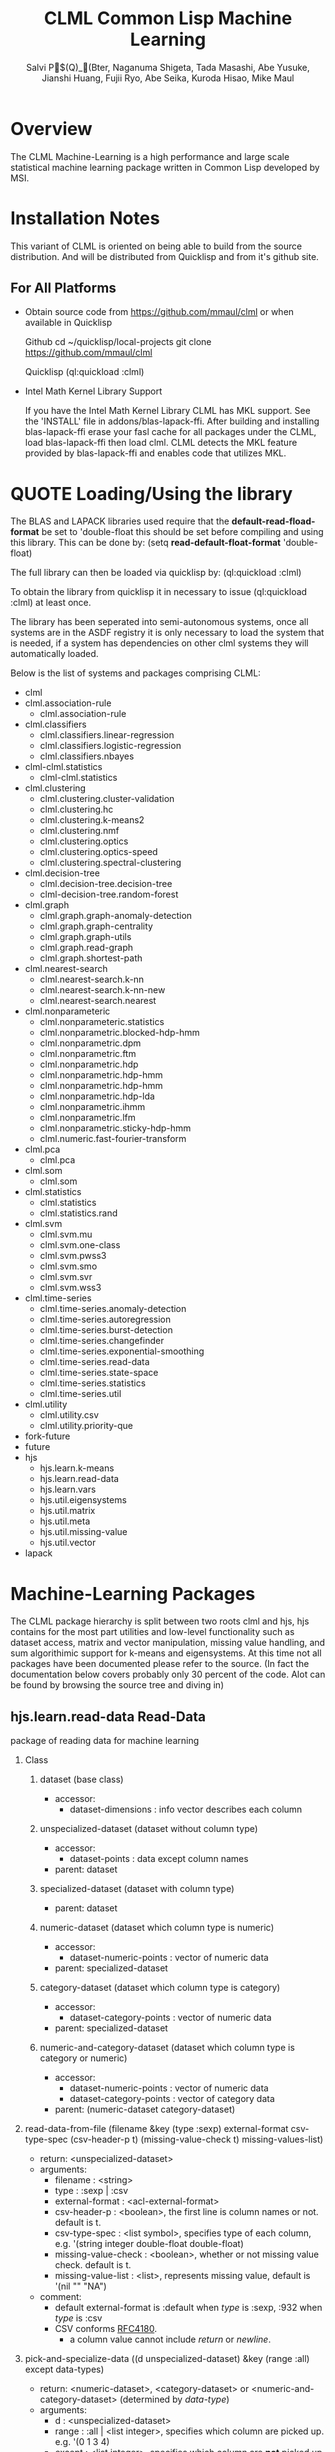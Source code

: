 #			  -*- mode: org -*-

#+TITLE:     CLML Common Lisp Machine Learning
#+AUTHOR:    Salvi P$(Q)_(Bter, Naganuma Shigeta, Tada Masashi, Abe Yusuke, Jianshi Huang, Fujii Ryo, Abe Seika, Kuroda Hisao, Mike Maul

#+OPTIONS:   H:2 num:t toc:t \n:nil @:t ::t |:t ^:t *:t TeX:nil LaTeX:nil f:nil

* Overview

The CLML Machine-Learning is a high performance and large scale statistical
machine learning package written in Common Lisp developed by MSI.  

* Installation Notes

This variant of CLML is oriented on being able to build from the
source distribution. And will be distributed from Quicklisp and from
it's github site.

** For All Platforms

- Obtain source code from https://github.com/mmaul/clml or when
  available in Quicklisp
  
  Github
    cd ~/quicklisp/local-projects
    git clone https://github.com/mmaul/clml

  Quicklisp
    (ql:quickload :clml)
 
- Intel Math Kernel Library Support

  If you have the Intel Math Kernel Library CLML has MKL support.
  See the 'INSTALL' file in addons/blas-lapack-ffi. After building and
  installing blas-lapack-ffi erase your fasl cache for all packages
  under the CLML, load blas-lapack-ffi then load clml. CLML detects
  the MKL feature provided by blas-lapack-ffi and enables code that
  utilizes MKL.

* QUOTE Loading/Using the library

The BLAS and LAPACK libraries used require that the
*default-read-fload-format* be set to 'double-float this should be set
before compiling and using this library. This can be done by:
  (setq *read-default-float-format* 'double-float)

The full library can then be loaded via quicklisp by:
  (ql:quickload :clml)

To obtain the library from quicklisp it in necessary to issue
  (ql:quickload :clml)
at least once. 
 
The library has been seperated into semi-autonomous systems, once all
systems are in the ASDF registry it is only necessary to load the
system that is needed, if a system has dependencies on other clml
systems they will automatically loaded.

Below is the list of systems and packages comprising CLML:

- clml
- clml.association-rule
  - clml.association-rule
- clml.classifiers
  - clml.classifiers.linear-regression
  - clml.classifiers.logistic-regression
  - clml.classifiers.nbayes
- clml-clml.statistics
  - clml-clml.statistics
- clml.clustering
  - clml.clustering.cluster-validation
  - clml.clustering.hc
  - clml.clustering.k-means2
  - clml.clustering.nmf
  - clml.clustering.optics
  - clml.clustering.optics-speed
  - clml.clustering.spectral-clustering
- clml.decision-tree
  - clml.decision-tree.decision-tree
  - clml-decision-tree.random-forest
- clml.graph
  - clml.graph.graph-anomaly-detection
  - clml.graph.graph-centrality
  - clml.graph.graph-utils
  - clml.graph.read-graph
  - clml.graph.shortest-path
- clml.nearest-search
  - clml.nearest-search.k-nn
  - clml.nearest-search.k-nn-new
  - clml.nearest-search.nearest
- clml.nonparameteric
  - clml.nonparameteric.statistics
  - clml.nonparametric.blocked-hdp-hmm
  - clml.nonparametric.dpm
  - clml.nonparametric.ftm
  - clml.nonparametric.hdp
  - clml.nonparametric.hdp-hmm
  - clml.nonparametric.hdp-hmm
  - clml.nonparametric.hdp-lda
  - clml.nonparametric.ihmm
  - clml.nonparametric.lfm
  - clml.nonparametric.sticky-hdp-hmm
  - clml.numeric.fast-fourier-transform
- clml.pca
  - clml.pca
- clml.som
  - clml.som
- clml.statistics
  - clml.statistics
  - clml.statistics.rand
- clml.svm
  - clml.svm.mu
  - clml.svm.one-class
  - clml.svm.pwss3
  - clml.svm.smo
  - clml.svm.svr
  - clml.svm.wss3
- clml.time-series
  - clml.time-series.anomaly-detection
  - clml.time-series.autoregression
  - clml.time-series.burst-detection
  - clml.time-series.changefinder
  - clml.time-series.exponential-smoothing
  - clml.time-series.read-data
  - clml.time-series.state-space
  - clml.time-series.statistics
  - clml.time-series.util
- clml.utility
  - clml.utility.csv
  - clml.utility.priority-que
- fork-future
- future
- hjs
  - hjs.learn.k-means
  - hjs.learn.read-data
  - hjs.learn.vars
  - hjs.util.eigensystems
  - hjs.util.matrix
  - hjs.util.meta
  - hjs.util.missing-value
  - hjs.util.vector
- lapack

* Machine-Learning Packages

The CLML package hierarchy is split between two roots clml and hjs, hjs
contains for the most part utilities and low-level functionality such
as dataset access, matrix and vector manipulation, missing value
handling, and sum algorithimic support for k-means and eigensystems.
At this time not all packages have been documented please refer to the source.
(In fact the documentation below covers probably only 30 percent of
the code. Alot can be found by browsing the source tree and diving in)

**  hjs.learn.read-data Read-Data
   package of reading data for machine learning
*** Class
**** dataset (base class)
- accessor:
  - dataset-dimensions : info vector describes each column
**** unspecialized-dataset (dataset without column type)
- accessor:
  - dataset-points : data except column names
- parent: dataset
**** specialized-dataset (dataset with column type)
- parent: dataset
**** numeric-dataset (dataset which column type is numeric)
- accessor:
  - dataset-numeric-points : vector of numeric data
- parent: specialized-dataset
**** category-dataset (dataset which column type is category)
- accessor:
  - dataset-category-points : vector of numeric data
- parent: specialized-dataset
**** numeric-and-category-dataset (dataset which column type is category or numeric)
- accessor:
  - dataset-numeric-points : vector of numeric data
  - dataset-category-points : vector of category data
- parent: (numeric-dataset category-dataset)
*** read-data-from-file (filename &key (type :sexp) external-format csv-type-spec (csv-header-p t) (missing-value-check t) missing-values-list)
- return: <unspecialized-dataset>
- arguments:
  - filename		:	<string>
  - type		:	:sexp | :csv
  - external-format	:	<acl-external-format>
  - csv-header-p	:	<boolean>, the first line is column names or not. default is t.
  - csv-type-spec	:	<list symbol>, specifies type of each column, e.g. '(string integer double-float double-float)
  - missing-value-check :       <boolean>, whether or not missing value check. default is t.
  - missing-value-list  :       <list>, represents missing value, default is '(nil "" "NA")
- comment:
  - default external-format is :default when /type/ is :sexp, :932 when /type/ is :csv
  - CSV conforms [[http://www.ietf.org/rfc/rfc4180.txt?number=4180][RFC4180]].
    - a column value cannot include /return/ or /newline/.
*** pick-and-specialize-data ((d unspecialized-dataset) &key (range :all) except data-types)
- return: <numeric-dataset>, <category-dataset> or <numeric-and-category-dataset> (determined by /data-type/)
- arguments:
  - d			:	<unspecialized-dataset>
  - range		:	:all | <list integer>, specifies which column are picked up. e.g. '(0 1 3 4)
  - except		:	<list integer>, specifies which column are *not* picked up. e.g. '(2)
  - data-types		:	 list of data type. e.g. '(:category :numeric :numeric)
*** divide-dataset ((specialized-d specialized-dataset) &key divide-ratio random (range :all) except)
- return: (values of <unspecialized-dataset>, <numeric-dataset>, <category-dataset> or <numeric-and-category-dataset>)
- arguments:
  - d			:       <unspecialized-dataset> | <specialized-dataset>
  - divide-ratio        :       <list non-negative-integer>, specifies how to divide the data. e.g. '(1 2 3) means data will be divided into 1:2:3.
  - random              :       <boolean>, if t, order of line is random.
  - range		:	:all | <list integer>, specifies which column are picked up. e.g. '(0 1 3 4)
  - except		:	<list integer>, specifies which column are *not* picked up. e.g. '(2)
- comments:
  - devide-dataset divide data into ration specified by /divide-ratio/. \\
    you can choose or remove specified columns using /range/ or /except/.
  - order of line stay in the original order.
*** choice-dimensions (names data)
- return: <vector vector>
- arguments:
  - names  : <list string>, the list of column names
  - data   : <unspecialized-dataset> | <specialized-dataset>
- comments:
  - This function takes out the data of the columns which have names specified with /names/.
*** choice-a-dimension (name data)
- return: <vector>
- arguments:
  - name  : <string>, a name of column
  - data  : <unspecialized-dataset> | <specialized-dataset>
- comments:
  - This function takes out the data of the column which has name specified with /name/.
*** make-unspecialized-dataset (all-column-names data)
- return: <unspecialized-dataset>
- arguments:
  - all-column-names	:	<list string>
  - data		:	<vector vector>
*** dataset-cleaning (d &key interp-types outlier-types outlier-values)
- return: <numeric-dataset> | <category-dataset> | <numeric-and-category-dataset> 
- arguments:
  - d : <numeric-dataset> | <category-dataset> | <numeric-and-category-dataset>
  - interp-types-alist   : a-list (key: column name, datum: interpolation(:zero :min :max :mean :median :mode :spline)) | nil\\
  - outlier-types-alist  : a-list (key: column name, datum: outlier-verification(:std-dev :mean-dev :user :smirnov-grubbs :freq)) | nil\\
  - outlier-values-alist : a-list (key: outlier-verification datum: the value according to outlier-verification) | nil
- descriptions:
  - This function performs Outlier-verification and Interpolation.
    At first, outlier is detected then interpolate missing values and those outlier values.
  - Outlier verification\\
    Outlier verification execute on values of columns which specified by /key/ of /outlier-types-alist/, by the method specified by /datum/.\\
    When judged the outlier, it is substituted for the missing value. when /outlier-types-alist/ is nil, verification will not execute.\\
    Parameter for each verification method is specified by /outlier-values-alist/. \\
    If it is not specified, default value is taken.
    - Methods of Outlier verification
      - Methods for numerical column( :numeric )
        - Standard deviation (:std-dev)\\
          When the difference with the mean value is greater than n time standard deviation, it is assumed the outlier. 
          Default value for n is 3.
        - Mean deviation (:mean-dev)\\
          When the difference with the mean value is greater than n time mean deviation, it is assumed the outlier. 
          Default value for n is 3.
        - Smirnov-grubbs verification(:smirnov-grubbs)
          - reference: http://aoki2.si.gunma-u.ac.jp/lecture/Grubbs/Grubbs.html
          - Significance level is specified by parameter. Default value is 0.05.
        - specified by user(:user)\\
          The value specified for a parameter is assumed to be an outlier. It is necessary to specify the parameter. 
      - Methods for categorical column( :category )
        - frequency(:freq)\\
          Assume the threshold be total number of data times the parameter.
          And the value of frequency that is less than the threshold is assumed to be an outlier.\\
          Default value is 0.01.
        - specified by user (:user)\\
          The value specified for a parameter is assumed to be an outlier. It is necessary to specify the parameter. 
  - Interpolation
    Interpolate values of columns which specified by /key/ of /interp-types-alist/, by the method specified by /datum/.\\
    when /interp-types-alist/ is nil, interpolation will not execute.
    - Methods of Interpolation
      - Methods for numerical column( :numeric )
        - :zero, interpolated by 0
        - :min, interpolated by minimum
        - :max, interpolated by maximum
        - :mean, interpolated by mean
        - :median, interpolated by median
        - :spline, 3-dimensional Spline interpolation
          - reference: William H. Press "NUMERICAL RECIPES in C", Chapter3
      - Methods for categorical column( :category )
        - :mode, interpolated by most frequent value
*** make-bootstrap-sample-datasets (dataset &key number-of-datasets)
- return: <list <unspecialized-dataset> | <numeric-dataset> | <category-dataset> | <numeric-and-category-dataset>>
- arguments:
  - dataset : <unspecialized-dataset> | <numeric-dataset> | <category-dataset> | <numeric-and-category-dataset>
  - number-of-datasets : <positive-integer>, default is 10
- comments:
  - Make bootstrap sample data of the number specified with number-of-datasets.
  - reference: C.M.Bishop "Pattern Recognition and Machine Learning"
*** QUOTE sample usage
 READ-DATA(18): (setf dataset (read-data-from-file "sample/original-airquality.sexp"))
 #<UNSPECIALIZED-DATASET>
 DIMENSIONS: id | Ozone | Solar.R | Wind | Temp | Month | Day
 TYPES:      UNKNOWN | UNKNOWN | UNKNOWN | UNKNOWN | UNKNOWN | UNKNOWN | UNKNOWN
 DATA POINTS: 153 POINTS

 READ-DATA(19): (setf dataset (pick-and-specialize-data
                               dataset :range :all
                               :data-types '(:category :numeric :numeric :numeric :numeric
                                             :category :category)))
 #<NUMERIC-AND-CATEGORY-DATASET>
 DIMENSIONS: id | Ozone | Solar.R | Wind | Temp | Month | Day
 TYPES:      CATEGORY | NUMERIC | NUMERIC | NUMERIC | NUMERIC | CATEGORY | CATEGORY
 CATEGORY DATA POINTS: 153 POINTS
 NUMERIC DATA POINTS: 153 POINTS

 READ-DATA(20): (dataset-numeric-points dataset)
 #(#(41.0 190.0 7.4 67.0) #(36.0 118.0 8.0 72.0) #(12.0 149.0 #.EXCL:*NAN-DOUBLE* 74.0) #(18.0 313.0 11.5 62.0) 
   #(#.EXCL:*NAN-DOUBLE* #.EXCL:*NAN-DOUBLE* 14.3 56.0) #(28.0 #.EXCL:*NAN-DOUBLE* 14.9 66.0) #(23.0 299.0 8.6 65.0)
   #(19.0 99.0 13.8 #.EXCL:*NAN-DOUBLE*) #(8.0 19.0 #.EXCL:*NAN-DOUBLE* #.EXCL:*NAN-DOUBLE*) #(#.EXCL:*NAN-DOUBLE* 194.0 8.6 69.0) ...)
 READ-DATA(21): (dataset-category-points dataset)
 #(#(1 5 1) #(2 5 2) #(3 5 3) #(4 0 0) #(5 5 5) #(6 5 6) #(7 5 7) #(8 5 8) #(9 5 9) #(10 5 10) ...)

 READ-DATA(22): (setf dataset 
                   (dataset-cleaning dataset 
                                     :interp-types '(nil :spline :min :max :median :mode :mode)
                                     :outlier-types '(nil :std-dev :mean-dev :smirnov-grubbs nil
                                                      :user :freq)
                                     :outlier-values '(nil 2d0 2d0 0.05d0 nil 5 nil)))
 #<NUMERIC-AND-CATEGORY-DATASET>
 DIMENSIONS: id | Ozone | Solar.R | Wind | Temp | Month | Day
 TYPES:      CATEGORY | NUMERIC | NUMERIC | NUMERIC | NUMERIC | CATEGORY | CATEGORY
 CATEGORY DATA POINTS: 153 POINTS
 NUMERIC DATA POINTS: 153 POINTS
 READ-DATA(23): (dataset-numeric-points dataset)
 #(#(41.0 190.0 7.4 67.0) #(36.0 118.0 8.0 72.0) #(12.0 149.0 20.7 74.0) #(18.0 313.0 11.5 62.0) #(27.093168555852095 36.0 14.3 56.0)
   #(28.0 36.0 14.9 66.0) #(23.0 299.0 8.6 65.0) #(19.0 99.0 13.8 79.0) #(8.0 36.0 20.7 79.0)
   #(2.4104000463381468 194.0 8.6 69.0) ...)
 READ-DATA(24): (dataset-category-points dataset)
 #(#(1 8 1) #(2 8 2) #(3 8 3) #(4 8 30) #(5 8 5) #(6 8 6) #(7 8 7) #(8 8 8) #(9 8 9) #(10 8 10) ...)

 READ-DATA(25): (divide-dataset dataset :divide-ratio '(3 2) :except '(2 3 4))
 #<NUMERIC-AND-CATEGORY-DATASET>
 DIMENSIONS: id | Ozone | Month | Day
 TYPES:      CATEGORY | NUMERIC | CATEGORY | CATEGORY
 CATEGORY DATA POINTS: 91 POINTS
 NUMERIC DATA POINTS: 91 POINTS
 #<NUMERIC-AND-CATEGORY-DATASET>
 DIMENSIONS: id | Ozone | Month | Day
 TYPES:      CATEGORY | NUMERIC | CATEGORY | CATEGORY
 CATEGORY DATA POINTS: 62 POINTS
 NUMERIC DATA POINTS: 62 POINTS

 READ-DATA(26): (choice-dimensions '("Day" "Month" "Temp" "Wind") dataset)
 #(#(1 8 67.0 7.4) #(2 8 72.0 8.0) #(3 8 74.0 20.7) #(30 8 62.0 11.5) #(5 8 56.0 14.3) #(6 8 66.0 14.9) 
   #(7 8 65.0 8.6) #(8 8 79.0 13.8) #(9 8 79.0 20.7) #(10 8 69.0 8.6) ...)
 READ-DATA(27): (choice-a-dimension "Ozone" dataset)
 #(41.0 36.0 12.0 18.0 27.093168555852095 28.0 23.0 19.0 8.0 2.4104000463381468 ...)

 READ-DATA(26): (make-bootstrap-sample-datasets dataset :number-of-datasets 3)
 (#<NUMERIC-AND-CATEGORY-DATASET>
 DIMENSIONS: id | Ozone | Solar.R | Wind | Temp | Month | Day
 TYPES:      CATEGORY | NUMERIC | NUMERIC | NUMERIC | NUMERIC | CATEGORY | CATEGORY
 CATEGORY DATA POINTS: 153 POINTS
 NUMERIC DATA POINTS: 153 POINTS
  #<NUMERIC-AND-CATEGORY-DATASET>
 DIMENSIONS: id | Ozone | Solar.R | Wind | Temp | Month | Day
 TYPES:      CATEGORY | NUMERIC | NUMERIC | NUMERIC | NUMERIC | CATEGORY | CATEGORY
 CATEGORY DATA POINTS: 153 POINTS
 NUMERIC DATA POINTS: 153 POINTS
  #<NUMERIC-AND-CATEGORY-DATASET>
 DIMENSIONS: id | Ozone | Solar.R | Wind | Temp | Month | Day
 TYPES:      CATEGORY | NUMERIC | NUMERIC | NUMERIC | NUMERIC | CATEGORY | CATEGORY
 CATEGORY DATA POINTS: 153 POINTS
 NUMERIC DATA POINTS: 153 POINTS
 )

 ;; make unspecialized-dataset from vector
 READ-DATA(11): sample-vec
 #(#("1967 DEC" 1720) #("1968 JAN" 1702) #("1968 FEB" 1707) #("1968 MAR" 1708) #("1968 APR" 1727)
   #("1968 MAY" 1789) #("1968 JUN" 1829) #("1968 JUL" 1880) #("1968 AUG" 1920) #("1968 SEP" 1872) ...)
 READ-DATA(12): (make-unspecialized-dataset '("Year Month" "Amount of food") ;; column names
                                            sample-vec)
 #<UNSPECIALIZED-DATASET >
 DIMENSIONS: Year Month | Amount of food
 TYPES:      UNKNOWN | UNKNOWN
 NUMBER OF DIMENSIONS: 2
 DATA POINTS: 156 POINTS


** clml.pca Principal-Component-Analysis
*** Class
**** pca-result (the result of principle component analysis)
- accessor:
 - components		:       <vector of datapoints>, principle components$B!"(Bscore	
 - contributions	:       <vector of double-float>
 - loading-factors	:       <matrix>  (pay attention the representation of the matrix is row major)
 - pca-method		:       :covariance | :correlation
**** pca-model (for calculating score)
- accessor:
 - loading-factors	:       <matrix>, (pay attention the representation of the matrix is row major)
 - pca-method		:       :covariance | :correlation
*** princomp (dataset &key (method :correlation))
- return: (values pca-result pca-model)
- arugments:
  - dataset		:	<numeric-dataset>
  - method		:	:covariance | :correlation
*** princomp-projection (dataset pca-model)
- return: score (vector of datapoints)
- arguments:
  - dataset		:	<numeric-dataset>
  - pca-model		:	<pca-model>, model by P.C.A.
*** sub-princomp (dataset &key (method :correlation) (d
imension-thld 0.8d0))
- return: (values pca-result pca-model)
- arugments:
  - dataset		:	<numeric-dataset>
  - method		:	:covariance | :correlation
  - dimension-thld : 0 < <number> < 1 | 1 <= <integer>, threshold for deciding principal components
- note:
  - When 0 < /dimension-thld/ < 1, it means the threshold for accumulated
    contribution ratio. A principle component's contribution ratio means
    its proportion in all principle components' contributions.
  - When 1 <= /dimension-thld/ ( integer ), it means the number of principle components.
*** make-face-estimator ((face-dataset numeric-and-category-dataset)
                         &key id-column dimension-thld method
                              pca-method d-fcn pca-result pca-model)
- return: (values estimator hash)
- arguments:
  - face-dataset : <numeric-and-category-dataset>
  - id-column : <string>, the name for the face ID column, default value is "personID"
  - dimension-thld : 0 < <number> < 1 | 1 <= <integer>, the threshold for determining the number of dimensions to use.
  - method : :eigenface | :subspace, method for face recognition, eigenface or subspace method.
  - pca-method : :covariance | :correlation, only valid when method is :subspace 
  - d-fcn : distance function for eigenface, default value is euclid-distance
  - pca-result : <pca-result>, necessary for :eigenface
  - pca-model : <pca-model>, necessary for :eigenface
- note:
  - When 0 < /dimension-thld/ < 1, it means the threshold for accumulated
    contribution ratio. A principle component's contribution ratio means
    its proportion in all principle components' contributions.
  - When 1 <= /dimension-thld/ ( integer ), it means the number of principle components.
- reference:
  - [[http://www.ism.ac.jp/editsec/toukei/pdf/49-1-023.pdf][$B:dLn(B $B1T(B "$B%Q%?!<%sG'<1$K$*$1$k<g@.J,J,@O(B $B4i2hA|G'<1$rNc$H$7$F(B" ]]
  - [[http://www.face-rec.org/][Face Recognition Homepage]]
    
*** face-estimate ((d numeric-dataset) estimator)
- return: <numeric-and-category-dataset>
- arguments:
  - d : <numeric-dataset>
  - estimator : <closure>, the first return value for make-face-estimator
*** Note
- when using princomp and sub-princomp, if there exists two columns
  that are of same value, the result for :correlation 
  method will not be converged. Therefore pick-and-specialize-data or
  divide-dataset must be used to remove one column.
*** QUOTE sample usage
PCA(10): (setf dataset (read-data-from-file "sample/pos.sexp" :external-format #+allegro :932 #-allegro :sjis))
PCA(11): (setf dataset (pick-and-specialize-data dataset :range '(2 3) :data-types '(:numeric :numeric)))
PCA(12): (princomp dataset :method :correlation)
 #<PCA-RESULT @ #x20fcd88a>
 #<PCA-MODEL @ #x20fcd8c2>
PCA(13): (princomp-projection dataset (cadr /))
 #(#(-0.18646787691278618 -0.5587877417431286)
  #(-0.2586922124306382 -0.6310120772609806)
  #(0.08929776779173992 -0.2830220970386028)
  #(-0.311219001898167 -0.6835388667285094)
  #(-0.19303372559622725 -0.5653535904265697)
  #(-0.19303372559622725 -0.5653535904265697)
  #(-0.19303372559622725 -0.5653535904265697)
  #(-1.9046466459275095 1.014942356235892)
  #(0.20748304409367965 -0.1648368207366632)
  #(0.161522103309592 -0.21079776152075083) ...)

;; learning and estimation by eigenface method and data for eyes
PCA(40): (let ((eyes (pick-and-specialize-data
                      (read-data-from-file "sample/eyes200.sexp")
                      :except '(0)
                      :data-types (append (make-list 1 :initial-element :category)
                                          (make-list 1680 :initial-element :numeric)))))
           (multiple-value-setq (for-learn for-estimate)
             (divide-dataset eyes :divide-ratio '(1 1) :random t)))

PCA(43): (multiple-value-setq (pca-result pca-model)
             (princomp (divide-dataset for-learn :except '(0)) :method :covariance))

PCA(65): (loop for dimension in '(1 5 10 20 30)
             as estimator = (make-face-estimator for-learn :dimension-thld dimension :method :eigenface
                                                 :pca-result pca-result :pca-model pca-model)
             as result = (face-estimate for-estimate estimator)
             do (format t "hitting-ratio: ~,3F~%"
                        (/ (count-if (lambda (p) (string-equal (aref p 0) (aref p 1)))
                                     (dataset-category-points result))
                           (length (dataset-points result)))))
Dimension : 1
Number of self-misjudgement : 53
hitting-ratio: 0.580
Dimension : 5
Number of self-misjudgement : 21
hitting-ratio: 0.860
Dimension : 10
Number of self-misjudgement : 18
hitting-ratio: 0.880
Dimension : 20
Number of self-misjudgement : 15
hitting-ratio: 0.890
Dimension : 30
Number of self-misjudgement : 13
hitting-ratio: 0.890

** hjs.learn.k-means K-means
*** k-means ((k integer) (dataset numeric-dataset) &key (distance-fn *distance-function*) standardization (max-iteration *max-iteration*) (num-of-trials *num-of-trials*) (random-state *random-state*) debug)
- return: (best-result table)
  - best-result		:	points, clusters, distance infomation, etc.
  - table		:	lookup table for normalized vecs and original vecs, might be removed later.
- arguments:
  - k			:	<integer>, number of clusters
  - dataset		:	<numeric-dataset> | <category-dataset> | <numeric-or-category-dataset>
  - distance-fn		:	#'euclid-distance | #'manhattan-distance | #'cosine-distance
  - standardization	:	t | nil, whether to standardize the inputs
  - max-iteration	:	maximum number of iterations of one trial
  - num-of-trials	:	number of trials, every trial changes the initial position of the clusters
  - random-state	:	(for testing), specify the random-state of the random number generator
  - debug		:	(for debugging) print out some debugging information
*** QUOTE sample usage
K-MEANS(22): (setf dataset (read-data-from-file "sample/pos.sexp" :external-format #+allegro :932 #-allegro :sjis))
K-MEANS(23): (setf dataset (pick-and-specialize-data dataset :range '(2 3) :data-types '(:numeric :numeric)))
K-MEANS(24): (k-means 20 dataset :distance-fn #'manhattan-distance)
 #S(PROBLEM-WORKSPACE :POINTS #(#S(POINT
                                  :ID
                                  0
                                  :POS
                                  #(1.0 129.0)
                                  :OWNER
                                  #S(CLUSTER
                                     :ID
                                     16
                                     :CENTER
                                     #(1.2455357142857142
                                       129.12321428571428)
                                     :OLD-CENTER
                                     #(1.2455357142857142
                                       129.12321428571428)
                                     :SIZE
                                     1120))
                               ...)
                     :CLUSTERS #(#S(CLUSTER
                                    :ID
                                    0
                                    :CENTER
                                    #(1.0831024930747923 110.0)
                                    :OLD-CENTER
                                    #(1.0831024930747923 110.0)
                                    :SIZE
                                    361)
                                 ...)
                     :DISTANCE-BETWEEN-CLUSTERS #2A((1.7976931348623157e+308
                                                     124.38037357745417
                                                     174.4273053916255
                                                     151.26611354279854
                                                     13.21191276633519
                                                     111.08310249307479
                                                     238.6819189661527
                                                     294.1850209583026
                                                     2920.083102493075
                                                     35.26307380581604
                                                     ...)
                                                    ...)
                     :DISTANCE-BETWEEN-POINT-AND-OWNER #(0.36874999999999747
                                                         0.17974882260597758
                                                         11.982608695652175
                                                         0.08310249307479234
                                                         0.347715736040624
                                                         0.347715736040624
                                                         0.347715736040624
                                                         1.9458398744113148
                                                         6.437807183364839
                                                         0.9826086956521745
                                                         ...)
                     :LOWER-BOUNDS ...)
 NIL

** clml.clustering.cluster-validation Cluster-Validation
*** QUOTE Parameter
 *workspace* | validation target, the result of k-means clustering
*** calinski (&optional (*workspace* *workspace*))
- return: <number> cluster validity index
*** hartigan (&optional (*workspace* *workspace*))
- return: <number> cluster validity index
*** ball-and-hall (&optional (*workspace* *workspace*))
- return: <number> cluster validity index
*** dunn-index (&key (*workspace* *workspace*)
                     (distance :manhattan)
                     (intercluster :centroid)
                     (intracluster :centroid))
- return: <number> cluster validity index
- arguments:
  - distance: :manhattan | :euclid | :cosine
  - intercluster: :single | :complete | :average | :centroid | :average-to-centroids | :hausdorff
  - intracluster: :complete | :average | :centroid
*** davies-bouldin-index (&key (*workspace* *workspace*)
                               (distance :manhattan)
                               (intercluster :centroid)
                               (intracluster :centroid))
- return: <number> cluster validity index
- arguments:
  - distance: :manhattan | :euclid | :cosine
  - intercluster: :single | :complete | :average | :centroid | :average-to-centroids | :hausdorff
  - intracluster: :complete | :average | :centroid
*** global-silhouette-value (&key (*workspace* *workspace*)
                                  (distance :manhattan))
- return: <number> cluster validity index
- arguments:
  - distance: :manhattan | :euclid | :cosine
*** QUOTE sample usage
 CLUSTER-VALIDATION(72): (setf *workspace*
                          (k-means:k-means
                           5
                           (read-data:pick-and-specialize-data
                            (read-data:read-data-from-file
                             "sample/syobu.csv" :type :csv
                             :csv-type-spec '(string integer integer integer integer)
                             :external-format #+allegro :932 #-allegro :sjis)
                            :except '(0) :data-types (make-list 4
                                                                :initial-element :numeric))))
 CLUSTER-VALIDATION(73): (calinski)
 441.8562453167574
 CLUSTER-VALIDATION(74): (hartigan)
 2.5074656538807023
 CLUSTER-VALIDATION(75): (ball-and-hall)
 1127.7702976190476
 CLUSTER-VALIDATION(76): (dunn-index :distance :euclid
                                     :intercluster :hausdorff
                                     :intracluster :centroid)
 1.2576613811360222
 CLUSTER-VALIDATION(77): (davies-bouldin-index :distance :euclid
                                               :intercluster :average
                                               :intracluster :complete)
 1.899415427296523
 CLUSTER-VALIDATION(78): (global-silhouette-value :distance :euclid)
 0.5786560352400679
*** reference
- [[http://www.msi.co.jp/vmstudio/materials/tech/index.html][VMS Technical Reference]]
- [[http://www.cs.tcd.ie/publications/tech-reports/reports.02/TCD-CS-2002-33.pdf][Cluster validation techniques for genome expression data]]

** clml.classifiers.linear-regression Linear-Regression
   linear regression package
*** mlr (numeric-dataset range)
- return: <SIMPLE-ARRAY DOUBLE-FLOAT (*)>, intercept and coefficients of multiple regression formula
- arguments:
  - numeric-dataset : <NUMERIC-DATASET>
  - range : <list>, '(indices of explanatory variables, index of objective variable)
*** QUOTE sample usage
 LINEAR-REGRESSION(128):(setf dataset (read-data-from-file "sample/airquality.csv"
			       :type :csv
			       :csv-type-spec 
			       '(integer double-float double-float double-float double-float integer integer)))
 #<UNSPECIALIZED-DATASET>
 DIMENSIONS: id | Ozone | Solar | Wind | Temp | Month | Day
 TYPES:      UNKNOWN | UNKNOWN | UNKNOWN | UNKNOWN | UNKNOWN | UNKNOWN | UNKNOWN
 DATA POINTS: 111 POINTS
 LINEAR-REGRESSION(129):(setf airquality (pick-and-specialize-data dataset :range '(0 1 2 3 4) 
				    :data-types '(:numeric :numeric :numeric :numeric :numeric)))
 #<NUMERIC-DATASET>
 DIMENSIONS: id | Ozone | Solar | Wind | Temp
 TYPES:      NUMERIC | NUMERIC | NUMERIC | NUMERIC | NUMERIC
 NUMERIC DATA POINTS: 111 POINTS
 LINEAR-REGRESSION(130):(mlr airquality '(2 3 4 1))
 #(-64.34207892859138 0.05982058996849854 -3.333591305512754 1.6520929109927098)

** clml.clustering.hc Hierarchical-Clustering
   hierarchical-clustering package
*** cophenetic-matrix (distance-matrix &optional (method #'hc-average))
- return: (SIMPLE-ARRAY DOUBLE-FLOAT (* * )), (SIMPLE-ARRAY T (* *)), cophenetic matrix and merge matrix
- arguments:
  - distance-matrix : (SIMPLE-ARRAY DOUBLE-FLOAT (* *))
  - method : hc-single | hc-complete | hc-average | hc-centroid | hc-median | hc-ward, default is average
*** cutree (k merge-matrix)
- return: (SIMPLE-ARRAY T), cluster label vector
- arguments:
  - k : the number of clusters, to divide dendrogram into k pieces
  - merge-matrix
*** QUOTE sample usage
HC(35): (setf data (read-data-from-file "sample/seiseki.csv"
					:type :csv :csv-type-spec
					'(string double-float double-float double-float double-float double-float)))
 #<UNSPECIALIZED-DATASET>
DIMENSIONS: name | math | science | japanese | english | history
TYPES:      UNKNOWN | UNKNOWN | UNKNOWN | UNKNOWN | UNKNOWN | UNKNOWN
DATA POINTS: 7 POINTS
HC(36): (setf seiseki (pick-and-specialize-data data :range '(1 2 3 4 5)
						:data-types '(:numeric :numeric :numeric :numeric :numeric)))
 #<NUMERIC-DATASET>
DIMENSIONS: math | science | japanese | english | history
TYPES:      NUMERIC | NUMERIC | NUMERIC | NUMERIC | NUMERIC
NUMERIC DATA POINTS: 7 POINTS
HC(37): (setf distance-matrix (distance-matrix (numeric-matrix seiseki)))
 #2A((0.0 68.65857557508748 33.77869150810907 60.13318551349163 28.478061731796284 63.37191807101944 67.88225099390856)
    (68.65857557508748 0.0 81.11103500757464 64.1404708432983 60.753600716336145 12.409673645990857 38.1051177665153)
    (33.77869150810907 81.11103500757464 0.0 52.67826876426369 21.307275752662516 75.66372975210778 87.53856293085921)
    (60.13318551349163 64.1404708432983 52.67826876426369 0.0 47.10626285325551 54.31390245600108 91.53141537199127)
    (28.478061731796284 60.753600716336145 21.307275752662516 47.10626285325551 0.0 56.382621436041795 67.72739475278819)
    (63.37191807101944 12.409673645990857 75.66372975210778 54.31390245600108 56.382621436041795 0.0 45.58508528016593)
    (67.88225099390856 38.1051177665153 87.53856293085921 91.53141537199127 67.72739475278819 45.58508528016593 0.0))
HC(38): (multiple-value-setq (u v) (cophenetic-matrix distance-matrix #'hc-ward))
 #2A((0.0 150.95171411164776 34.40207690904939 66.03152040007744 34.40207690904939 150.95171411164776 150.95171411164776)
    (150.95171411164776 0.0 150.95171411164776 150.95171411164776 150.95171411164776 12.409673645990857 51.65691081579053)
    (34.40207690904939 150.95171411164776 0.0 66.03152040007744 21.307275752662516 150.95171411164776 150.95171411164776)
    (66.03152040007744 150.95171411164776 66.03152040007744 0.0 66.03152040007744 150.95171411164776 150.95171411164776)
    (34.40207690904939 150.95171411164776 21.307275752662516 66.03152040007744 0.0 150.95171411164776 150.95171411164776)
    (150.95171411164776 12.409673645990857 150.95171411164776 150.95171411164776 150.95171411164776 0.0 51.65691081579053)
    (150.95171411164776 51.65691081579053 150.95171411164776 150.95171411164776 150.95171411164776 51.65691081579053 0.0))
HC(39): (cutree 3 v)
 #(1 2 1 3 1 2 2)

** clml.clustering.nmf Non-negative-Matrix-Factorization
   non-negative matrix factorization package
*** nmf (non-negative-matrix k &key (cost-fn :euclidean) (iteration 100))
- return: (SIMPLE-ARRAY DOUBLE-FLOAT (* *)), two factor matrices obtained by nmf
- arguments:
  - non-negative-matrix : (SIMPLE-ARRAY DOUBLE-FLOAT (* *))
  - k : size of dimension reduction or number of features
  - cost-fn : :euclidean | :kl , default is euclidean
  - iteration : default is 100
- comments : we can choose Kullback$(Q#|(BLeibler divergence as a cost function
- reference :
  [[http://cl-www.msi.co.jp/solutions/knowledge/lisp-world/tutorial/NMF.pdf][NMF package on CL-Machine Learning]]
*** QUOTE sample usage
NMF(113): (setf matrix (sample-matrix 4 4))
 #2A((5.0 33.0 13.0 29.0) (55.0 84.0 74.0 96.0) (11.0 69.0 92.0 48.0) (15.0 86.0 36.0 89.0))
NMF(114): (multiple-value-setq (weight feature) (nmf matrix 3 :iteration 80))
 #2A((0.1706700616740593 2.8780911735531785 0.9590208453512624)
    (2.04316650967508 0.9205577182615349 2.177706505047263)
    (0.45460124650102984 0.8208500118171567 9.364639376361005)
    (0.6081182025287406 7.873531632669753 2.0094667372957074))
NMF(115): feature
 #2A((26.64452775384442 32.373333937257556 27.1225512002247 41.13741018340651)
    (8.205335826063113e-6 7.186521221246216 0.2535892468154233 7.415674453785212)
    (7.798828607758656e-5 5.166396186586663 8.485528725251449 2.44838404009116))
NMF(116): (m*m weight feature)
 #2A((4.54752160312147 31.163303833367888 13.496659390410713 30.71196285636883)
    (54.43938416184624 84.010613867982 74.12832291141632 96.20899698701007)
    (12.113372596853665 68.99745115344638 92.00202074988742 47.716508000514054)
    (16.203243644732968 86.65181709675957 35.541747762140545 88.3239016155684))
NMF(117): (multiple-value-setq (weight feature) (nmf matrix 3 :cost-fn :kl))
 #2A((0.043068086218311506 0.05615058329446132 0.16029572873360276)
    (0.21249176355212562 0.6796882407264663 0.1811889159952452)
    (0.6443337004127561 0.08444888547870807 0.2125582079281919)
    (0.10010644981680689 0.1797122905003643 0.4459571473429601))
NMF(118): feature
 #2A((6.478155493510353 45.81284687065614 125.70077558823121 10.819729810945052)
    (78.61488727127733 66.63762341406404 62.441606842405456 96.81364930861258)
    (0.9069572352123124 159.54952971527982 26.85761756936332 154.36662088044235))
NMF(119): (m*m weight feature)
 #2A((4.838654906189247 31.289921197802457 13.224985867116567 30.646437922074924)
    (54.974499708007016 83.93626798604987 74.01750800106926 96.0717231487415)
    (11.00581471766063 69.05979629094608 91.97517704462386 47.959213628068696)
    (15.18103066814309 87.71401452520158 35.782329087190305 87.32262530111485)) 
*** nmf-sc (non-negative-matrix k sparseness &key type (iteration 100))
- non-negative matrix factorization with sparseness constraints
- return: (SIMPLE-ARRAY DOUBLE-FLOAT (* * )), two factor matrices obtained by nmf
- arguments:
  - non-negative-matrix : (SIMPLE-ARRAY DOUBLE-FLOAT (* * ))
  - k : size of dimension reduction
  - sparseness 0.0~1.0
  - type : :left | :right 
  - iteration : default is 100
- comments : we do nmf with sparseness constrained for the left factor matrix each column vector or right factor matrix each row vector. Objective function is euclidean norm.
- reference: [[http://www.cs.helsinki.fi/u/phoyer/papers/pdf/NMFscweb.pdf][Non-negative Matrix Factorization with Sparseness Constraints]]
*** QUOTE sample usage
NMF(34): (setf x (sample-matrix 100 100))
 #2A((70.0 65.0 68.0 42.0 35.0 20.0 51.0 7.0 25.0 9.0 ...)
    (44.0 83.0 39.0 37.0 32.0 74.0 32.0 23.0 27.0 42.0 ...)
    (57.0 97.0 96.0 23.0 56.0 67.0 27.0 19.0 90.0 89.0 ...)
    (55.0 6.0 32.0 78.0 59.0 58.0 34.0 63.0 66.0 7.0 ...)
    (66.0 92.0 63.0 65.0 63.0 75.0 36.0 7.0 79.0 77.0 ...)
    (75.0 86.0 95.0 73.0 66.0 86.0 61.0 34.0 7.0 43.0 ...)
    (11.0 39.0 87.0 31.0 4.0 52.0 64.0 57.0 8.0 23.0 ...)
    (84.0 52.0 49.0 68.0 75.0 14.0 21.0 73.0 57.0 77.0 ...)
    (93.0 85.0 28.0 22.0 98.0 2.0 61.0 48.0 45.0 7.0 ...)
    (81.0 51.0 5.0 36.0 87.0 12.0 84.0 53.0 35.0 78.0 ...)
    ...)
NMF(35): (multiple-value-setq (w h) (nmf-sc x 3 0.7 :type :left))
 #2A((1.4779288903810084e-12 3698.436810921221 508.76839564873075)
    (0.06468571444133886 0.0 4.206412995699793e-12)
    (15616.472155017571 5522.3359228859135 13359.214293446286)
    (0.5537530076878738 0.0030283688683994114 0.46633231671876274)
    (7472.121463556481 0.0 8687.743649034346)
    (866.1770680973686 6831.896141533997 4459.0733598676115)
    (1.5181766737885027 0.4388556634212364 0.727139819117383)
    (0.7198025410086757 0.0047792056984690134 4.206412995699793e-12)
    (1.4779288903810084e-12 0.0 4.206412995699793e-12)
    (0.25528585009283233 0.0 4.206412995699793e-12)
    ...)
NMF(36): h
 #2A((0.00287491870133676 0.0026133720724571797 2.950874161225484e-5 0.005125487883511961 6.757515335801653e-4
     0.0012968322406142806 0.0038001301816957284 0.002985585252159595 0.0081124151768938 0.0042303781451423035 ...)
    (0.004994350656772211 0.0025747747712995227 0.007134096369763904 0.0065746407124065084 0.0038636664279363847
     0.004880229457827016 0.00512112561086382 0.0038194228552171946 0.0050556422535574476 0.003237070939818787 ...)
    (0.0052939720030634446 0.007382671590128047 0.007556184152626243 3.931389819873203e-6 0.004546870255049726
     0.006931587163470776 2.239987792302906e-4 0.001349836871839297 1.94285681454748e-4 0.004391868346075027 ...))
NMF(37): (sparseness (pick-up-column w 0))
0.7
NMF(38): (multiple-value-setq (w h) (nmf-sc x 3 0.9 :type :right))
 #2A((8.289561664219266e-6 1.4361785459627462e-4 3.2783650074466155e-9)
    (8.963543606154278e-5 2.46840968396353e-5 2.181734037947416e-6)
    (2.9872365277908504e-5 1.412292680612174e-4 4.198406652155696e-5)
    (6.890230812495509e-13 7.954471346549545e-5 2.7910446164534665e-5)
    (1.2477626056283604e-4 4.292564917625326e-9 2.5310616226879616e-5)
    (3.619705865699883e-7 1.464351885312363e-4 7.522900946233666e-5)
    (4.19655080884389e-7 1.6289294924375495e-4 3.153712985065881e-5)
    (1.703028808790872e-8 5.8687333880722456e-5 1.2797257648598223e-4)
    (1.4373147157245112e-5 6.128539811119244e-7 9.512691095539368e-5)
    (2.029113599202957e-18 8.421240673252468e-17 1.0537112796313751e-4)
    ...)
NMF(39): h
 #2A((0.0 0.0 559651.4985471596 0.0 0.0 0.0 0.0 0.0 0.0 0.0 ...)
    (0.0 0.006235745138837956 588285.0338912416 0.0 0.0 0.0 0.0 0.0 0.0 0.0 ...)
    (0.0030094219837337732 0.0 336606.15256656246 0.0 0.0 0.0 0.0 0.0 6.607186514884233e-5 0.0 ...))
NMF(40): (sparseness (pick-up-row h 0))
0.8999999999999999
*** nmf-clustering (non-negative-matrix k &key (type :row) (cost-fn :euclidean) (iteration 100))
- clustering using nmf, each row or column datum is placed into cluster corresponding to highest feature
- return: (SIMPLE-ARRAY T (*)), cluster label vector
- arguments :
   - non-negative-matrix : (SIMPLE-ARRAY DOUBLE-FLOAT (* *))
   - k : number of features
   - type : :row | :column, default is row data clustering
   - cost-fn : :euclidean | :kl, default is euclidean
   - iteration : default is 100
- comments : obtained each cluster size is not always constant (not like k-means)
*** QUOTE sample usage
NMF(136): (setf x (sample-matrix 7 10))
 #2A((90.0 89.0 21.0 40.0 30.0 21.0 44.0 24.0 1.0 51.0)
    (1.0 64.0 5.0 90.0 66.0 69.0 89.0 29.0 95.0 80.0)
    (52.0 11.0 87.0 30.0 26.0 56.0 27.0 74.0 16.0 3.0)
    (90.0 10.0 92.0 16.0 54.0 75.0 48.0 22.0 73.0 71.0)
    (66.0 20.0 88.0 89.0 6.0 10.0 62.0 99.0 79.0 45.0)
    (3.0 71.0 31.0 74.0 99.0 76.0 93.0 19.0 31.0 61.0)
    (52.0 40.0 11.0 47.0 90.0 11.0 80.0 88.0 45.0 30.0))
NMF(137): (nmf-clustering x 5)
 #(4 1 3 3 2 1 4)
NMF(138): (nmf-clustering x 5 :type :column)
 #(2 0 2 0 0 0 0 1 0 0)
*** rho-k (non-negative-matrix k &key (type :row) (cost-fn :euclidean) (iteration 100) (repeat 100))
- stability of nmf clustering associated with k. we consider k is more stable closer to 1.0.
- return: DOUBLE-FLOAT
- arguments:
   - non-negative-matrix : (SIMPLE-ARRAY DOUBLE-FLOAT (* *))
   - k : size of dimension reduction or number of features
   - type : :row | :column, default is row
   - cost-fn : :euclidean | :kl, default is euclidean
   - iteration : default is 100, internal nmf iteration
   - repeat : default is 100, external nmf iteration to compute rho-k
- comments: Since we need to repeat nmf to take the average and then do hierarchical clustering with ward-method, computing rho-k is slow.
- reference: [[http://www.pnas.org/content/101/12/4164][Metagenes and molecular pattern discovery using matrix factorization]]
*** QUOTE sample usage
NMF(18): (setf matrix (sample-matrix 100 100))
 #2A((37.0 96.0 74.0 31.0 23.0 52.0 77.0 24.0 96.0 68.0 ...)
    (4.0 26.0 41.0 82.0 51.0 10.0 19.0 61.0 48.0 36.0 ...)
    (4.0 91.0 78.0 27.0 72.0 53.0 97.0 7.0 49.0 17.0 ...)
    (45.0 15.0 81.0 65.0 67.0 38.0 66.0 5.0 55.0 88.0 ...)
    (63.0 12.0 56.0 87.0 81.0 1.0 5.0 99.0 88.0 79.0 ...)
    (9.0 26.0 58.0 43.0 38.0 61.0 15.0 47.0 98.0 12.0 ...)
    (56.0 34.0 74.0 84.0 42.0 4.0 1.0 57.0 85.0 65.0 ...)
    (79.0 28.0 9.0 94.0 8.0 72.0 45.0 17.0 85.0 2.0 ...)
    (53.0 41.0 80.0 12.0 69.0 52.0 85.0 94.0 14.0 31.0 ...)
    (20.0 1.0 8.0 40.0 29.0 13.0 75.0 8.0 58.0 26.0 ...)
    ...)
NMF(19): (rho-k matrix 2)
0.9794613282960201
NMF(20): (rho-k matrix 2 :cost-fn :kl)
0.9789550957506326
*** nmf-analysis (non-negative-matrix k &key (cost-fn :euclidean) (iteration 100) (type :row) (results 10))
- print the results of NMF feature extraction
- return: nil
- arguments:
   - non-negative-matrix
   - k : number of features
   - cost-fn : :euclidean | :kl, default is euclidean
   - iteration : default is 100
   - type : :row | :column, default is feature extraction from row data
   - results : print the number of data in descending order, default is 10
*** QUOTE sample usage
NMF(25): (setf x (sample-matrix 100 200))
 #2A((92.0 5.0 77.0 47.0 91.0 25.0 93.0 63.0 48.0 30.0 ...)
    (10.0 2.0 48.0 73.0 90.0 35.0 4.0 19.0 78.0 29.0 ...)
    (38.0 7.0 44.0 61.0 98.0 92.0 11.0 31.0 97.0 80.0 ...)
    (12.0 45.0 53.0 69.0 92.0 95.0 50.0 57.0 57.0 52.0 ...)
    (89.0 33.0 45.0 54.0 43.0 62.0 4.0 92.0 19.0 93.0 ...)
    (38.0 84.0 75.0 71.0 16.0 74.0 34.0 41.0 59.0 83.0 ...)
    (7.0 59.0 45.0 95.0 47.0 55.0 21.0 82.0 55.0 74.0 ...)
    (57.0 41.0 43.0 65.0 56.0 51.0 26.0 26.0 84.0 21.0 ...)
    (44.0 68.0 22.0 83.0 75.0 63.0 98.0 74.0 18.0 79.0 ...)
    (78.0 21.0 71.0 8.0 53.0 88.0 35.0 23.0 20.0 18.0 ...)
    ...)
NMF(26): (nmf-analysis x 3 :type :column :results 5)

Feature 0
81   46.75849601655378
103   45.955361786327046
140   43.68666852948713
64   43.51457629469007
152   42.932921747549514

Feature 1
186   11.79404092624892
138   11.19240951742515
42   10.716884646306237
150   9.93408007033108
98   9.827683668745964

Feature 2
145   8.53136727031378
128   7.427871404203731
131   7.399743366645699
162   7.207875670792123
98   7.097879611292094
NIL
*** nmf-corpus-analysis (corpus-dataset k &key (cost-fn :euclidean) (iteration 100) (results 10))
- print the results of NMF feature extraction from given corpus
- return: nil
- arguments:
   - corpus-dataset (BOW)
   - k : number of features
   - cost-fn : :euclidean | :kl, default is euclidean
   - iteration : default is 100
   - results : print the number of terms or documents in descending order, default is 10
- comments : the form of corpus data is 0th row is term-name vector and 0th column is document-name vector.
*** QUOTE sample usage
NMF(43): (setf corpus-dataset (read-data-from-file "sample/sports-corpus-data" :external-format :utf-8))
 #<UNSPECIALIZED-DATASET>
DIMENSIONS: File | $B@6?e(B | $B;n9g(B | $B%d%/%k%H(B | $B</Eg(B | $B5WJ]ED(B | $B%V%k%Z%s(B | $B0$It(B | $B3$O786(B | $BKL3$F;(B ...
TYPES:      UNKNOWN | UNKNOWN | UNKNOWN | UNKNOWN | UNKNOWN | UNKNOWN | UNKNOWN | UNKNOWN | UNKNOWN | UNKNOWN ...
NUMBER OF DIMENSIONS: 1203
DATA POINTS: 100 POINTS
NMF(44): (nmf-corpus-analysis corpus-dataset 4 :results 5)

Feature 0
$B%^%i%=%s(B     0.06539791632876352
$BBg:e(B     0.04396451716840554
$B@$3&(B     0.040060656488777956
$BN}=,(B     0.03013540009606857
$BF|K\(B     0.0263706887677491

Feature 1
$B%-%c%s%W(B     0.050381707199561754
$B5\:j(B     0.04586256603311258
$B4FFD(B     0.04578344596673979
$BEj<j(B     0.03456446647191445
$BLnB<(B     0.031224839643966038

Feature 2
$B7h>!(B     0.06583621496282896
$B@.G/(B     0.06518764560939831
$B>/G/(B     0.05997504015149991
$B%"%$%9%[%C%1!<(B     0.05464756076159945
$B72GO(B     0.04984371126734561

Feature 3
$B%/%i%V(B     0.03079770863250652
$B=w;R(B     0.024996064747937526
$B@D?9(B     0.023674619657332124
$BCK;R(B     0.023620256997055035
$B7h>!(B     0.021651435489732713

Feature 0
00267800     4.054754528219457
00267780     3.7131593889464547
00261590     3.682858805780204
00267810     3.45020951637797
00267690     2.3814860805418316

Feature 1
00260660     3.161958458984025
00264500     2.9168932935791005
00261710     2.6708462825315076
00260650     2.467416770070239
00261770     2.4606524064689745

Feature 2
00264720     3.777138076271187
00265130     3.7275902361529445
00264810     3.5318672409737575
00265920     3.067206984954445
00265250     3.0173922648749887

Feature 3
00266020     3.4719778705422577
00266350     3.1108497329849696
00265970     3.066726776112281
00266070     2.609255058301139
00266120     2.4909903804005693
NIL

*** c^3 m-cluster-number (corpus-dataset)
- decide the best cluster number of corpus by cover-coefficient-based concept clustering methodology
- return: DOUBLE-FLOAT
- arguments:
   - corpus-dataset (BOW)
- reference: http://wwwsoc.nii.ac.jp/mslis/pdf/LIS49033.pdf
*** QUOTE sample usage
NMF(48): (setf corpus-dataset (read-data-from-file "sample/sports-corpus-data" :external-format :utf-8))
 #<UNSPECIALIZED-DATASET>
DIMENSIONS: File | $B@6?e(B | $B;n9g(B | $B%d%/%k%H(B | $B</Eg(B | $B5WJ]ED(B | $B%V%k%Z%s(B | $B0$It(B | $B3$O786(B | $BKL3$F;(B ...
TYPES:      UNKNOWN | UNKNOWN | UNKNOWN | UNKNOWN | UNKNOWN | UNKNOWN | UNKNOWN | UNKNOWN | UNKNOWN | UNKNOWN ...
NUMBER OF DIMENSIONS: 1203
DATA POINTS: 100 POINTS
NMF(49): (c^3m-cluster-number corpus-dataset)
20.974904271175472
NMF(50): (setf corpus-dataset (read-data-from-file "sample/politics-corpus-data" :external-format :utf-8))
 #<UNSPECIALIZED-DATASET>
DIMENSIONS: File | $B1#4t(B | $BDj4|(B | $BN)>l(B | $BHfNc(B | $BF~;%(B | $B@.D9(B | $BG@?e(B | $B=)ED(B | $B65:`(B ...
TYPES:      UNKNOWN | UNKNOWN | UNKNOWN | UNKNOWN | UNKNOWN | UNKNOWN | UNKNOWN | UNKNOWN | UNKNOWN | UNKNOWN ...
NUMBER OF DIMENSIONS: 850
DATA POINTS: 80 POINTS
NMF(51): (c^3m-cluster-number corpus-dataset)
15.290476048493785
*** nmf-search (non-negative-matrix row-or-column-number &key type (cost-fn :euclidean) (iteration 100) (results 10))
- find the related or similar data by using nmf
- return: nil
- arguments:
   - non-negative-matrix : (SIMPLE-ARRAY DOUBLE-FLOAT (* * ))
   - row-or-column-number : 
   - type :row | :column : query type
   - cost-fn : :euclidean | :kl, default is euclidean
   - iteration : default is 100
   - results : print the number of row data or column data in descending order, default is 10
- comments : we search the related and/or similar data by using nmf(k=1).
*** QUOTE sample usage
NMF(96): (setf x (sample-matrix 100 200))
 #2A((62.0 91.0 13.0 64.0 59.0 64.0 92.0 48.0 33.0 31.0 ...)
    (0.0 81.0 61.0 38.0 4.0 14.0 97.0 83.0 92.0 20.0 ...)
    (98.0 74.0 45.0 77.0 87.0 67.0 61.0 25.0 89.0 62.0 ...)
    (14.0 3.0 67.0 16.0 41.0 17.0 90.0 13.0 18.0 2.0 ...)
    (47.0 33.0 81.0 14.0 37.0 46.0 61.0 41.0 74.0 92.0 ...)
    (40.0 1.0 93.0 1.0 22.0 95.0 46.0 77.0 68.0 43.0 ...)
    (27.0 38.0 30.0 8.0 91.0 8.0 51.0 22.0 67.0 3.0 ...)
    (50.0 36.0 13.0 73.0 26.0 32.0 13.0 74.0 96.0 28.0 ...)
    (43.0 21.0 27.0 36.0 29.0 39.0 93.0 53.0 12.0 74.0 ...)
    (10.0 78.0 25.0 92.0 83.0 52.0 47.0 20.0 72.0 3.0 ...)
    ...)
NMF(97): (nmf-search x 113 :type :column)

Feature 0
113   145.19488284162378
17   84.73937398353675
123   83.8805446764401
100   83.74400654487428
183   82.11736662225094
91   81.55075159303482
194   81.04143723738916
188   80.93626654118066
97   80.77377247509784
143   79.9072654735812
NIL
*** nmf-corpus-search (corpus-dataset term-or-document-name &key type (iteration 100) (results 10))
- find the related or similar terms or documents by using nmf
- return: nil
- arguments:
   - corpus-dataset (BOW)
   - term-or-document-name
   - type : :term | :document, query type
   - iteration : default is 100
   - results : print the number of terms or documents in descending order, default is 10
- comments : we search the related and/or similar terms or documents by using nmf(k=1).
*** QUOTE sample usage
NMF(52): (setf corpus-dataset (read-data-from-file "sample/sports-corpus-data" :external-format :utf-8))
 #<UNSPECIALIZED-DATASET>
DIMENSIONS: File | $B@6?e(B | $B;n9g(B | $B%d%/%k%H(B | $B</Eg(B | $B5WJ]ED(B | $B%V%k%Z%s(B | $B0$It(B | $B3$O786(B | $BKL3$F;(B ...
TYPES:      UNKNOWN | UNKNOWN | UNKNOWN | UNKNOWN | UNKNOWN | UNKNOWN | UNKNOWN | UNKNOWN | UNKNOWN | UNKNOWN ...
NUMBER OF DIMENSIONS: 1203
DATA POINTS: 100 POINTS
NMF(53): (nmf-corpus-search corpus-dataset "$B@>Ip(B" :type :term :results 5)

Feature 0
$B@>Ip(B     0.5251769235046575
$B=jBt(B     0.03181077447066429
$B:k6L(B     0.031469276621575296
$B4|BT(B     0.029643503937470485
$B>>:d(B     0.02532560897068374

Feature 0
00261790     8.972318348154714
00266250     4.238044604712796
00261710     1.289125490767428
00261730     0.08947696606550368
00265240     0.06077982768909628
NIL
NMF(54): (nmf-corpus-search corpus-dataset "00267800" :type :document :results 5)

Feature 0
$BBg:e(B     0.20525379542444078
$B%^%i%=%s(B     0.17626791348443296
$B5wN%(B     0.10999092287756253
$BN}=,(B     0.09982535243005934
$B7P83(B     0.08390979988118884

Feature 0
00267800     7.970296782572513
00267780     1.1463577558558922
00267810     0.9796321883720066
00261590     0.9016390011411483
00267690     0.6534929166105935
NIL
NMF(55): (setf corpus-dataset (read-data-from-file "sample/politics-corpus-data" :external-format :utf-8))
 #<UNSPECIALIZED-DATASET>
DIMENSIONS: File | $B1#4t(B | $BDj4|(B | $BN)>l(B | $BHfNc(B | $BF~;%(B | $B@.D9(B | $BG@?e(B | $B=)ED(B | $B65:`(B ...
TYPES:      UNKNOWN | UNKNOWN | UNKNOWN | UNKNOWN | UNKNOWN | UNKNOWN | UNKNOWN | UNKNOWN | UNKNOWN | UNKNOWN ...
NUMBER OF DIMENSIONS: 850
DATA POINTS: 80 POINTS
NMF(56): (nmf-corpus-search corpus-dataset "$B%/%j%s%H%s(B" :type :term :results 5)

Feature 0
$B%/%j%s%H%s(B     0.5131911387489791
$BBgE}NN(B     0.12539909855726378
$B%"%$%*%o(B     0.03805693041474284
$BJF(B     0.03336496912093245
$B%R%i%j!<(B     0.03046886725695364

Feature 0
00240260     6.164303014225728
00240860     4.927092104170816
00266600     0.4368921996276413
00240820     0.04974743623243792
00251070     0.029176304053375055
NIL

** clml.clustering.spectral-clustering Spectral-Clustering
   Package for undirected graph clustering
*** spectral-clustering-mcut (m ncls &key (eigen-tolerance 100d0))
- return1: Clustering result as a list of list of nodes
- return2: Status code :success, :questionable, :input-error, or :fatal-error
- arguments:
  - m : <SIMPLE-ARRAY DOUBLE-FLOAT (* *)>, similarity matrix of a graph
  - ncls : <integer>, number of cluster
  - eigen-tolerance : Acceptable error value for eigen computation
*** QUOTE sample usage
 SPECTRAL-CLUSTERING(25): (load "sample/spectral-clustering-sample.cl" :external-format #+allegro :932 #-allegro :sjis)
 SPECTRAL-CLUSTERING(26): *spectral-nodevector*
 #("$BK~B-EY(B" "$B:9JL(B" "$BNS(B" "NPO" "$B@8$-$,$$(B" "$BCf3X(B" "$BI~(B" "$B<R2qJ!;c(B" "$B;T>l(B" "ADL" ...)
 SPECTRAL-CLUSTERING(27): *spectral-w*
 #2A((1.0 0.0 0.0015822785208001733 0.0 0.0 0.0 0.0
      0.0015822785208001733 0.0 0.0015822785208001733 ...)
     (0.0 1.0 0.0 0.0 0.0 0.0 0.0 0.0 0.0 0.0 ...)
     (0.0015822785208001733 0.0 1.0 0.0 0.0 0.0 0.0 0.0 0.0 0.0 ...)
     (0.0 0.0 0.0 1.0 0.0 0.0 0.0 0.0035273367539048195 0.0 0.0 ...)
     (0.0 0.0 0.0 0.0 1.0 0.0 0.0 0.0 0.0 0.0 ...)
     (0.0 0.0 0.0 0.0 0.0 1.0 0.0 0.0 0.0 0.0 ...)
     (0.0 0.0 0.0 0.0 0.0 0.0 1.0 0.0 0.0 0.0 ...)
     (0.0015822785208001733 0.0 0.0 0.0035273367539048195 0.0 0.0 0.0
      1.0 0.0 0.0 ...)
     (0.0 0.0 0.0 0.0 0.0 0.0 0.0 0.0 1.0 0.0 ...)
     (0.0015822785208001733 0.0 0.0 0.0 0.0 0.0 0.0 0.0 0.0 1.0 ...)
     ...)
 SPECTRAL-CLUSTERING(28): (spectral-clustering-mcut *spectral-w* 3)
((2 4 6 8 11 12 14 16 18 19 ...) (0 1 3 5 7 9 10 13 15 17 ...)
 (55 73 86 95 111 146 157 257 376))
 :SUCCESS
 SPECTRAL-CLUSTERING(29): (mapcar (lambda (c) (mapcar (lambda (n) (aref *spectral-nodevector* n)) c)) *)
(("$BNS(B" "$B@8$-$,$$(B" "$BI~(B" "$B;T>l(B" "$BJl;R(B" "$B%j%5%$%/%k(B" "$B9xDK(B" "$B<j=Q(B" "$B6bB0(B" "$BM}O@(B" ...)
 ("$BK~B-EY(B" "$B:9JL(B" "NPO" "$BCf3X(B" "$B<R2qJ!;c(B" "ADL" "$BL~$7(B" "$B0KF#(B" "$B65:`(B" "$B$R$-$3$b$j(B" ...)
 ("Method" "system" "language" "study" "education" "Web" "English"
  "japanese" "journal"))
*** Note
References:
 1. $B?7G<9@9,(B, $B!V(BR $B$G3X$V%/%i%9%?2r@O!W(B, $B%*!<%`<R(B, 2007.
 2. A Min-max Cut Algorithm for Graph Partitioning and Data Clustering
    Chris H. Q. Ding, Xiaofeng He, Hongyuan Zha, Ming Gu, Horst D. Simon
    First IEEE International Conference on Data Mining (ICDM'01), 2001.

** clml.clustering.optics Optics
   OPTICS -- density-based clustering package 
*** Class
**** optics-output (the result of clustering)
- accessor:
  - ordered-data : points, reachability-distance, core-distance, cluster-id 
  - cluster-info : <list (cluster-id . size)>, ID and the size of elements of each cluster
- note: when cluster-id = -1, it means a noise point.
*** optics (input-path epsilon min-pts r-epsilon target-cols 
                       &key (file-type :sexp) (csv-type-spec '(string double-float double-float)) 
                            (distance :manhattan) (normalize nil) (external-format :default))
- return: optics-output
- arguments:
  - input-path : <string>
  - epsilon : <number> above 0, neighborhood radius
  - min-pts : <integer> above 0, minimum number of data points
  - r-epsilon : <number> above 0 not more than epsilon, threshold for reachability-distance
  - target-cols : <list string>, the names of target columns, each column's type is :numeric
  - file-type : :sexp | :csv
  - csv-type-spec : <list symbol>, type conversion of each column when reading lines from CSV file, e.g. '(string integer double-float double-float)
  - distance : :manhattan | :euclid | :cosine
  - normalize : t | nil
  - external-format	:	<acl-external-format>
*** QUOTE sample usage
OPTICS(10): (optics "sample/syobu.csv" 10 2 10 '("$B$,$/D9(B" "$B$,$/I}(B" "$B2V$S$iD9(B" "$B2V$S$iI}(B")
                     :file-type :csv :csv-type-spec '(string integer integer integer integer) 
                     :distance :manhattan :external-format #+allegro :932 #-allegro :sjis)
 #<OPTICS-OUTPUT>
 [ClusterID] SIZE | [-1] 6 | [1] 48 | [2] 96
OPTICS(11): (ordered-data *)
 #(#("ID" "reachability" "core distance" "ClusterID") #(0 10.1 2.0 1)
  #(4 2.0 2.0 1) #(17 2.0 2.0 1) #(27 2.0 2.0 1) #(28 2.0 2.0 1)
  #(39 2.0 2.0 1) #(37 2.0 4.0 1) #(40 2.0 3.0 1) #(7 2.0 2.0 1) ...)
** clml.association-rule Association-Rule
   Package for association rule analysis
*** Class
**** assoc-result-dataset (analysis result)
- accessor:
  - rules :       extracted results      <list vector>
  - thresholds :  (support confidence lift conviction)
  - rule-length : maximum length of a rule  <integer>
- note: the vectors of extracted results are rules, they contain the following elements
  - "premise": the premise part of the rule, a list of unit rules
  - "conclusion": the conclusion part of the rule, a list of unit rules
  - "support", "confidence", "lift", "conviction": some helpfulness indices of the rule
  - unit rule (where length is 1), is represented as string "<column name> = <value>".
*** association-analyze (infile outfile target-variables key-variable rule-length
                            &key (support 0) (confident 0) (lift 0) (conviction 0) (external-format :default)
                                 (file-type :sexp) (csv-type-spec '(string double-float))
                                 (algorithm :lcm))
- return: assoc-result-dataset
- arguments:
  - infile : <string>
  - outfile : <string>
  - target-variables : <list string> column names
  - key-variable : <string> column name for determining identities
  - rule-length : <integer> >= 2, maximum length for a rule
  - support : <number> for percentage
  - confident : <number> for percentage
  - lift : <number> beyond 0
  - conviction : <number> beyond 0
  - file-type		:	:sexp | :csv
  - external-format	:	<acl-external-format>
  - csv-type-spec	:	<list symbol>, type conversion of each column when reading lines from CSV file, e.g. '(string integer double-float double-float)
  - algorithm : :apriori | :da | :fp-growth | :eclat | :lcm
*** %association-analyze-apriori (unsp-dataset target-variables key-variable rule-length &key (support 0) (confident 0) (lift 0) (conviction 0))
Association analyze with apriori algorithm.
- return: assoc-result-dataset
- arguments:
  - unsp-dataset: <unspecialized-dataset>
  - target-variables : (list of string) column names
  - key-variable : <string> column name for determining identities
  - rule-length : <integer> >= 2, maximum length for a rule
  - support : <number> for percentage
  - confident : <number> for percentage
  - lift : <number> beyond 0
  - conviction : <number> beyond 0

*** %association-analyze-da-ap-genrule
Association analyze with da-ap-genrule algorithm. This is developer's idea using double-array for calculation.
- return value and arguments are same as %association-analyze-apriori
*** %association-analyze-fp-growth
Association analyze with frequent pattern growth algorithm
- return value and arguments are same as %association-analyze-apriori
*** %association-analyze-eclat
Association analyze with Eclat algorithm
- return value and arguments are same as %association-analyze-apriori
*** %association-analyze-lcm
Association analyze with Linear time Closed itemset Miner(LCM) algorithm
- return value and arguments are same as %association-analyze-apriori
*** QUOTE sample usage
 ASSOC(25): (association-analyze "sample/pos.sexp" "sample/result.sexp"
                                '("$B>&IJL>(B") "ID$BHV9f(B" 3 :support 2 :external-format #+allegro :932 #-allegro :sjis)
 #<ASSOC-RESULT-DATASET>
 THRESHOLDS: SUPPORT 2 | CONFIDENCE 0 | LIFT 0 | CONVICTION 0
 RULE-LENGTH: 3
 RESULT: 4532 RULES
 
 ASSOC(6): (setf dataset (read-data-from-file "sample/pos.sexp" :external-format #+allegro :932 #-allegro :sjis))
 #<HJS.LEARN.READ-DATA::UNSPECIALIZED-DATASET>
 DIMENSIONS: ID$BHV9f(B | $B>&IJL>(B | $B?tNL(B | $B6b3[(B
 TYPES:      UNKNOWN | UNKNOWN | UNKNOWN | UNKNOWN
 DATA POINTS: 19929 POINTS
 
 ASSOC(11): (%association-analyze-apriori dataset '("$B>&IJL>(B") "ID$BHV9f(B" 3 :support 2)
 #<ASSOC-RESULT-DATASET>
 THRESHOLDS: SUPPORT 2 | CONFIDENCE 0 | LIFT 0 | CONVICTION 0
 RULE-LENGTH: 3
 RESULT: 4532 RULES

** clml.decision-tree.decision-tree Decision-Tree
   decision tree package 
*** make-decision-tree (unspecialized-dataset objective-variable-name &key (test #'delta-gini) (epsilon 0))
- make decision tree based on CART algorithm
- return: CONS, decision tree
- arguments:
 - unspecialized-dataset
 - objective-variable-name
 - test : delta-gini | delta-entropy , splitting test-function, default is delta-gini
 - epsilon : pre-pruning parameter, default is 0,
- comments : when split, we treat string data as nominal scale and numerical data as ordinal scale.
- reference : Toby Segaran."Programming Collective Intelligence",O'REILLY
*** print-decision-tree (decision-tree &optional (stream t))
- return: NIL
- arguments:
 - decision-tree
 - stream : default is T
*** predict-decision-tree (query-vector unspecialized-dataset decision-tree)
- return: string, prediction
- arguments:
 - query-vector
 - unspecialized-dataset : dataset used to make a decision tree
 - decision-tree
*** QUOTE sample usage
DECISION-TREE(40): (setf *syobu* (read-data-from-file "sample/syobu.csv" :type :csv 
                                                     :csv-type-spec
						    '(string integer integer integer integer)))
 #<UNSPECIALIZED-DATASET>
DIMENSIONS: $B<oN`(B | $B$,$/D9(B | $B$,$/I}(B | $B2V$S$iD9(B | $B2V$S$iI}(B
TYPES:      UNKNOWN | UNKNOWN | UNKNOWN | UNKNOWN | UNKNOWN
DATA POINTS: 150 POINTS
DECISION-TREE(41): (setf *tree* (make-decision-tree *syobu* "$B<oN`(B"))
(((("$B2V$S$iD9(B" . 30)
   (("$B2V$S$iI}(B" . 18) ("$B2V$S$iI}(B" . 23) ("$B2V$S$iI}(B" . 20) ("$B2V$S$iI}(B" . 19) ("$B2V$S$iI}(B" . 25) ("$B2V$S$iI}(B" . 24) ("$B2V$S$iI}(B" . 21)
    ("$B2V$S$iI}(B" . 14) ("$B2V$S$iI}(B" . 15) ("$B2V$S$iI}(B" . 22) ...))
  (("Virginica" . 50) ("Versicolor" . 50) ("Setosa" . 50))
  ((149 148 147 146 145 144 143 142 141 140 ...) (49 48 47 46 45 44 43 42 41 40 ...)))
 (((("$B2V$S$iI}(B" . 18) (# # # # # # # # # # ...)) (("Versicolor" . 50) ("Virginica" . 50))
   ((70 100 101 102 103 104 105 107 108 109 ...) (50 51 52 53 54 55 56 57 58 59 ...)))
  (((# #) (# #) (# #)) ((#) (149 148 147 146 145 144 143 142 141 140 ...)) ((# # #) (# #) (# #)))
  (((# #) (# #) (# #)) ((# # #) (# # #) (# #)) ((# # #) (# #) (# #))))
 ((("Setosa" . 50)) (49 48 47 46 45 44 43 42 41 40 ...)))
DECISION-TREE(42): (print-decision-tree *tree*)
[30 <= $B2V$S$iD9(B?]((Virginica . 50) (Versicolor . 50) (Setosa . 50))
   Yes->[18 <= $B2V$S$iI}(B?]((Versicolor . 50) (Virginica . 50))
      Yes->[49 <= $B2V$S$iD9(B?]((Virginica . 45) (Versicolor . 1))
         Yes->((Virginica . 43))
         No->[31 <= $B$,$/I}(B?]((Versicolor . 1) (Virginica . 2))
            Yes->((Versicolor . 1))
            No->((Virginica . 2))
      No->[50 <= $B2V$S$iD9(B?]((Virginica . 5) (Versicolor . 49))
         Yes->[16 <= $B2V$S$iI}(B?]((Versicolor . 2) (Virginica . 4))
            Yes->[53 <= $B2V$S$iD9(B?]((Virginica . 1) (Versicolor . 2))
               Yes->((Virginica . 1))
               No->((Versicolor . 2))
            No->((Virginica . 3))
         No->[17 <= $B2V$S$iI}(B?]((Versicolor . 47) (Virginica . 1))
            Yes->((Virginica . 1))
            No->((Versicolor . 47))
   No->((Setosa . 50))
NIL
DECISION-TREE(43): (make-decision-tree *syobu* "$B<oN`(B" :epsilon 0.1)
(((("$B2V$S$iD9(B" . 30)
   (("$B2V$S$iI}(B" . 18) ("$B2V$S$iI}(B" . 23) ("$B2V$S$iI}(B" . 20) ("$B2V$S$iI}(B" . 19) ("$B2V$S$iI}(B" . 25) ("$B2V$S$iI}(B" . 24) ("$B2V$S$iI}(B" . 21)
    ("$B2V$S$iI}(B" . 14) ("$B2V$S$iI}(B" . 15) ("$B2V$S$iI}(B" . 22) ...))
  (("Virginica" . 50) ("Versicolor" . 50) ("Setosa" . 50))
  ((149 148 147 146 145 144 143 142 141 140 ...) (49 48 47 46 45 44 43 42 41 40 ...)))
 (((("$B2V$S$iI}(B" . 18) (# # # # # # # # # # ...)) (("Versicolor" . 50) ("Virginica" . 50))
   ((70 100 101 102 103 104 105 107 108 109 ...) (50 51 52 53 54 55 56 57 58 59 ...)))
  ((("Virginica" . 45) ("Versicolor" . 1)) (70 100 101 102 103 104 105 107 108 109 ...))
  ((("Virginica" . 5) ("Versicolor" . 49)) (50 51 52 53 54 55 56 57 58 59 ...)))
 ((("Setosa" . 50)) (49 48 47 46 45 44 43 42 41 40 ...)))
DECISION-TREE(44): (print-decision-tree *)
[30 <= $B2V$S$iD9(B?]((Virginica . 50) (Versicolor . 50) (Setosa . 50))
   Yes->[18 <= $B2V$S$iI}(B?]((Versicolor . 50) (Virginica . 50))
      Yes->((Virginica . 45) (Versicolor . 1))
      No->((Virginica . 5) (Versicolor . 49))
   No->((Setosa . 50))
NIL
DECISION-TREE(45): (setf *query* #("?" 53 30 33 10))
 #("?" 53 30 33 10)
DECISION-TREE(46): (predict-decision-tree *query* *syobu* *tree*)
"Versicolor"
*** decision-tree-validation (unspecialized-dataset objective-variable-name decision-tree)
- return: CONS, validation result
- arguments:
 - unspecialized-dataset : dataset for validation
 - objective-variable-name
 - decision-tree
- comments : each element of returning association list represents that ((prediction . answer) . number).
*** QUOTE sample usage
DECISION-TREE(64): (setf *bc-train* (read-data-from-file "sample/bc.train.csv"
						     :type :csv
						     :csv-type-spec 
						     (append (loop for i below 9 collect 'double-float) '(string))))
 #<UNSPECIALIZED-DATASET>
DIMENSIONS: Cl.thickness | Cell.size | Cell.shape | Marg.adhesion | Epith.c.size | Bare.nuclei | Bl.cromatin | Normal.nucleoli | Mitoses | Class
TYPES:      UNKNOWN | UNKNOWN | UNKNOWN | UNKNOWN | UNKNOWN | UNKNOWN | UNKNOWN | UNKNOWN | UNKNOWN | UNKNOWN
DATA POINTS: 338 POINTS
DECISION-TREE(65): (setf *tree* (make-decision-tree *bc-train* "Class"))
(((("Cell.size" . 4.0)
   (("Bare.nuclei" . 4.0) ("Bare.nuclei" . 1.0) ("Bare.nuclei" . 5.0) ("Bare.nuclei" . 10.0) ("Bare.nuclei" . 2.0) ("Bare.nuclei" . 3.0) ("Bare.nuclei" . 8.0)
    ("Bare.nuclei" . 6.0) ("Bare.nuclei" . 7.0) ("Bare.nuclei" . 9.0) ...))
  (("malignant" . 117) ("benign" . 221)) ((337 334 329 323 317 305 295 292 291 285 ...) (336 335 333 332 331 330 328 327 326 325 ...)))
 (((("Bl.cromatin" . 4.0) (# # # # # # # # # # ...)) (("benign" . 7) ("malignant" . 99))
   ((2 7 10 18 19 25 28 31 34 35 ...) (0 1 20 23 26 54 74 80 119 122 ...)))
  (((# #) (# #) (# #)) ((#) (334 329 323 305 295 292 291 280 275 274 ...)) ((# # #) (# #) (# #)))
  (((# #) (# #) (# #)) ((#) (145 140 133 119 80 54 26 23)) ((# # #) (# #) (# # #))))
 (((("Bare.nuclei" . 6.0) (# # # # # # # # # # ...)) (("malignant" . 18) ("benign" . 214)) ((11 32 60 72 86 128 142 165 170 217) (3 4 5 6 8 9 12 13 14 15 ...)))
  ((("malignant" . 10)) (11 32 60 72 86 128 142 165 170 217)) (((# #) (# #) (# #)) ((#) (131 51 50 27)) ((# # #) (# # #) (# # #)))))
DECISION-TREE(66): (setf *bc-test* (read-data-from-file "sample/bc.test.csv"
						     :type :csv
						     :csv-type-spec 
						     (append (loop for i below 9 collect 'double-float) '(string))))
 #<UNSPECIALIZED-DATASET>
DIMENSIONS: Cl.thickness | Cell.size | Cell.shape | Marg.adhesion | Epith.c.size | Bare.nuclei | Bl.cromatin | Normal.nucleoli | Mitoses | Class
TYPES:      UNKNOWN | UNKNOWN | UNKNOWN | UNKNOWN | UNKNOWN | UNKNOWN | UNKNOWN | UNKNOWN | UNKNOWN | UNKNOWN
DATA POINTS: 345 POINTS
DECISION-TREE(67): (decision-tree-validation *bc-test* "Class" *tree*)
((("benign" . "malignant") . 4) (("malignant" . "malignant") . 118) (("malignant" . "benign") . 9) (("benign" . "benign") . 214))
*** make-regression-tree (unspecialized-dataset objective-variable-name &key (epsilon 0))
- return: CONS, regression tree
- argumrnts:
  - unspecialized-dataset
  - objective-variable-name
  - epsilon : pre-pruning parameter, default is 0
- comments : we use variance difference as a split criterion.
*** print-regression-tree (regression-tree &optional (stream t))
- return: NIL
- arguments:
 - regression-tree
 - stream : default is T
*** predict-regression-tree (query-vector unspecialized-dataset regression-tree)
- return: real, predictive value
- arguments:
 - query-vector :
 - unspecialized-dataset : used dataset to make the regression tree
 - regression-tree
*** QUOTE sample usage
DECISION-TREE(68): (setf *cars* (read-data-from-file "sample/cars.csv" :type :csv
						      :csv-type-spec '(double-float double-float)))
 #<UNSPECIALIZED-DATASET>
DIMENSIONS: speed | distance
TYPES:      UNKNOWN | UNKNOWN
DATA POINTS: 50 POINTS
DECISION-TREE(69): (setf *tree* (make-regression-tree *cars* "distance" :epsilon 35))
(((("speed" . 18.0)
   (("speed" . 25.0) ("speed" . 24.0) ("speed" . 23.0) ("speed" . 22.0) ("speed" . 20.0)
    ("speed" . 19.0) ("speed" . 17.0) ("speed" . 16.0) ("speed" . 15.0) ("speed" . 14.0) ...))
  ((85.0 . 1) (120.0 . 1) (93.0 . 1) (92.0 . 1) (70.0 . 1) (66.0 . 1) (64.0 . 1) (52.0 . 1)
   (48.0 . 1) (68.0 . 1) ...)
  ((49 48 47 46 45 44 43 42 41 40 ...) (30 29 28 27 26 25 24 23 22 21 ...)))
 (((("speed" . 24.0) (# # # # # # # # # # ...))
   ((42.0 . 1) (76.0 . 1) (84.0 . 1) (36.0 . 1) (46.0 . 1) (68.0 . 1) (32.0 . 1) (48.0 . 1)
    (52.0 . 1) (56.0 . 2) ...)
   ((45 46 47 48 49) (31 32 33 34 35 36 37 38 39 40 ...)))
  (((85.0 . 1) (120.0 . 1) (93.0 . 1) (92.0 . 1) (70.0 . 1)) (45 46 47 48 49))
  (((54.0 . 1) (66.0 . 1) (64.0 . 1) (52.0 . 1) (48.0 . 1) (32.0 . 1) (68.0 . 1) (46.0 . 1)
    (36.0 . 1) (84.0 . 1) ...)
   (31 32 33 34 35 36 37 38 39 40 ...)))
 (((("speed" . 13.0) (# # # # # # # # # # ...))
   ((2.0 . 1) (4.0 . 1) (22.0 . 1) (16.0 . 1) (10.0 . 2) (18.0 . 1) (17.0 . 1) (14.0 . 1)
    (24.0 . 1) (28.0 . 2) ...)
   ((15 16 17 18 19 20 21 22 23 24 ...) (0 1 2 3 4 5 6 7 8 9 ...)))
  (((50.0 . 1) (40.0 . 2) (32.0 . 2) (54.0 . 1) (20.0 . 1) (80.0 . 1) (60.0 . 1) (36.0 . 1)
    (46.0 . 1) (34.0 . 2) ...)
   (15 16 17 18 19 20 21 22 23 24 ...))
  (((# #) (# # # # # # # # # # ...) (# #)) ((# # # # # # # #) (14 13 12 11 10 9 8 7 6))
   ((# # # # #) (5 4 3 2 1 0)))))
DECISION-TREE(70): (print-regression-tree *tree*)
[18.0 <= speed?] (mean = 42.98, n = 50)
   Yes->[24.0 <= speed?] (mean = 65.26, n = 19)
      Yes->(mean = 92.00, n = 5)
      No->(mean = 55.71, n = 14)
   No->[13.0 <= speed?] (mean = 29.32, n = 31)
      Yes->(mean = 39.75, n = 16)
      No->[10.0 <= speed?] (mean = 18.20, n = 15)
         Yes->(mean = 23.22, n = 9)
         No->(mean = 10.67, n = 6)
NIL
DECISION-TREE(71): (setf *query* #(24.1 "?"))
 #(24.1 "?")
DECISION-TREE(72): (predict-regression-tree *query* *cars* *tree*)
92.0
*** regression-tree-validation (unspecialized-dataset objective-variable-name regression-tree)
- return: MSE (Mean Squared Error)
- arguments:
 - unspecialized-dataset : for validation
 - objective-variable-name
 - regression-tree
*** QUOTE sample usage
DECISION-TREE(10): (setf *bc-train* (read-data-from-file "sample/bc.train.csv"
						     :type :csv
						     :csv-type-spec 
						     (append (loop for i below 9 collect 'double-float) '(string))))
 #<UNSPECIALIZED-DATASET>
DIMENSIONS: Cl.thickness | Cell.size | Cell.shape | Marg.adhesion | Epith.c.size | Bare.nuclei | Bl.cromatin | Normal.nucleoli | Mitoses | Class
TYPES:      UNKNOWN | UNKNOWN | UNKNOWN | UNKNOWN | UNKNOWN | UNKNOWN | UNKNOWN | UNKNOWN | UNKNOWN | UNKNOWN
DATA POINTS: 338 POINTS
DECISION-TREE(11): (setf *tree* (make-regression-tree *bc-train* "Cell.size"))
(((("Class" . "benign")
   (("Bare.nuclei" . 4.0) ("Bare.nuclei" . 1.0) ("Bare.nuclei" . 5.0) ("Bare.nuclei" . 10.0) ("Bare.nuclei" . 2.0)
    ("Bare.nuclei" . 3.0) ("Bare.nuclei" . 8.0) ("Bare.nuclei" . 6.0) ("Bare.nuclei" . 7.0) ("Bare.nuclei" . 9.0) ...))
  ((7.0 . 10) (9.0 . 3) (3.0 . 22) (6.0 . 11) (5.0 . 18) (2.0 . 22) (1.0 . 188) (10.0 . 25) (8.0 . 19) (4.0 . 20))
  ((336 335 333 332 331 330 328 327 326 325 ...) (337 334 329 323 305 295 292 291 285 280 ...)))
 (((("Cell.shape" . 7.0) (# # # # # # # # # # ...)) ((8.0 . 1) (7.0 . 1) (4.0 . 5) (2.0 . 15) (3.0 . 12) (1.0 . 187))
   ((1 124) (0 3 4 5 6 8 9 12 13 14 ...)))
  (((# #) (# #) (# #)) ((#) (1)) ((#) (124))) (((# #) (# # # #) (# #)) ((# # #) (# # #) (# # #)) ((# # #) (# #) (# # #))))
 (((("Cell.shape" . 7.0) (# # # # # # # # # # ...))
   ((1.0 . 1) (2.0 . 7) (9.0 . 3) (3.0 . 10) (6.0 . 11) (4.0 . 15) (5.0 . 18) (7.0 . 9) (10.0 . 25) (8.0 . 18))
   ((2 23 52 55 71 76 80 83 84 85 ...) (7 10 11 18 19 20 24 25 26 27 ...)))
  (((# #) (# # # # # #) (# #)) ((# # #) (# # #) (# # #)) ((# # #) (# # #) (# # #)))
  (((# #) (# # # # # # # # #) (# #)) ((# # #) (# #) (# # #)) ((# # #) (# # #) (# # #)))))
DECISION-TREE(12): (setf *bc-test* (read-data-from-file "sample/bc.test.csv"
						     :type :csv
						     :csv-type-spec 
						     (append (loop for i below 9 collect 'double-float) '(string))))
 #<UNSPECIALIZED-DATASET>
DIMENSIONS: Cl.thickness | Cell.size | Cell.shape | Marg.adhesion | Epith.c.size | Bare.nuclei | Bl.cromatin | Normal.nucleoli | Mitoses | Class
TYPES:      UNKNOWN | UNKNOWN | UNKNOWN | UNKNOWN | UNKNOWN | UNKNOWN | UNKNOWN | UNKNOWN | UNKNOWN | UNKNOWN
DATA POINTS: 345 POINTS
DECISION-TREE(13): (regression-tree-validation *bc-test* "Cell.size" *tree*)
2.356254428341385

** clml.decision-tree.random-forest Random-Forest
   random forest package
*** make-random-forest (unspecialized-dataset objective-variable-name &key (test #'delta-gini) (tree-number 500))
- return: (SIMPLE-ARRAY T (* )), random forest consisting of unpruned decision trees
- arguments:
 - unspecialized-dataset
 - objective-variable-name
 - test : delta-gini | delta-entropy , splitting criterion function, default is delta-gini
 - tree-number : the number of decision trees, default is 500
- reference : [[http://www-stat.stanford.edu/~tibs/ElemStatLearn/][Trevor Hastie, Robert Tibshirani and Jerome Friedman. The Elements of Statistical Learning:Data Mining, Inference, and Prediction]]
*** predict-forest (query-vector unspecialized-dataset forest)
- return: string, prediction
- arguments:
 - query-vector
 - unspecialized-dataset : dataset used to make a random forest
 - forest
- comments : make predictions by a majority vote of decision trees in random forest.
*** forest-validation (unspecialized-dataset objective-variable-name forest)
- return: CONS, validation result
- arguments:
 - unspecialized-dataset : dataset for validation
 - objective-variable-name
 - forest
- comments : each element of returning association list represents that ((prediction . answer) . number).
*** importance(forest)
- importance of explanatory variables
- return: NIL
- arguments:
 - forest
*** QUOTE sample usage
RANDOM-FOREST(24): (setf *bc-train* (read-data-from-file "sample/bc.train.csv"
						     :type :csv
						     :csv-type-spec 
						     (append (loop for i below 9 collect 'double-float) '(string))))
 #<UNSPECIALIZED-DATASET>
DIMENSIONS: Cl.thickness | Cell.size | Cell.shape | Marg.adhesion | Epith.c.size | Bare.nuclei | Bl.cromatin | Normal.nucleoli | Mitoses | Class
TYPES:      UNKNOWN | UNKNOWN | UNKNOWN | UNKNOWN | UNKNOWN | UNKNOWN | UNKNOWN | UNKNOWN | UNKNOWN | UNKNOWN
DATA POINTS: 338 POINTS
RANDOM-FOREST(25): (setf *forest* (make-random-forest *bc-train* "Class"))
 #((((("Normal.nucleoli" . 3.0) NIL) (("benign" . 215) ("malignant" . 123)) ((336 335 328 323 322 319 314 310 304 303 ...) (337 334 333 332 331 330 329 327 326 325 ...)))
   (((# NIL) (# #) (# #)) ((# # #) (# #) (# # #)) ((# # #) (# #) (# #))) (((# NIL) (# #) (# #)) ((#) (27 43 133 150 163 227 329)) ((# # #) (# #) (# # #))))
  (((("Cell.size" . 3.0) NIL) (("benign" . 227) ("malignant" . 111)) ((335 331 329 328 324 322 321 316 313 310 ...) (337 336 334 333 332 330 327 326 325 323 ...)))
   (((# NIL) (# #) (# #)) ((# # #) (# # #) (# # #)) ((#) (39 61 234 255 331))) (((# NIL) (# #) (# #)) ((#) (127 164)) ((#) (1 3 4 5 6 7 10 11 13 15 ...))))
  (((("Normal.nucleoli" . 3.0) NIL) (("malignant" . 118) ("benign" . 220)) ((337 336 334 320 319 310 308 307 306 301 ...) (335 333 332 331 330 329 328 327 326 325 ...)))
   (((# NIL) (# #) (# #)) ((# # #) (# #) (# # #)) ((# # #) (# #) (# #))) (((# NIL) (# #) (# #)) ((#) (8 12 26 91 117 137 180 219 284 298)) ((# # #) (# # #) (# # #))))
  ...)
RANDOM-FOREST(26): (setf *query* #(3.0 1.0 1.0 1.0 2.0 1.0 2.0 1.0 1.0 "?"))
 #(3.0 1.0 1.0 1.0 2.0 1.0 2.0 1.0 1.0 "?")
RANDOM-FOREST(27): (predict-forest *query* *bc-train* *forest*)
"benign"
RANDOM-FOREST(28): (setf *bc-test* (read-data-from-file "sample/bc.test.csv"
						     :type :csv
						     :csv-type-spec 
						     (append (loop for i below 9 collect 'double-float) '(string))))
 #<UNSPECIALIZED-DATASET>
DIMENSIONS: Cl.thickness | Cell.size | Cell.shape | Marg.adhesion | Epith.c.size | Bare.nuclei | Bl.cromatin | Normal.nucleoli | Mitoses | Class
TYPES:      UNKNOWN | UNKNOWN | UNKNOWN | UNKNOWN | UNKNOWN | UNKNOWN | UNKNOWN | UNKNOWN | UNKNOWN | UNKNOWN
DATA POINTS: 345 POINTS
RANDOM-FOREST(29): (forest-validation *bc-test* "Class" *forest*)
((("benign" . "malignant") . 3) (("malignant" . "benign") . 7)
 (("malignant" . "malignant") . 119) (("benign" . "benign") . 216))
RANDOM-FOREST(30): (importance *forest*)

Cl.thickness	8.858931522461704
Cell.size	39.27994596828924
Cell.shape	30.884140484077243
Marg.adhesion	6.316809217160305
Epith.c.size	13.456603741915808
Bare.nuclei	15.917177562432531
Bl.cromatin	19.549030429871404
Normal.nucleoli	17.674563815534114
Mitoses	0.5413906648512219
NIL
*** make-regression-forest (unspecialized-dataset objective-variable-name &key (tree-number 500))
- return: (SIMPLE-ARRAY T (* )), regression random forest consisting of unpruned regression trees
- arguments:
 - unspecialized-dataset
 - objective-variable-name
 - tree-number : the number of regression trees, default is 500
*** predict-regression-forest (query-vector unspecialized-dataset regression-forest)
- return: real , predictive value
- arguments:
 - query-vector
 - unspecialized-dataset : dataset used to make a regression forest
 - regression-forest
- comments : make predictions by using the average estimate of each regression tree.
*** regression-forest-validation (unspecialized-dataset objective-variable-name regression-forest)
- return: MSE (Mean Squared Error)
- arguments:
 - unspecialized-dataset : for validation
 - objective-variable-name
 - regression-forest
*** QUOTE sample usage
RANDOM-FOREST(40): (setf *bc-train* (read-data-from-file "sample/bc.train.csv"
						     :type :csv
						     :csv-type-spec 
						     (append (loop for i below 9 collect 'double-float) '(string))))
 #<UNSPECIALIZED-DATASET>
DIMENSIONS: Cl.thickness | Cell.size | Cell.shape | Marg.adhesion | Epith.c.size | Bare.nuclei | Bl.cromatin | Normal.nucleoli | Mitoses | Class
TYPES:      UNKNOWN | UNKNOWN | UNKNOWN | UNKNOWN | UNKNOWN | UNKNOWN | UNKNOWN | UNKNOWN | UNKNOWN | UNKNOWN
DATA POINTS: 338 POINTS
RANDOM-FOREST(41):(setf *regression-forest* (make-regression-forest *bc-train* "Cell.size"))
 #((((("Class" . "malignant") NIL)
    ((9.0 . 2) (6.0 . 7) (7.0 . 12) (8.0 . 22) (5.0 . 20) (3.0 . 23) (4.0 . 25) (1.0 . 164) (2.0 . 32) (10.0 . 31))
    ((335 327 322 321 320 319 318 314 312 310 ...) (337 336 334 333 332 331 330 329 328 326 ...)))
   (((# NIL) (# # # # # # # # # #) (# #)) ((# # #) (# # #) (# # #)) ((# # #) (# # #) (# # #)))
   (((# NIL) (# # # # #) (# #)) ((# # #) (# #) (# # #)) ((# # #) (# #) (# # #))))
  (((("Cell.shape" . 6.0) NIL)
    ((9.0 . 1) (2.0 . 20) (5.0 . 16) (7.0 . 13) (4.0 . 16) (3.0 . 19) (10.0 . 20) (6.0 . 10) (8.0 . 22) (1.0 . 201))
    ((335 326 325 317 316 314 312 311 307 299 ...) (337 336 334 333 332 331 330 329 328 327 ...)))
   (((# NIL) (# # # # # # #) (# #)) ((# # #) (# # #) (# #)) ((# # #) (# # #) (# # #)))
   (((# NIL) (# # # # # # # # #) (# #)) ((# # #) (# # #) (# # #)) ((# # #) (# # #) (# # #))))
  (((("Epith.c.size" . 3.0) NIL)
    ((9.0 . 4) (2.0 . 16) (4.0 . 23) (7.0 . 9) (6.0 . 5) (3.0 . 24) (5.0 . 16) (10.0 . 17) (8.0 . 21) (1.0 . 203))
    ((334 332 324 320 319 315 314 313 312 308 ...) (337 336 335 333 331 330 329 328 327 326 ...)))
   (((# NIL) (# # # # # # # # # #) (# #)) ((# # #) (# # #) (# # #)) ((# # #) (# # #) (# # #)))
   (((# NIL) (# # # # #) (# #)) ((# # #) (# # #) (# # #)) ((# # #) (# #) (# # #))))
  ...)
RANDOM-FOREST(42): (setf *query* #(5.0 "?" 1.0 1.0 2.0 1.0 3.0 1.0 1.0 "benign"))
 #(5.0 "?" 1.0 1.0 2.0 1.0 3.0 1.0 1.0 "benign")
RANDOM-FOREST(43): (predict-regression-forest *query* *bc-train* *regression-forest*)
1.0172789943526082
RANDOM-FOREST(44): (setf *bc-test* (read-data-from-file "sample/bc.test.csv"
						     :type :csv
						     :csv-type-spec 
						     (append (loop for i below 9 collect 'double-float) '(string))))
 #<UNSPECIALIZED-DATASET>
DIMENSIONS: Cl.thickness | Cell.size | Cell.shape | Marg.adhesion | Epith.c.size | Bare.nuclei | Bl.cromatin | Normal.nucleoli | Mitoses | Class
TYPES:      UNKNOWN | UNKNOWN | UNKNOWN | UNKNOWN | UNKNOWN | UNKNOWN | UNKNOWN | UNKNOWN | UNKNOWN | UNKNOWN
DATA POINTS: 345 POINTS
RANDOM-FOREST(45): (regression-forest-validation *bc-test* "Cell.size" *regression-forest*)
1.6552628917521726
** clml.nearest-search.k-nn K-Nearest-Neighbor
*** class
**** k-nn-estimator 
- accessor:
  - vec :           data for learning
  - vec-labels :    explanatories
  - vec-profiles :  type infomation for each explanatories
  - vec-weight :    weight for each explanatories
  - mins :          minimum value for each explanatories
  - maxs :          maximum value for each explanatories
  - target :        objective variable
  - teachers :      values of target
  - k :             value of parameter k
  - distance :      
*** k-nn-analyze (learning-data k target explanatories
                     &key (distance :euclid) target-type
                          use-weight weight-init normalize)
- return: <k-nn-estimator>
- arguments:
  - learning-data : <unspecialized-dataset>
  - k : <integer>
  - target : <string>
  - explanatories : <list string> | :all
  - distance : :euclid | :manhattan | a function object
    - distance now can be a function object, it will be regarded as
      a user-specified distance function.
    - A distance function must accept 3 arguments: vector_1, vector_2
      and profiles. profiles is a list whose elements are
      either :numeric or :delta,
      :numeric indicates the dimension is of numeric values and :delta
      indicates the dimension is of categorical values. It's totally
      fine to ignore profiles if users know exactly what their data is
      about.
  - target-type : :numeric | :category | nil
    - :numeric means regression analysis
    - :category means classification analysis
    - when nil, the target type will be automatically determined by
      the type of data.
  - use-weight : nil | :class | :data
  - weight-init :
    - if use-weight is :class, it's an assoc-list of form ((class-name . weight) ...) 
    - if use-weight is :data, then a vector of weight, a list of
      weight or a column name of input data are allowable. When a
      column name is passed in, the element in the column is treated
      as weight.
  - normalize : t | nil
*** k-nn-estimate (estimator in-data)
- return: <unspecialized-dataset>, estimated result\\
  The column named "estimated-*" (* is the name of target parameter) is appended to 1st column of /in-data/.
- arguments:
  - estimator : <k-nn-estimator> 
  - in-data :  <unspecialized-dataset> data to be estimated.
*** estimator-properties (estimator &key verbose)
- return: <list>, property list
- arguments:
  - estimator : <k-nn-estimator>
  - verbose: nil | t, default is nil
- comment:
  Get k-nn-estimator's properties. If /verbose/ is t, all /accessor/ of k-nn-estimator would be extracted.
*** QUOTE sample usage
 K-NN(12): (setf data-for-learn
             (read-data-from-file "sample/learn.csv" :type :csv 
                                  :csv-type-spec (cons 'string (make-list 105 :initial-element 'double-float))))
 #<HJS.LEARN.READ-DATA::UNSPECIALIZED-DATASET>
 DIMENSIONS: id | A/C CLUTCH | A/C PRESSURE | A/C PRESSURE SENSOR | A/C SWITCH | AF B1 LAMBDA CMD | AF B2 LAMBDA CMD | ...
 TYPES:      UNKNOWN | UNKNOWN | UNKNOWN | UNKNOWN | UNKNOWN | UNKNOWN | UNKNOWN | UNKNOWN | UNKNOWN | UNKNOWN | UNKNOWN | ...
 DATA POINTS: 344 POINTS
 
 K-NN(13): (setf estimator
             (k-nn-analyze data-for-learn 2 "id" :all :distance :manhattan :normalize t))
 Number of self-misjudgement : 277
 #<K-NN-ESTIMATOR @ #x2144ae72>
 
 K-NN(8): (estimator-properties estimator :verbose t)
 (:K 2 :TARGET "id" :EXPLANATORIES ("A/C CLUTCH" "A/C PRESSURE" "A/C PRESSURE SENSOR" "A/C SWITCH" "AF B1 LAMBDA CMD" "AF B2 LAMBDA CMD" "AF FB CMD" ...)
  :DISTANCE :MANHATTAN :MINS #(0.0 0.0 0.0 0.0 0.0 0.0 0.0 0.0 0.0 0.0 ...) ...)

 K-NN(14): (setf data-for-estimate
             (read-data-from-file "sample/estimate.csv" :type :csv
                                  :csv-type-spec (make-list 105 :initial-element 'double-float)))
 #<HJS.LEARN.READ-DATA::UNSPECIALIZED-DATASET>
 DIMENSIONS: A/C CLUTCH | A/C PRESSURE | A/C PRESSURE SENSOR | A/C SWITCH | AF B1 LAMBDA CMD | AF B2 LAMBDA CMD | AF FB CMD | ...
 TYPES:      UNKNOWN | UNKNOWN | UNKNOWN | UNKNOWN | UNKNOWN | UNKNOWN | UNKNOWN | UNKNOWN | UNKNOWN | UNKNOWN | UNKNOWN | ...
 DATA POINTS: 23 POINTS
 
 K-NN(15): (k-nn-estimate estimator data-for-estimate)
 #<HJS.LEARN.READ-DATA::UNSPECIALIZED-DATASET>
 DIMENSIONS: estimated-id | A/C CLUTCH | A/C PRESSURE | A/C PRESSURE SENSOR | A/C SWITCH | AF B1 LAMBDA CMD | AF B2 LAMBDA CMD | ...
 TYPES:      UNKNOWN | UNKNOWN | UNKNOWN | UNKNOWN | UNKNOWN | UNKNOWN | UNKNOWN | UNKNOWN | UNKNOWN | UNKNOWN | UNKNOWN | ...
 DATA POINTS: 23 POINTS

 K-NN(16): (choice-a-dimension "estimated-id" *)
 #("24" "27" "31" "17" "110" "49" "58" "30" "58" "71" ...)

 ;; Define my distance function
 K-NN(26): (defun my-distance (x-vec y-vec profiles)
              (declare (type (simple-array t (*)) x-vec y-vec)
                       (ignorable profiles))
              (loop for x across x-vec
                  for y across y-vec
                  sum (abs (- x y))))
 MY-DISTANCE

 K-NN(27): (compile *)
 MY-DISTANCE
 NIL
 NIL

 K-NN(28): (k-nn-analyze data-for-learn 2 "id" :all
                         :distance #'my-distance
                         :target-type :category
                         :normalize t)
 Number of self-misjudgement : 277
 #<K-NN-ESTIMATOR @ #x100635d2d2>

*** note
When target, the objective variable's type is string, discriminant
analysis is used, when type is number, regression analysis is used. In
the case of discriminant analysis, the number of self-misjudgement from
self analysis is displayed.

** clml.svm Support-Vector-Machine
   support vector machine package
*** Class for kernel-fn
**** polynomial-kernel
- reader:
  - dimension
  - homogeneousp
- generator:
  - polynomial-kernel (dimension homogeneousp)
**** radial-kernel
- reader:
  - gamma : <number> above 0
- generator:
  - radial-kernel (gamma)
  - gaussian-kernel (sigma2)
**** sigmoid-kernel
- reader:
  - kappa : <number>
  - shift : <number>
- generator:
  - sigmoid-kernel (kappa shift)
*** QUOTE Parameter
 SVM(18): +linear-kernel+
 #<POLYNOMIAL-KERNEL : D = 1 HOMOGENEOUS>
*** svm (kernel positive-data negative-data &key (iterations 100) (lagrange-iterations 20) (tolerance 1.0d-20))
- return: <Closure>
  - return of <Closure>: two values, (result number)
    - result : t(positive) | nil(negative)
    - number : value of kernel-fn
  - argument of <Closure>: <seq>, estimation target
- arguments:
  - kernel : <kernel-fn>
  - positive-data :  <seq seq>, training data e.g. '((8 8) (8 20) (8 44))
  - negative-data :  <seq seq>, training data
  - iterations : <integer>
  - lagrange-iterations : <integer>
  - tolerance : <number>
*** QUOTE sample usage
SVM(8): (defparameter *positive-set*
  '((8.0 8.0) (8.0 20.0) (8.0 44.0) (8.0 56.0) (12.0 32.0) (16.0 16.0) (16.0 48.0)
    (24.0 20.0) (24.0 32.0) (24.0 44.0) (28.0 8.0) (32.0 52.0) (36.0 16.0)))
SVM(9): (defparameter *negative-set*
  '((36.0 24.0) (36.0 36.0) (44.0 8.0) (44.0 44.0) (44.0 56.0)
    (48.0 16.0) (48.0 28.0) (56.0 8.0) (56.0 44.0) (56.0 52.0)))
SVM(21): (setf linear-fcn
              (svm +linear-kernel+ *positive-set* *negative-set*))
	      #<Closure (:INTERNAL DECISION 0) @ #x212ebfc2>
SVM(22): (funcall linear-fcn (car (last *positive-set*)))
NIL
-46.88582273865575
SVM(23): (setf polynomial-fcn
           (svm (polynomial-kernel 3 nil) *positive-set* *negative-set*))
 #<Closure (:INTERNAL DECISION 0) @ #x20b7c122>
SVM(24): (funcall polynomial-fcn (car (last *positive-set*)))
T
4.849458930036461e+7
SVM(25): (funcall polynomial-fcn '(30.0 20.0))
T
2.3224182219070548e+8
** clml.svm.smo Support-Vector-Machine (Soft Margin)
*** make-svm-learner (training-vector kernel-function &key c (weight 1.0) file-name external-format cache-size-in-MB)
- return: <Closure>, SVM
- arguments:
 - training-vector : (SIMPLE-ARRAY T (* )) consist of (SIMPLE-ARRAY DOUBLE-FLOAT (* )),
                     data-format : last column is a label (+1.0 or -1.0)
 - kernel-function :<Closure>, kernel function
 - c : penalty parameter of soft margin SVM
 - weight : weight parameter of -1 class, default is 1.0
 - file-name : file-name to save the SVM
 - external-format : character code
 - cache-size-in-MB : Cache size (default 100)
- reference: Working Set Selection Using Second Order Information for Training SVM.
            Chih-Jen Lin.
            Joint work with Rong-En Fan and Pai-Hsuen Chen.
*** load-svm-learner (file-name kernel-function &key external-format)
- return: <Closure>, SVM
- argumtns:
 - file-name : save file name of SVM
 - kernel-function :<Closure>, used kernel function to make the SVM
 - external-format : character code
*** make-linear-kernel ()
- return: <Closure>, linear kernel
*** make-rbf-kernel (&key gamma)
- return: <Closure>, RBF kernel (Gaussian kernel)
- aregumrns:
 - gamma : K(x,y) = exp(-gamma*|| x- y ||^2)
*** make-polynomial-kernel (&key gamma r d)
- return: <Closure>, polynomial kernel
- arguments:
 - gamma, r, d : K(x,y) = (gamma*(x$B!&(By)+r)^d
*** svm-validation (svm-learner test-vector)
- return : classification result, accuracy
- arguments:
 - svm-learner : SVM
 - test-vector
*** QUOTE sample usage
SVM.WSS3(44): (read-data-from-file "sample/bc-train-for-svm.csv"
						 :type :csv
						 :csv-type-spec (make-list 10 :initial-element 'double-float))
 #<UNSPECIALIZED-DATASET>
DIMENSIONS: Cl.thickness | Cell.size | Cell.shape | Marg.adhesion | Epith.c.size | Bare.nuclei | Bl.cromatin | Normal.nucleoli | Mitoses | Class
TYPES:      UNKNOWN | UNKNOWN | UNKNOWN | UNKNOWN | UNKNOWN | UNKNOWN | UNKNOWN | UNKNOWN | UNKNOWN | UNKNOWN
NUMBER OF DIMENSIONS: 10
DATA POINTS: 338 POINTS
SVM.WSS3(45): (setf training-vector (dataset-points (pick-and-specialize-data * :data-types (make-list 10 :initial-element :numeric))))
 #(#(5.0 4.0 4.0 5.0 7.0 10.0 3.0 2.0 1.0 1.0) #(6.0 8.0 8.0 1.0 3.0 4.0 3.0 7.0 1.0 1.0) #(8.0 10.0 10.0 8.0 7.0 10.0 9.0 7.0 1.0 -1.0)
  #(2.0 1.0 2.0 1.0 2.0 1.0 3.0 1.0 1.0 1.0) #(4.0 2.0 1.0 1.0 2.0 1.0 2.0 1.0 1.0 1.0) #(2.0 1.0 1.0 1.0 2.0 1.0 2.0 1.0 1.0 1.0)
  #(1.0 1.0 1.0 1.0 2.0 3.0 3.0 1.0 1.0 1.0) #(7.0 4.0 6.0 4.0 6.0 1.0 4.0 3.0 1.0 -1.0) #(4.0 1.0 1.0 1.0 2.0 1.0 3.0 1.0 1.0 1.0)
  #(6.0 1.0 1.0 1.0 2.0 1.0 3.0 1.0 1.0 1.0) ...)
SVM.WSS3(46): (read-data-from-file "sample/bc-test-for-svm.csv"
						 :type :csv
						 :csv-type-spec (make-list 10 :initial-element 'double-float))
 #<UNSPECIALIZED-DATASET>
DIMENSIONS: Cl.thickness | Cell.size | Cell.shape | Marg.adhesion | Epith.c.size | Bare.nuclei | Bl.cromatin | Normal.nucleoli | Mitoses | Class
TYPES:      UNKNOWN | UNKNOWN | UNKNOWN | UNKNOWN | UNKNOWN | UNKNOWN | UNKNOWN | UNKNOWN | UNKNOWN | UNKNOWN
NUMBER OF DIMENSIONS: 10
DATA POINTS: 345 POINTS
SVM.WSS3(47): (setf test-vector (dataset-points (pick-and-specialize-data * :data-types (make-list 10 :initial-element :numeric))))
 #(#(5.0 1.0 1.0 1.0 2.0 1.0 3.0 1.0 1.0 1.0) #(3.0 1.0 1.0 1.0 2.0 2.0 3.0 1.0 1.0 1.0) #(4.0 1.0 1.0 3.0 2.0 1.0 3.0 1.0 1.0 1.0)
  #(1.0 1.0 1.0 1.0 2.0 10.0 3.0 1.0 1.0 1.0) #(2.0 1.0 1.0 1.0 2.0 1.0 1.0 1.0 5.0 1.0) #(1.0 1.0 1.0 1.0 1.0 1.0 3.0 1.0 1.0 1.0)
  #(5.0 3.0 3.0 3.0 2.0 3.0 4.0 4.0 1.0 -1.0) #(8.0 7.0 5.0 10.0 7.0 9.0 5.0 5.0 4.0 -1.0) #(4.0 1.0 1.0 1.0 2.0 1.0 2.0 1.0 1.0 1.0)
  #(10.0 7.0 7.0 6.0 4.0 10.0 4.0 1.0 2.0 -1.0) ...)
SVM.WSS3(49): (setf kernel (make-rbf-kernel :gamma 0.05))
 #<Closure (:INTERNAL MAKE-RBF-KERNEL 0) @ #x101ba6a6f2>
SVM.WSS3(50): (setf svm (make-svm-learner training-vector kernel :c 10 :file-name "svm-sample" :external-format :utf-8))
 #<Closure (:INTERNAL MAKE-DISCRIMINANT-FUNCTION 0) @ #x101bc76a12>
SVM.WSS3(51): (funcall svm (svref test-vector 0))
1.0
SVM.WSS3(52): (svm-validation svm test-vector)
(((1.0 . -1.0) . 2) ((-1.0 . -1.0) . 120) ((-1.0 . 1.0) . 10) ((1.0 . 1.0) . 213))
96.52173913043478
SVM.WSS3(53): (setf svm2 (load-svm-learner "svm-sample" kernel :external-format :utf-8))
 #<Closure (:INTERNAL MAKE-DISCRIMINANT-FUNCTION 0) @ #x101be9db02>
SVM.WSS3(54): (svm-validation svm2 test-vector)
(((1.0 . -1.0) . 2) ((-1.0 . -1.0) . 120) ((-1.0 . 1.0) . 10) ((1.0 . 1.0) . 213))
96.52173913043478
   support-vector-machine (soft margin) package
** clml.svm.svr Support-Vector-Regression
   support-vector-regression package
*** make-svr-learner (training-vector kernel-function &key c epsilon file-name external-format)
- return: <Closure>, epsilon-SVR
- arguments:
 - training-vector : (SIMPLE-ARRAY T (* )) consist of (SIMPLE-ARRAY DOUBLE-FLOAT (* )),
                     data-format : last column is a target value
 - kernel-function :<Closure>, kernel function
 - c : penalty parameter
 - epsilon : width of epsilon-tube
 - file-name : file-name to save the SVR
 - external-format : character code
- reference: A Study on SMO-type Decomposition Methods for Support Vector Machines.
            Pai-Hsuen Chen, Rong-En Fan, and Chih-Jen Lin
*** load-svr-learner (file-name kernel-function &key external-format)
- return: <Closure>, epsilon-SVR
- argumetns:
 - file-name : save file name of SVR
 - kernel-function :<Closure>, used kernel function to make the SVR
 - external-format : character code
*** svr-validation (svr-learner test-vector)
- return : MSE (Mean Squared Error)
- arguments:
 - svr-learner
 - test-vector
*** QUOTE sample usage
SVR(251): (read-data-from-file "sample/bc-train-for-svm.csv"
                                                 :type :csv
                                                 :csv-type-spec (make-list 10 :initial-element 'double-float))
 #<UNSPECIALIZED-DATASET>
DIMENSIONS: Cl.thickness | Cell.size | Cell.shape | Marg.adhesion | Epith.c.size | Bare.nuclei | Bl.cromatin | Normal.nucleoli | Mitoses | Class
TYPES:      UNKNOWN | UNKNOWN | UNKNOWN | UNKNOWN | UNKNOWN | UNKNOWN | UNKNOWN | UNKNOWN | UNKNOWN | UNKNOWN
NUMBER OF DIMENSIONS: 10
DATA POINTS: 338 POINTS
SVR(252): (pick-and-specialize-data * :data-types (make-list 10 :initial-element :numeric))
 #<NUMERIC-DATASET>
DIMENSIONS: Cl.thickness | Cell.size | Cell.shape | Marg.adhesion | Epith.c.size | Bare.nuclei | Bl.cromatin | Normal.nucleoli | Mitoses | Class
TYPES:      NUMERIC | NUMERIC | NUMERIC | NUMERIC | NUMERIC | NUMERIC | NUMERIC | NUMERIC | NUMERIC | NUMERIC
NUMBER OF DIMENSIONS: 10
NUMERIC DATA POINTS: 338 POINTS
SVR(253): (setf training-vector (choice-dimensions '("Cl.thickness" "Cell.shape" "Marg.adhesion" "Epith.c.size" "Bare.nuclei" 
					   "Bl.cromatin" "Normal.nucleoli" "Mitoses" "Class" "Cell.size") *))
 #(#(5.0 4.0 5.0 7.0 10.0 3.0 2.0 1.0 1.0 4.0) #(6.0 8.0 1.0 3.0 4.0 3.0 7.0 1.0 1.0 8.0)
  #(8.0 10.0 8.0 7.0 10.0 9.0 7.0 1.0 -1.0 10.0) #(2.0 2.0 1.0 2.0 1.0 3.0 1.0 1.0 1.0 1.0)
  #(4.0 1.0 1.0 2.0 1.0 2.0 1.0 1.0 1.0 2.0) #(2.0 1.0 1.0 2.0 1.0 2.0 1.0 1.0 1.0 1.0)
  #(1.0 1.0 1.0 2.0 3.0 3.0 1.0 1.0 1.0 1.0) #(7.0 6.0 4.0 6.0 1.0 4.0 3.0 1.0 -1.0 4.0)
  #(4.0 1.0 1.0 2.0 1.0 3.0 1.0 1.0 1.0 1.0) #(6.0 1.0 1.0 2.0 1.0 3.0 1.0 1.0 1.0 1.0) ...)
SVR(254): (read-data-from-file "sample/bc-test-for-svm.csv"
                                                 :type :csv
                                                 :csv-type-spec (make-list 10 :initial-element 'double-float))
 #<UNSPECIALIZED-DATASET>
DIMENSIONS: Cl.thickness | Cell.size | Cell.shape | Marg.adhesion | Epith.c.size | Bare.nuclei | Bl.cromatin | Normal.nucleoli | Mitoses | Class
TYPES:      UNKNOWN | UNKNOWN | UNKNOWN | UNKNOWN | UNKNOWN | UNKNOWN | UNKNOWN | UNKNOWN | UNKNOWN | UNKNOWN
NUMBER OF DIMENSIONS: 10
DATA POINTS: 345 POINTS
SVR(255): (pick-and-specialize-data * :data-types (make-list 10 :initial-element :numeric))
 #<NUMERIC-DATASET>
DIMENSIONS: Cl.thickness | Cell.size | Cell.shape | Marg.adhesion | Epith.c.size | Bare.nuclei | Bl.cromatin | Normal.nucleoli | Mitoses | Class
TYPES:      NUMERIC | NUMERIC | NUMERIC | NUMERIC | NUMERIC | NUMERIC | NUMERIC | NUMERIC | NUMERIC | NUMERIC
NUMBER OF DIMENSIONS: 10
NUMERIC DATA POINTS: 345 POINTS
SVR(256): (setf test-vector (choice-dimensions '("Cl.thickness" "Cell.shape" "Marg.adhesion" "Epith.c.size" "Bare.nuclei" 
					   "Bl.cromatin" "Normal.nucleoli" "Mitoses" "Class" "Cell.size") *))
 #(#(5.0 1.0 1.0 2.0 1.0 3.0 1.0 1.0 1.0 1.0) #(3.0 1.0 1.0 2.0 2.0 3.0 1.0 1.0 1.0 1.0)
  #(4.0 1.0 3.0 2.0 1.0 3.0 1.0 1.0 1.0 1.0) #(1.0 1.0 1.0 2.0 10.0 3.0 1.0 1.0 1.0 1.0)
  #(2.0 1.0 1.0 2.0 1.0 1.0 1.0 5.0 1.0 1.0) #(1.0 1.0 1.0 1.0 1.0 3.0 1.0 1.0 1.0 1.0)
  #(5.0 3.0 3.0 2.0 3.0 4.0 4.0 1.0 -1.0 3.0) #(8.0 5.0 10.0 7.0 9.0 5.0 5.0 4.0 -1.0 7.0)
  #(4.0 1.0 1.0 2.0 1.0 2.0 1.0 1.0 1.0 1.0) #(10.0 7.0 6.0 4.0 10.0 4.0 1.0 2.0 -1.0 7.0) ...)
SVR(257): (setf kernel (make-rbf-kernel :gamma 0.001))
 #<Closure (:INTERNAL MAKE-RBF-KERNEL 0) @ #x100dd4de92>
SVR(258): (setf svr (make-svr-learner training-vector kernel :c 10 :epsilon 0.01 :file-name "sample-svr" :external-format :utf-8))
 #<Closure (:INTERNAL MAKE-REGRESSION-FUNCTION 0) @ #x1018e12f72>
SVR(259): (funcall svr (svref test-vector 0))
1.0226811804369387
SVR(260): (svr-validation svr test-vector)
1.4198010745021363
SVR(261): (setf svr2 (load-svr-learner "sample-svr" kernel :external-format :utf-8))
 #<Closure (:INTERNAL MAKE-REGRESSION-FUNCTION 0) @ #x1019594222>
SVR(262): (svr-validation svr2 test-vector)
1.4198010745021363
** clml.svm.one-class One-Class-SVM
   one-class-SVM package (unsupervised, outlier detection)
*** one-class-svm (data-vector &key nu gamma)
- return: <Closure>, one-class-SVM
- arguments:
 - data-vector : (SIMPLE-ARRAY T (* )) consist of (SIMPLE-ARRAY DOUBLE-FLOAT (* ))
 - nu :$B!!(B0 <= nu <= 1, parameter
 - gamma : gamma of RBF-kernel
*** QUOTE sample usage
ONE-CLASS-SVM(15): (read-data-from-file "sample/bc-train-for-svm.csv"
                                                 :type :csv
                                                 :csv-type-spec (make-list 10 :initial-element 'double-float))
 #<UNSPECIALIZED-DATASET>
DIMENSIONS: Cl.thickness | Cell.size | Cell.shape | Marg.adhesion | Epith.c.size | Bare.nuclei | Bl.cromatin | Normal.nucleoli | Mitoses | Class
TYPES:      UNKNOWN | UNKNOWN | UNKNOWN | UNKNOWN | UNKNOWN | UNKNOWN | UNKNOWN | UNKNOWN | UNKNOWN | UNKNOWN
NUMBER OF DIMENSIONS: 10
DATA POINTS: 338 POINTS
ONE-CLASS-SVM(16): (setf data-vector (dataset-points (pick-and-specialize-data * :data-types (make-list 10 :initial-element :numeric))))
 #(#(5.0 4.0 4.0 5.0 7.0 10.0 3.0 2.0 1.0 1.0) #(6.0 8.0 8.0 1.0 3.0 4.0 3.0 7.0 1.0 1.0)
  #(8.0 10.0 10.0 8.0 7.0 10.0 9.0 7.0 1.0 -1.0) #(2.0 1.0 2.0 1.0 2.0 1.0 3.0 1.0 1.0 1.0)
  #(4.0 2.0 1.0 1.0 2.0 1.0 2.0 1.0 1.0 1.0) #(2.0 1.0 1.0 1.0 2.0 1.0 2.0 1.0 1.0 1.0)
  #(1.0 1.0 1.0 1.0 2.0 3.0 3.0 1.0 1.0 1.0) #(7.0 4.0 6.0 4.0 6.0 1.0 4.0 3.0 1.0 -1.0)
  #(4.0 1.0 1.0 1.0 2.0 1.0 3.0 1.0 1.0 1.0) #(6.0 1.0 1.0 1.0 2.0 1.0 3.0 1.0 1.0 1.0) ...)
ONE-CLASS-SVM(17): (setf one-class-svm (one-class-svm data-vector :nu 0.01 :gamma 0.005))
 #<Closure (:INTERNAL MAKE-DISCRIMINANT-FUNCTION 0) @ #x1003db0772>
ONE-CLASS-SVM(18): (funcall one-class-svm (svref data-vector 0))
1.0 ;;normal value
ONE-CLASS-SVM(19): (loop
		     for data across data-vector
		     if (= -1.0 (funcall one-class-svm data))
		     do (print data))
;;outliers
 #(10.0 4.0 2.0 1.0 3.0 2.0 4.0 3.0 10.0 -1.0) 
 #(6.0 10.0 2.0 8.0 10.0 2.0 7.0 8.0 10.0 -1.0) 
 #(5.0 10.0 6.0 1.0 10.0 4.0 4.0 10.0 10.0 -1.0) 
 #(1.0 1.0 1.0 1.0 10.0 1.0 1.0 1.0 1.0 1.0) 
 #(10.0 8.0 10.0 10.0 6.0 1.0 3.0 1.0 10.0 -1.0) 
 #(10.0 10.0 10.0 3.0 10.0 10.0 9.0 10.0 1.0 -1.0) 
 #(9.0 1.0 2.0 6.0 4.0 10.0 7.0 7.0 2.0 -1.0) 
 #(2.0 7.0 10.0 10.0 7.0 10.0 4.0 9.0 4.0 -1.0) 
 #(3.0 10.0 3.0 10.0 6.0 10.0 5.0 1.0 4.0 -1.0) 
 #(1.0 1.0 1.0 1.0 1.0 1.0 1.0 1.0 1.0 1.0) 
 #(10.0 8.0 10.0 1.0 3.0 10.0 5.0 1.0 1.0 -1.0) 
 #(10.0 2.0 2.0 1.0 2.0 6.0 1.0 1.0 2.0 -1.0) 
 #(5.0 7.0 10.0 10.0 5.0 10.0 10.0 10.0 1.0 -1.0) 
 NIL
** clml.classifiers.nbayes Naive-Bayes
   Naive-Bayes package (Multivariate Bernoulli and Multinomial Naive Bayes) 
*** mbnb-learn (training-vector &key (alpha 1.0d0)
- return List:(p-wc classes):array of conditional probabilities and class labels
- arguments
 - training-vector:bag of words matrix (rows = documents, columns = words) whose class label locates the final column
 - alpha :smoothing parameter, its default value is 1.0
*** make-mbnb-learner (p-wc classes)
- return Closure (learner)
- arguments
 - p-wc:array of conditional probabilities
 - classes:class labels
*** mnb-learn (training-vector &key (alpha 1.0d0)
- return List:(q-wc classes):array of conditional probabilities and class labels
- arguments
 - training-vector::bag of words matrix (rows = documents, columns = words) whose class label locates the final column
 - alpha:smoothing parameter, its default value is 1.0
*** make-mnb-learner (q-wc classes):array of conditional probabilities and class labels
- return Closure (learner)
- arguments
 - q-wc:array of conditional probabilities
 - classes:class labels
*** QUOTE sample usage
NBAYES(15): (setf bow-train (dataset-points (read-data-from-file "~/old-tool/dump-train-csv/bow-train.csv"
						     :type :csv :csv-type-spec `(,@(loop repeat 928 collect 'double-float) string))))
 #(#(0.0 0.0 0.0 0.0 0.0 0.0 0.0 0.0 0.0 0.0 ...)
  #(0.0 0.0 0.0 0.0 0.0 0.0 0.0 0.0 0.0 0.0 ...)
  #(0.0 0.0 1.0 1.0 0.0 0.0 0.0 0.0 0.0 0.0 ...)
  #(0.0 0.0 0.0 0.0 0.0 0.0 1.0 0.0 0.0 0.0 ...)
  #(0.0 0.0 1.0 1.0 0.0 0.0 0.0 0.0 0.0 0.0 ...)
  #(0.0 0.0 1.0 1.0 0.0 0.0 0.0 0.0 0.0 0.0 ...)
  #(0.0 0.0 0.0 0.0 0.0 0.0 0.0 0.0 0.0 0.0 ...)
  #(0.0 0.0 0.0 0.0 0.0 0.0 0.0 0.0 0.0 0.0 ...)
  #(0.0 0.0 1.0 1.0 0.0 0.0 0.0 0.0 0.0 0.0 ...)
  #(0.0 0.0 0.0 0.0 0.0 0.0 0.0 0.0 0.0 0.0 ...) ...)
NBAYES(16): (setf bow-test (dataset-points (read-data-from-file "~/old-tool/dump-train-csv/bow-test.csv"
						    :type :csv :csv-type-spec `(,@(loop repeat 928 collect 'double-float) string))))
 #(#(0.0 0.0 0.0 0.0 0.0 0.0 0.0 0.0 0.0 0.0 ...)
  #(0.0 0.0 0.0 0.0 0.0 0.0 0.0 0.0 0.0 0.0 ...)
  #(0.0 0.0 1.0 0.0 0.0 0.0 0.0 0.0 0.0 0.0 ...)
  #(0.0 0.0 0.0 0.0 0.0 0.0 0.0 0.0 0.0 0.0 ...)
  #(0.0 0.0 0.0 0.0 0.0 0.0 0.0 0.0 0.0 0.0 ...)
  #(0.0 0.0 1.0 0.0 0.0 0.0 0.0 0.0 0.0 0.0 ...)
  #(0.0 0.0 0.0 0.0 0.0 0.0 3.0 0.0 0.0 0.0 ...)
  #(0.0 0.0 1.0 0.0 0.0 0.0 6.0 0.0 0.0 0.0 ...)
  #(0.0 0.0 0.0 0.0 0.0 0.0 2.0 0.0 0.0 0.0 ...)
  #(0.0 0.0 0.0 0.0 0.0 0.0 0.0 0.0 0.0 0.0 ...) ...)
NBAYES(17): (mbnb-learn bow-train)
(#(#(0.02702702702702703 0.02702702702702703 0.40540540540540543 0.40540540540540543 0.02702702702702703 0.02702702702702703 0.08108108108108109 0.02702702702702703
     0.02702702702702703 0.02702702702702703 ...)
   #(0.0196078431372549 0.0196078431372549 0.0392156862745098 0.0196078431372549 0.0196078431372549 0.0196078431372549 0.2549019607843137 0.0392156862745098 0.0196078431372549
     0.0196078431372549 ...))
 ("cobol" "lisp"))
NBAYES(18): (setf mbnb-learner (apply #'make-mbnb-learner *))
 #<Closure (:INTERNAL MAKE-MBNB-LEARNER 0) @ #x1001356d8d2>
NBAYES(19): (learner-validation mbnb-learner bow-test)
((("cobol" . "lisp") . 1) (("lisp" . "lisp") . 60) (("cobol" . "cobol") . 9))
98.57142857142858

** clml.som Self-Organizing-Map
   package for self-organizing map
*** do-som-by-filename (in-data-file s-topol s-neigh xdim ydim randomize length ialpha iradius num-labels directory &key debug)
- return: nil
- arguments:
  - in-data-file : <string>, input data
  - s-topol : "hexa" | "rect", topology type
  - s-neigh : "bubble" | "gaussian", neighborhood type
  - xdim : <integer>, x size of output map
  - ydim : <integer>, y size of output map
  - randomize : random seed for initialization
  ;; training parameters 
  - length : how many times train for path1
  - ialpha : learning rate for path1 x100
  - iradius : learning radius for path1 x100
  ;; visualization parameters
  - num-labels : number of labels on same map point 
  ;; output ps directory
  - directory : <string>
  - debug : t | nil
*** QUOTE sample usage
SOM(27): (do-som-by-filename "som/animal.dat" "hexa" "gaussian"
                             24 16 123 10000 5 2400 10
                             '(:absolute #+unix "tmp" #+mswindows "temp"))
in-data-file [som/animal.dat]
s-topol[hexa] s-neigh[gaussian] xdim[24] ydim[16] nrand[123]
num-label[10]
step 1 : initialization 
step 2 : learning 
step 3 : calibration 
step 4 : labeling 
step 5 : making sammon map
384 entries in codebook
xma-xmi 3.074987831736982 yma-ymi 2.129596273225805
#P"/tmp/out"
#P"/tmp/tempa175816032024.ps"

** clml.time-series.read-data Time-Series-Read-Data
   package for reading time series data
*** Structure
**** ts-point (time series data points)
- accessor
  - ts-p-time : n-th period of the data point, integer larger than 1.
  - ts-p-freq : n-th of the period of the data point, integer larget than 1
  - ts-p-label : name of the data point. e.g. "2009/jan/5th"
  - ts-p-pos : coordinate of the data point
*** Class
**** time-series-dataset (time series data)
- accessor
  - ts-points : vector of ts-point
  - ts-freq : number of observed values per a cycle
  - ts-start : time for the first observed value, ts-point is represented as list of time and freq. Please refer to the sample usage.
  - ts-end : time for the last observed value, the form is same as ts-start.
*** time-series-data ((d unspecialized-dataset) &key (start 1) end (frequency 1) (range :all) except time-label)
- return: <time-series-dataset>
- arguments:
  - d          : <unspecialized-dataset>
  - start      : <list integer integer> | integer, specify the start time, integer larger than 1 or a list of integer of such kind. e.g. (1861 3)
  - end        : <list integer integer> | integer, specify the end time, format same as start. When unspecified, all the lines will be read in.
  - frequency  : integer >= 1, specify the frequency 
  - range      : :all | <list integer>, indices of columns used in the result, start from 0, e.g. '(0 1 3 4)
  - except     : <list integer>, the opposite of :range, indices of columns which will be excluded from the result, start from 0. e.g. '(2)
  - time-label : integer, index of column which represents the labels of time series data points, no labels when not specified.
*** ts-cleaning ((d time-series-dataset) &key interp-types-alist outlier-types-alist outlier-values-alist)
- return: <time-series-dataset>
- arguments:
  - d : <time-series-dataset>
  - interp-types-alist   : a-list (key: column name, datum: interpolation(:zero :min :max :mean :median :mode :spline)) | nil\\
  - outlier-types-alist  : a-list (key: column name, datum: outlier-verification(:std-dev :mean-dev :user :smirnov-grubbs :freq)) | nil\\
  - outlier-values-alist : a-list (key: outlier-verification datum: the value according to outlier-verification) | nil
- comment:
  Same as /dataset-cleaning/ in read-data package.
*** QUOTE sample usage
 TS-READ-DATA(26): (setf d (read-data-from-file "sample/msi-access-stat/access-log-stat-0.sexp"))
 #<UNSPECIALIZED-DATASET>
 DIMENSIONS: date/time | hits
 TYPES:      UNKNOWN | UNKNOWN
 DATA POINTS: 9068 POINTS
 TS-READ-DATA(27): (setf msi-access (time-series-data d :range '(1) :time-label 0
                                    :frequency 24 :start '(18 3)))
 #<TIME-SERIES-DATASET>
 DIMENSIONS: hits
 TYPES:      NUMERIC
 FREQUENCY:  24
 START:      (18 3)
 END:        (25 2)
 POINTS:     168
 TIME-LABEL: date/time
 TS-READ-DATA(28): (setf msi-access (time-series-data d :range '(1) :time-label 0
                                    :frequency 24 :start '(18 3) :end '(18 24)))
 #<TIME-SERIES-DATASET>
 DIMENSIONS: hits
 TYPES:      NUMERIC
 FREQUENCY:  24
 START:      (18 3)
 END:        (18 24)
 POINTS:     22
 TIME-LABEL: date/time
 TS-READ-DATA(29): (setf msi-access (time-series-data d :range '(1) :time-label 0
                                    :frequency 3))
 #<TIME-SERIES-DATASET>
 DIMENSIONS: hits
 TYPES:      NUMERIC
 FREQUENCY:  3
 START:      (1 1)
 END:        (56 3)
 POINTS:     168
 TIME-LABEL: date/time
 TS-READ-DATA(29): (ts-points msi-access)
 #(#S(TS-POINT :TIME 1 :FREQ 1 :LABEL "12/May/2008 03:00-03:59" :POS #(210.0))
   #S(TS-POINT :TIME 1 :FREQ 2 :LABEL "12/May/2008 04:00-04:59" :POS #(265.0))
   #S(TS-POINT :TIME 1 :FREQ 3 :LABEL "12/May/2008 05:00-05:59" :POS #(219.0))
   #S(TS-POINT :TIME 2 :FREQ 1 :LABEL "12/May/2008 06:00-06:59" :POS #(284.0))
   #S(TS-POINT :TIME 2 :FREQ 2 :LABEL "12/May/2008 07:00-07:59" :POS #(287.0))
   #S(TS-POINT :TIME 2 :FREQ 3 :LABEL "12/May/2008 08:00-08:59" :POS #(829.0))
   #S(TS-POINT :TIME 3 :FREQ 1 :LABEL "12/May/2008 09:00-09:59" :POS #(1039.0))
   #S(TS-POINT :TIME 3 :FREQ 2 :LABEL "12/May/2008 10:00-10:59" :POS #(1765.0))
   #S(TS-POINT :TIME 3 :FREQ 3 :LABEL "12/May/2008 11:00-11:59" :POS #(2021.0))
   #S(TS-POINT :TIME 4 :FREQ 1 :LABEL "12/May/2008 12:00-12:59" :POS #(1340.0)) ...)

** clml.time-series.statistics Time-Series-Statistics
Package for statistic utils for /time-series-dataset/.
*** diff ((d time-series-dataset) &key (lag 1) (differences 1))
- return: <time-series-dataset>
- arguments:
  - d : <time-series-dataset>
  - lag : <integer>, degree of lag
  - differences : <integer> >= 1, number of difference
- comments:
  Calculate the Difference.
  e.g. Suppose the trend of /time-series-dataset/ is linear. It will be eliminated by /differences/ = 1.
*** ts-ratio ((d time-series-dataset) &key (lag 1))
- return: <time-series-dataset>
- arguments:
  - d : <time-series-dataset>
  - lag : <integer>, degree of lag
- comments:
  Calculate the ratio of period-on-period increase/decrease with the assumption that /lag/ is the frequency for /d/.
*** ts-log ((d time-series-dataset) &key (logit-transform nil))
- return: <time-series-dataset>
- arguments:
  - d : <time-series-dataset>
  - logit-transform : t | nil, logit transformation is effective for (0, 1) values ts data
*** ts-min, ts-max, ts-mean, ts-median
- argument: <time-series-dataset>
*** ts-covariance, ts-correlation ((d time-series-dataset) &key (k 0))
- return: <matrix>, auto-covariance or auto-correlation matrix with lag k
- arguments:
  - d : <time-series-dataset>
  - k : <positive integer>, degree of lag
*** acf ((d time-series-dataset) &key (type :correlation) (plot nil) (print t) max-k)
- return: nil | <list>
- arguments:
  - d     : <time-series-dataset>
  - type  : :covariance | :correlation
  - max-k : <positive integer>
  - plot  : nil | t, when plot is t, result will be plotted by R.
  - print : nil | t, when print is t, result will be printed.
*** ccf (d1 d2 &key (type :correlation) (plot t) (print nil) max-k)
- return: nil | <list>
- arguments:
  - d1, d2 : <time-series-dataset>, one dimensional
  - type  : :covariance | :correlation
  - max-k : <positive integer>
  - plot  : nil | t, when plot is t, result picture will be plotted by R.
  - print : nil | t, when print is t, result will be printed.  
*** ma ((d time-series-dataset) &key (k 5) weight)
- return: <time-series-dataset>
- arguments:
  - d : <time-series-dataset>, one dimensional
  - k : <positive integer>, range of calculation for average
  - weight : nil | <list>, when weight is nil, it will be all same weight.
*** periodgram ((d time-series-dataset) &key (print t) (plot nil) (log t) (smoothing :raw) step)
- return: nil | <list>
- arguments:
  - d     : <time-series-dataset>
  - plot  : nil | t, when plot is t, result picture will be plotted by R.
  - print : nil | t, when print is t, result will be printed.  
  - log   : nil | t, when log is t, the value of P(f) will be logarized.
  - smoothing : :raw | :mean | :hanning | :hamming, the way of smoothing
  - step  : nil | <positive integer>, parameter for smoothing :mean
- comments:
  Because of the algorithm of FFT,
  only the power of the frequency which has cycle m / 2^n (m,n : natural number) is obtained.
*** QUOTE sample usage
 TS-STAT(90): (setq ukgas (time-series-data (read-data-from-file "sample/UKgas.sexp") :range '(1) :time-label 0)
                    useco (time-series-data (read-data-from-file "sample/USeconomic.sexp")))

 TS-STAT(91): (acf useco)
 log(M1)
 log(M1) log(GNP) rs rl
 1.000 (0.000) 0.573 (0.000) 0.090 (0.000) 0.167 (0.000)
 0.949 (1.000) 0.540 (-1.000) 0.113 (-1.000) 0.154 (-1.000)
 0.884 (2.000) 0.503 (-2.000) 0.123 (-2.000) 0.141 (-2.000)
 0.807 (3.000) 0.463 (-3.000) 0.132 (-3.000) 0.128 (-3.000)
 0.725 (4.000) 0.422 (-4.000) 0.139 (-4.000) 0.117 (-4.000)
 ...
 TS-STAT(92): (ccf (sub-ts useco :range '(0)) (sub-ts useco :range '(1)))
 log(M1) : log(GNP)
 0.195 (-21.000)
 0.190 (-20.000)
 0.190 (-19.000)
 0.193 (-18.000)
 0.198 (-17.000)
 0.205 (-16.000)
 ...
 TS-STAT(95): (periodgram ukgas)
 Frequency | log P(f)
 0.00781250 | 14.38906769
 0.01562500 | 13.00093289
 0.02343750 | 12.34768838
 0.03125000 | 11.73668589
 0.03906250 | 11.20979558
 0.04687500 | 10.62278452
 ...
** :clml.time-series.state-space Time-Series-State-Space-Model
Package for state space model.
This is useful for representing various time series model.
*** Class
**** state-space-model
- state space model
- accessors:
  - ts-data : observed time series data
**** gaussian-stsp-model
- gaussian state space model
- parent: state-space-model
**** trend-model
- parent: gaussian-stsp-model
- accessors:
  - diff-k : Degree for trend model
  - tau^2  : Variance for trend model
  - aic : Akaike's Information Criterion
**** seasonal-model
- parent: gaussian-stsp-model
- accessors
  - s-deg  : Degree for seasonal model
  - s-freq : Frequency for seasonal model
  - tau^2  : Variance for seasonal model
**** seasonal-adjustment-model
Standard seasonal adjustment model ( Trend + Seasonal )
- parent: gaussian-stsp-model
- accessors
  - trend-model
  - seasonal-model
*** trend ((d time-series-dataset) &key (k 1) (t^2 0d0) (opt-t^2 nil) (delta 0.1d0) (search-width 10))
- return: <trend-model>
- arguments:
  - d            : <time-series-dataset>
  - k            : <positive-integer>
  - t^2          : <positive-number>
  - opt-t^2      : nil | t
  - delta        : <positive-number>
  - search-width : <positive-integer>
- comments:
  - In general, degree for model /k/ is 1 or 2. When /k/ = 1, assume the trend is locally fixed.
    When /k/ = 2, assume the trend is locally linear.
  - When /opt-t^2/ is t, /t^2/ is automatically estimated according to /delta/ and /search-width/.\\
    In the range /t^2/ - /delta/ * /search-width/ <= /t^2/ + /delta/ * /search-width/, minimize AIC of the model.\\
    And /delta/ decides the step for /t^2/.
*** seasonal-adj ((d time-series-dataset) &key (tr-k 1) (tr-t^2 0d0) (s-deg 1) s-freq (s-t^2 0d0) (s^2 1d0))
- return: <seasonal-adjustment-model>
- arguments:
  - d            : <time-series-dataset>, one dimensional time-series-dataset
  - tr-k         : <positive-integer>, Degree for trend model
  - tr-t^2       : <positive-number>, Variance for trend model
  - s-deg        : <positive-integer>, Degree for seasonal model
  - s-freq       : <positive-integer>, Frequency, If if's not specified, frequency of /d/ is applied.
  - s-t^2        : <positive-number>, Variance for seasonal model
  - s^2          : <positive-number>, Variance for observation model
- comments:
  - Seasonal adjustment model is the model which decompose /d/ into trend model and seasonal model.
  - In general, /s-deg/ should be degree 1.
  - /s-freq/ must be more than 2.
*** predict ((model gaussian-stsp-model) &key (n-ahead 0))
- return: (values <time-series-dataset> <time-series-dataset>)
  - first value is a prediction by model, second is a standard error of the model.
- arguments:
  - n-ahead : <non-negative-integer>
- comments:
  - In the case of trend model, the trend of last point of observed data continue to future.
*** QUOTE sample usage
 TS-STSP(123): (defparameter tokyo
                  (time-series-data
                   (read-data-from-file "sample/tokyo-temperature.sexp")))
 TOKYO

 TS-STSP(7): (trend tokyo :k 2 :opt-t^2 t)
 #<TREND-MODEL>
 K:   2
 T^2: 0.1
 AIC: 2395.073754930766

 TS-STSP(8): (predict * :n-ahead 10)
 #<TIME-SERIES-DATASET>
 DIMENSIONS: trend
 TYPES:      NUMERIC
 FREQUENCY:  1
 START:      (1 1)
 END:        (458 1)
 POINTS:     458
 #<TIME-SERIES-DATASET>
 DIMENSIONS: standard error
 TYPES:      NUMERIC
 FREQUENCY:  1
 START:      (1 1)
 END:        (458 1)
 POINTS:     458

** clml.time-series.autoregression Time-Series-Auto-Regression
Package for AutoRegression model
*** Class
**** ar-model
- parent: gaussian-stsp-model
- accessors:
  - ar-coefficients : AR parameters
  - sigma^2 : Variance for AR model
  - aic : AIC for AR model
  - ar-method : Method of constructing AR model
*** ar ((d time-series-dataset) &key order-max (method :burg) (aic t) (demean t))
- return: <ar-model>
- arguments:
  - d         : <time-series-dataset>
  - order-max : <positive integer>
  - method    : :yule-walker | :burg
  - aic       : nil | t
  - demean    : nil | t
- comments:
  when /aic/ is t, minimize aic to choose the order (max is /order-max/) of model.
  when /aic/ is nil, /order-max/ is the order of model.
*** predict ((model ar-model) &key (n-ahead 0))
- return: (values <time-series-dataset> <time-series-dataset>)
  - first value is a prediction by model, second is a standard error of the model.
- arguments:
  - model : <ar-model>
  - n-ahead : <non-negative integer>
*** ar-prediction ((d time-series-dataset) &key (method :yule-walker) (aic t) order-max n-learning (n-ahead 0) (demean t) target-col)
- return: (values <time-series-dataset> <ar-model> <time-series-dataset>)
- arguments:
  - d : <time-series-dataset>
  - order-max : <positive integer>
  - method    : :yule-walker | :burg
  - aic       : nil | t
  - demean    : nil | t
  - n-ahead   : <non-negative integer>
  - n-learning : nil | <positive integer>, number of points for learning
  - target-col : nil | <string>, name of target parameter
*** parcor-filtering ((ts time-series-dataset) &key (divide-length 15) (parcor-order 1) (n-ahead 10) ppm-fname)
- return: <time-series-dataset>, values for parcor picture
- arguments:
  - ts : <time-series-dataset>
  - divide-length : <positive integer>
  - parcor-order : <positive integer> below divide-length
  - n-ahead : <non-negative integer>, number for ar-prediction on parcor picture
  - ppm-fname : <string> | <pathname>, name for parcor picture
- comments:
  Refer section 3.2.1 of paper http://www.neurosci.aist.go.jp/~kurita/lecture/statimage.pdf \\
  Divide time series data by /divide-length/. And make 'parcor picture' for each range.
*** QUOTE sample usage
 TS-AR(128): (defparameter ukgas 
                (time-series-data
                 (read-data-from-file "sample/UKgas.sexp")
                 :range '(1) :time-label 0
                 :start 1960 :frequency 4))

 TS-AR(14): (setq model (ar ukgas))
 #<AR-MODEL>
 method: BURG
 Coefficients:
 a1 0.17438913366790465
 a2 -0.20966263354643136
 a3 0.459202505071864
 a4 1.0144694385486095
 a5 0.2871426375860843
 a6 -0.09273505423571009
 a7 -0.13087574744684466
 a8 -0.34467398543738703
 a9 -0.1765456124104221
 Order selected 9, sigma^2 estimated as 1231.505368951319

 TS-AR(15): (predict model :n-ahead 12)
 #<TIME-SERIES-DATASET>
 DIMENSIONS: UKgas
 TYPES:      NUMERIC
 FREQUENCY:  4
 START:      (1962 2)
 END:        (1989 4)
 POINTS:     111
 TIME-LABEL: year season
 #<TIME-SERIES-DATASET>
 DIMENSIONS: standard error
 TYPES:      NUMERIC
 FREQUENCY:  4
 START:      (1962 2)
 END:        (1989 4)
 POINTS:     111
 TIME-LABEL: year season

 TS-AR(16): (ar-prediction ukgas :method :burg :n-learning 80 :n-ahead 12)
 #<TIME-SERIES-DATASET>
 DIMENSIONS: UKgas
 TYPES:      NUMERIC
 FREQUENCY:  4
 START:      (1962 2)
 END:        (1983 1)
 POINTS:     84
 TIME-LABEL: year season
 #<AR-MODEL>
 method: BURG
 Coefficients:
 a1 0.03855018085036885
 a2 -0.16131564249720193
 a3 0.43498481388230215
 a4 1.050917089787715
 a5 0.5797305440261313
 a6 -0.13363258905263287
 a7 -0.16163235104434967
 a8 -0.3748978324320104
 a9 -0.3151508389321235
 Order selected 9, sigma^2 estimated as 741.5626361893945
 #<TIME-SERIES-DATASET>
 DIMENSIONS: standard error
 TYPES:      NUMERIC
 FREQUENCY:  4
 START:      (1962 2)
 END:        (1983 1)
 POINTS:     84
 TIME-LABEL: year season

 TS-AR(6): (setq traffic (time-series-data
                          (read-data-from-file "sample/mawi-traffic/pointF-20090330-0402.sexp")
                          :except '(0) :time-label 0))
 #<TIME-SERIES-DATASET>
 DIMENSIONS: [   32-   63] | [   64-  127] | [  128-  255] | [  256-  511] | [  512- 1023] | ...
 TYPES:      NUMERIC | NUMERIC | NUMERIC | NUMERIC | NUMERIC | NUMERIC | NUMERIC | NUMERIC | ...
 FREQUENCY:  1
 START:      (1 1)
 END:        (385 1)
 POINTS:     385
 TIME-LABEL: Time

 TS-AR(7): (parcor-filtering traffic :ppm-fname "traffic.ppm")
 #<TIME-SERIES-DATASET>
 DIMENSIONS: [   32-   63] | [   64-  127] | [  128-  255] | [  256-  511] | [  512- 1023] | ...
 TYPES:      NUMERIC | NUMERIC | NUMERIC | NUMERIC | NUMERIC | NUMERIC | NUMERIC | NUMERIC | ...
 FREQUENCY:  1
 START:      (1 1)
 END:        (35 1)
 POINTS:     35
 TIME-LABEL: Time

** clml.time-series.exponential-smoothing Exponential-Smoothing (HoltWinters)
Package for exponential-smoothing
*** Class
**** holtwinters-model
- accessors:
  - exp-type : :single | :double | :triple, type of exponential-smoothing
  - 3-params : Value for alpha, beta, gamma
  - err-info : Error measure function and its value
  - seasonal : :additive | :multiplicative, the way for seasonal adjustment
*** holtwinters ((d time-series-dataset) &key alpha beta gamma (err-measure 'mse) 
                                              (optim-step 0.1d0) (seasonal :additive))
- return: <holtwinters-model>
- arguments:
  - alpha : nil | 0 <= <double-float> <= 1
  - beta  : nil | 0 <= <double-float> <= 1
  - gamma : nil | 0 <= <double-float> <= 1
  - err-measure : 'mse | 'mape | 'rae | 're | 'rr
  - optim-step  : 0 <= <double-float> <= 1, step for optimizing alpha, beta and gamma
  - seasonal    : :additive | :multiplicative
- comments:
  when alpha, beta and gamma are nil, optimize those parameters by /optim-step/ and /err-measure/.\\
  Minimize the value of /err-measure/ to choose alpha, beta and gamma with optimization step specified by /optim-step/.\\
  Accordinglly, for example, /optim-step/ = 0.001d0 takes a long time.
*** predict ((model holtwinters-model) &key (n-ahead 0))
- return: <time-series-dataset>
- arguments:
  - model : <holtwinters-model>
  - n-ahead : <non-negative integer>
*** holtwinters-prediction
- return: (values <time-series-dataset> <holtwinters-model>)
- arguments:
  - d : <time-series-dataset>
  - alpha : nil | 0 <= <double-float> <= 1
  - beta  : nil | 0 <= <double-float> <= 1
  - gamma : nil | 0 <= <double-float> <= 1
  - err-measure : 'mse | 'mape | 'rae | 're | 'rr
  - optim-step  : 0 <= <double-float> <= 1
  - seasonal    : :additive | :multiplicative
  - n-ahead   : <non-negative integer>
  - n-learning : nil | <positive integer>, number of points for learning
  - target-col : nil | <string>, name of target parameter  
*** QUOTE sample usage
 EXPL-SMTHING(106): (setq ukgas (time-series-data (read-data-from-file "sample/UKgas.sexp")
                                                  :range '(1) :time-label 0
                                                  :frequency 4))
 #<TIME-SERIES-DATASET>
 DIMENSIONS: UKgas
 TYPES:      NUMERIC
 FREQUENCY:  4
 START:      (1 1)
 END:        (27 4)
 POINTS:     108
 TIME-LABEL: year season

 EXPL-SMTHING(108): (setq model (holtwinters ukgas :seasonal :multiplicative))
 #<HOLTWINTERS-MODEL>
 alpha: 0.1, beta: 0.2, gamma: 0.7999999999999999
 seasonal: MULTIPLICATIVE
 error: 1132.6785446257877 ( MSE )

 EXPL-SMTHING(109): (predict model :n-ahead 12)
 #<TIME-SERIES-DATASET>
 DIMENSIONS: UKgas
 TYPES:      NUMERIC
 FREQUENCY:  4
 START:      (1 2)
 END:        (30 4)
 POINTS:     119

 EXPL-SMTHING(110): (holtwinters-prediction ukgas :seasonal :multiplicative
                                            :n-learning 80
                                            :n-ahead 12)
 #<TIME-SERIES-DATASET>
 DIMENSIONS: UKgas
 TYPES:      NUMERIC
 FREQUENCY:  4
 START:      (1 2)
 END:        (30 4)
 POINTS:     119
 #<HOLTWINTERS-MODEL>
 alpha: 0.1, beta: 0.2, gamma: 0.7999999999999999
 seasonal: MULTIPLICATIVE
 error: 1132.6785446257877 ( MSE )

** clml.time-series.changefinder ChangeFinder
Package for "ChangeFinder"
*** Class
**** changefinder
- accessors:
  - score-type : calculation method for change point score
  - ts-wsize : window size for 1st smoothing
  - score-wsize : window size for 2nd smoothing
  - discount : discounting parameter
*** init-changefinder ((ts time-series-dataset) &key (score-type :log) (ts-wsize 5) (score-wsize 5) (sdar-k 4) (discount 0.005d0)
- return: <changefinder>
- arguments:
  - ts          : <time-series-dataset>
  - score-type  : :log | :hellinger, :log for logarithmic loss, :hellinger for hellinger distance
  - ts-wsize    : <positive integer>, window size for 1st smoothing
  - score-wsize : <positive integer>, window size for 2nd smoothing
  - sdar-k      : <positive integer>, degree for AR
  - discount    : 0 < <double-float> < 1, discounting parameter
*** update-changefinder ((cf changefinder) new-dvec)
- return: (values score score-before-smoothing)
- arguments:
  - cf       : <changefinder>, return value of #'init-changefinder
  - new-dvec : vector representing time series data point
*** QUOTE sample usage
 CHANGEFINDER(189): (setf sample-ts
                      (time-series-data 
                       (read-data-from-file
                        "sample/traffic-balance.csv" 
                        :type :csv
                        :csv-type-spec (cons 'string
                                             (make-list 6 :initial-element 'double-float)))
                       :except '(0) :time-label 0))
 #<TIME-SERIES-DATASET >
 DIMENSIONS: IF1 | IF2 | IF3 | IF4 | IF5 | IF6
 TYPES:      NUMERIC | NUMERIC | NUMERIC | NUMERIC | NUMERIC | NUMERIC
 NUMBER OF DIMENSIONS: 6
 FREQUENCY:  1
 START:      (1 1)
 END:        (1015 1)
 POINTS:     1015
 TIME-LABEL: TIME
 CHANGEFINDER(191): (setf changefinder (init-changefinder (sub-ts sample-ts :start 0 :end 24)))
 #<CHANGEFINDER @ #x1003506cb2>
 CHANGEFINDER(192): (loop for p across (ts-points (sub-ts sample-ts :start 24))
                        as new-dvec = (ts-p-pos p)
                        collect (update-changefinder changefinder new-dvec))
 (-1.3799530152768038 -1.3800702390966202 -1.3799904291394032 -1.380927096163571 -1.3812136176981418
  -1.3811039423658487 -1.381135210396757 -1.3812016491428545 -1.3815388293872684 -1.381304668982984
  ...)

*** Note
**** comments
- A value of 0.01 has been added to the diagonal elements of the covariance matrix
  for the stability of the inverse matrix calculation.
  User can edit this value by the special variable named *stabilizer*.
**** reference
- J. Takeuchi, K. Yamanishi "A Unifying framework for detecting outliers and change points from time series"
- K. Yamanishi "$B%G!<%?%^%$%K%s%0$K$h$k0[>o8!CN(B" p.45-58
** clml.time-series.anomaly-detection Time-Series-Anomaly-detection
Package for time series anomaly detection tools
*** Class
**** snn : Class for Stochastic Nearest Neighbors
- accessors:
  - names   : names of parameter
  - snn-k   : number of neighbors
  - sigma-i : Lagrange-multiplier * const.
  - graphs  : list of local graphs
- reference:
  - T.Ide, S.Papadimitriou, M.Vlachos "Computing Correlation Anomaly Scores using Stochastic Nearest Neighbors"
*** make-db-detector ((ts time-series-dataset) &key beta (typical :svd) (pc 0.005d0) (normalize t))
- return: <Closure>
- arguments:
  - ts          : <time-series-dataset>, time series data for initialization
  - beta        : 0 < <double-float> < 1, discounting parameter
  - typical     : :svd | :mean, method for typical pattern, :svd for singular valur decomposition, :mean for average
  - pc          : 0 < <double-float> < 1, upper cumulative probability for threshold calculation
  - normalize   : nil | t, normalize vector (t) or not (nil)
- arguments for <Closure>:
  - new-dvec : vector representing time series data point
- return of <Closure>: (values score threshold typical-pattern-vector)
- descriptions:
  - Direction-based anomaly detection
  - reference:
    T.Ide and H.Kashima "Eigenspace-based Anomaly Detection in Computer Systems" section 5
  - The number of points in ts is window size.
*** make-periodic-detector ((ts time-series-dataset) &key (r 0.5d0))
- return: <Closure>
- arguments:
  - ts : <time-series-dataset>, time series data for initialization
  - r  : 0 < <double-float> < 1, discounting parameter
- arguments for <Closure>:
  - new-dvec : vector representing time series data point
- return of <Closure>: plist (:score for anomaly score, :local-scores for local anomaly scores)
- descriptions:
  - Anomaly detection in consideration of the periodicity
  - Define the multidimensional normal distribution at each point within a cycle, to a local anomaly score standard score abnormality score, conditional Gaussian Mahalanobis distance.
  - The value of r is used for updating of multidimensional normal distribution.
  - The value of ts-freq for ts is regarded as the number of points in a cycle.
*** QUOTE sample usage for make-db-detector and make-periodic-detector
 TS-ANOMALY-DETECTION(4): (setf sample-ts
                            (time-series-data
                             (read-data-from-file
                              "sample/traffic-balance.csv" 
                              :type :csv
                              :csv-type-spec (cons 'string
                                                   (make-list 6 :initial-element 'double-float)))
                             :frequency 12 :except '(0) :time-label 0))
 ; Autoloading for (SETF EOL-CONVENTION):
 ; Fast loading from bundle code/efmacs.fasl.
 ; Fast loading from bundle code/ef-e-anynl.fasl.
 ;   Fast loading from bundle code/ef-e-crlf.fasl.
 ;   Fast loading from bundle code/ef-e-cr.fasl.
 ; Fast loading from bundle code/ef-e-crcrlf.fasl.
 #<TIME-SERIES-DATASET >
 DIMENSIONS: IF1 | IF2 | IF3 | IF4 | IF5 | IF6
 TYPES:      NUMERIC | NUMERIC | NUMERIC | NUMERIC | NUMERIC | NUMERIC
 NUMBER OF DIMENSIONS: 6
 FREQUENCY:  12
 START:      (1 1)
 END:        (85 7)
 POINTS:     1015
 TIME-LABEL: TIME
 TS-ANOMALY-DETECTION(5): (loop with detector = (make-db-detector 
                                                 (sub-ts sample-ts :start '(1 1) :end '(2 12)))
                              for p across (ts-points (sub-ts sample-ts :start '(3 1)))
                              collect (funcall detector (ts-p-pos p)))
 (7.689004308083502e-4 8.690742068634405e-4 0.0014640360422599752 9.645504419952822e-4 0.002189430044882701 0.0022804402419548397 8.653971028227403e-4 0.0021245846566718685 0.0021297890535286745
  0.003035579690776613 ...)
 TS-ANOMALY-DETECTION(6): (loop with detector = (make-periodic-detector
                                                 (sub-ts sample-ts :start '(1 1) :end '(2 12)))
                              for p across (ts-points (sub-ts sample-ts :start '(3 1)))
                              collect (funcall detector (ts-p-pos p)))
 ((:SCORE 0.15980001156818346 :LOCAL-SCORES (-0.011247495797210605 0.04067641708837213 0.07657475988236122 0.026173388386296143 -0.001005722797717759 -0.13117336322290166))
  (:SCORE 0.16606559269099325 :LOCAL-SCORES (-0.04404576382434579 0.08836079938698248 0.06427181525186569 0.008060984870295258 6.037724071195098e-5 -0.11672432427082227))
  (:SCORE 0.0835963350476519 :LOCAL-SCORES (0.02860344056963936 0.02049834345000817 0.018558627759386243 0.005805395166900154 -1.7563302955435247e-4 -0.07329208280202894))
  (:SCORE 0.10895276517361178 :LOCAL-SCORES (0.06171796944486013 0.02627577908981959 -0.0013938026860552477 7.108933807211727e-4 -0.0015292225676566903 -0.08581498358943485))
  (:SCORE 0.14372822478142372 :LOCAL-SCORES (0.019119719424318164 0.06530386435337952 -0.03223066630047898 0.05779465755012304 -0.0021226015789952857 -0.10789806554381363))
  (:SCORE 0.1214316386275602 :LOCAL-SCORES (0.08180945936566704 -0.01666669357385849 0.01789677418744477 -0.08623381474472612 -5.783555512765765e-4 0.003743461124108086))
  (:SCORE 0.16328621183435152 :LOCAL-SCORES (0.09252923344792947 0.04206473653695766 0.03524081165133149 -0.10442527700870255 -6.866050459105892e-4 -0.06471611713622019))
  (:SCORE 0.17165824330218574 :LOCAL-SCORES (0.1124055553487212 -0.04483642919806279 0.06943579226133692 -0.08609866163195316 -1.3815655640593742e-4 -0.05081348776600684))
  (:SCORE 0.14705276128118872 :LOCAL-SCORES (0.03176665855145954 -0.05169044126068538 0.11199895677113193 -0.020881754613730465 -0.0013360512015534781 -0.06969391195126472))
  (:SCORE 0.1753941034019109 :LOCAL-SCORES (0.0926869320817864 -0.04500698002481467 0.08111355541737571 -0.010867820410934509 -0.0027675310185543865 -0.11509576770374046)) ...)
*** make-snn ((ts time-series-dataset) k &key (sigma-i 1d0))
- return: <snn>
- arguments:
  - ts      : <time-series-dataset>
  - k       : number of neighbors
  - sigma-i : Lagrange-multiplier * const.
*** e-scores ((target-snn snn) (reference-snn snn))
- return: alist (key:name-of-parameter, value:E-score)
- arguments:
  - target-snn    : <snn>, target SNN
  - reference-snn : <snn>, reference SNN
- descriptions:
  - reference:
    T.Ide, S.Papadimitriou, M.Vlachos "Computing Correlation Anomaly Scores using Stochastic Nearest Neighbors"
  - Graph-based (correlation) anomaly detection
*** make-eec-detector ((ts time-series-dataset) window-size &key (xi 0.8d0) (global-m 3))
- return: <Closure>
- arguments:
  - ts : <time-series-dataset>, time series data for initialization
  - window-size : positive integer, window size
  - xi : 0 < <double-float> < 1, threshold for correlation strength
  - global-m : positive integer, the number of eigen values for global feature
- arguments for <Closure>:
  - new-dvec : vector representing time series data point
- return of <Closure>: plist (:score for anomaly score, :local-scores for local anomaly scores)
- descriptions:
  - reference:
    S.Hirose, et.al "Network Anomaly Detection based on Eigen Equation Compression"
  - Correlation-based anomaly detection
*** QUOTE sample usage for SNN and EEC
 TS-ANOMALY-DETECTION(8): (setf exchange 
                            (time-series-data
                             (read-data-from-file
                              "sample/exchange.csv" 
                              :type :csv
                              :csv-type-spec (cons 'string
                                                   (make-list 10 :initial-element 'double-float)))
                             :except '(0) :time-label 0))
 #<TIME-SERIES-DATASET >
 DIMENSIONS: CAD/USD | EUR/USD | JPY/USD | GBP/USD | CHF/USD | AUD/USD | HKD/USD | NZD/USD | KRW/USD | MXN/USD
 TYPES:      NUMERIC | NUMERIC | NUMERIC | NUMERIC | NUMERIC | NUMERIC | NUMERIC | NUMERIC | NUMERIC | NUMERIC
 NUMBER OF DIMENSIONS: 10
 FREQUENCY:  1
 START:      (1 1)
 END:        (753 1)
 POINTS:     753
 TIME-LABEL: YYYY/MM/DD
 TS-ANOMALY-DETECTION(9): (let ((target-snn (make-snn (sub-ts exchange :start 1 :end 150) 3))
                                (reference-snn (make-snn (sub-ts exchange :start 600 :end 700) 3)))
                            (e-scores target-snn reference-snn))
 (("AUD/USD" . 0.47406298323897705) ("CAD/USD" . 0.5240011355714634) ("CHF/USD" . 0.5325785438502517) ("EUR/USD" . 0.731769158687747) ("GBP/USD" . 0.596827444239165) ("HKD/USD" . 0.5766733684269696)
  ("JPY/USD" . 0.5117506042665696) ("KRW/USD" . 0.5198055610159624) ("MXN/USD" . 0.7027828954312578) ("NZD/USD" . 0.2842836687583187))
 TS-ANOMALY-DETECTION(10): (loop with detector = (make-eec-detector
                                                  (sub-ts exchange :start 1 :end 60) 20)
                               for p across (ts-points (sub-ts exchange :start 60))
                               collect (funcall detector (ts-p-pos p)))
 ((:SCORE 2.700571112024573 :LOCAL-SCORES
   (-3.7189814823543945 1.0326461685226247 -0.09199334202340251 -1.5304334860393167 1.6336817412409927 0.09973192007442783 -1.7705007982055647 -1.3659133055436354 1.6229166989275772 -2.456418564898763))
  (:SCORE 2.2333558257821577 :LOCAL-SCORES
   (-3.905638387254389 1.0111353552477693 -0.16180107817711298 -0.06211424245500806 2.444035892878855 -0.7941221366494797 -2.0601881585490758 -0.6032554617242315 1.3644194991066583 -2.94095956222471))
  (:SCORE 1.9868164604264957 :LOCAL-SCORES
   (-4.071453905957172 0.09987314488820478 -0.5124850991763434 0.3572466274370432 1.985594397643084 -1.2627672914256596 -2.0286025799206437 -2.0180011854462823 1.0031799987968517 -3.349034884667727))
  (:SCORE 1.99119158115065 :LOCAL-SCORES
   (-4.21295552995317 3.6696601922048 0.13498367839300002 2.202025796055173 1.5652235278554427 -1.5185993444794728 -1.9951097435792884 -2.141676229907566 0.536949673309007 0.13587904258754527))
  (:SCORE 1.655330278980456 :LOCAL-SCORES
   (-3.940751233076124 1.4944533102503788 -1.134801399167889 1.0953740695897256 0.8538413750781987 -2.6483828385806047 -1.9833372992457443 -2.1457229135357965 -0.25535073809135234 -1.1228770376956778))
  (:SCORE 1.6026376553309072 :LOCAL-SCORES
   (-0.034554670356311185 1.2292838508330988 1.132721967732395 -0.7371812412223815 -1.2217525313170159 -3.7170161170631384 -0.8394971355287675 -2.309275510777308 -0.6893891878271913 -1.2247368414257422))
  (:SCORE 1.4921358653856052 :LOCAL-SCORES
   (-1.1119582168928317 0.13109381389384833 0.03822852402739136 -1.2567269843174933 -1.0016538526115792 -3.7378375887102315 0.0018749768626725657 -2.1904933121802066 -1.0031674527371155
    -1.8580823578222343))
  (:SCORE 1.834987095608023 :LOCAL-SCORES
   (-2.411063158982719 -0.9462790230517837 -0.5412882072844031 -1.8686452258034443 -2.4080116434386505 -4.2224169886297185 -0.19950597770025008 -2.1142292908200604 0.49105626655832846 -1.4030218415732563))
  (:SCORE 1.0321828011949825 :LOCAL-SCORES
   (-3.2832950290358296 -1.7201312662081096 -0.806431510082311 -0.49749735373008097 -2.3879869063190085 -4.243481779019334 -1.1894302963419576 -2.5038090216601767 -0.1556970436113533 -1.4378596777323336))
  (:SCORE 0.5533902042593536 :LOCAL-SCORES
   (-3.7083233694175766 -1.6133834329235863 -0.01938368944029429 -0.6476096999243521 0.03650134747649691 -3.3240586306405393 -1.8620675130088626 -1.7836998046168742 -0.875130410874981 -1.9750969929005304))
  ...)

** clml.graph.read-graph Read-Graph
*** make-simple-graph (id-name-alist &key edgelist directed)
- argument:
  - id-name-alist : association list of node's ID and name. ID is a positive integer, there are no gaps.
  - edgelist : list of plist, plist is like (:nid1 <initial-vertex-ID> :nid2 <terminal-vertex-ID> :weight <weight-for-edge>)
  - directed : t | nil, the graph is directed or not.
*** QUOTE sample usage
READ-GRAPH(19): (let* ((id-name-alist (loop for i from 1 to 6
                                          collect (cons i (format nil "~A" i))))
                       (edgelist (list (list :nid1 1 :nid2 2 :weight 1d0)
                                       (list :nid1 2 :nid2 3 :weight 1d0)
                                       (list :nid1 2 :nid2 5 :weight 1d0)
                                       (list :nid1 4 :nid2 5 :weight 1d0)
                                       (list :nid1 5 :nid2 6 :weight 1d0)
                                       (list :nid1 6 :nid2 4 :weight 1d0))))
                  (make-simple-graph id-name-alist 
                                     :edgelist edgelist
                                     :directed nil))
#<SIMPLE-GRAPH >
6 nodes
6 links
** clml.graph.graph-centrality Graph-Centrality
*** eccentricity-centrality (graph)
- return: (SIMPLE-ARRAY DOUBLE-FLOAT (* )), vector of centraliry
- argument:
  - graph: return value of #'make-simple-graph
*** closeness-centrality (graph &key standardize)
- return: (SIMPLE-ARRAY DOUBLE-FLOAT (* )), vector of centraliry
- argument:
  - graph: return value of #'make-simple-graph
  - standardize: t | nil, standardize centrality or not
*** degree-centrality (graph &key mode standardize)
- return: (SIMPLE-ARRAY DOUBLE-FLOAT (* )), vector of centraliry
- argument:
  - graph: return value of #'make-simple-graph
  - mode: :in | :out
  - standardize: t | nil, standardize centrality or not
*** eigen-centrality (graph)
- return: (SIMPLE-ARRAY DOUBLE-FLOAT (* )), vector of centraliry
          DOUBLE-FLOAT, eigenvalue
- argument:
  - graph: return value of #'make-simple-graph
*** pagerank (graph &key (c 0.85d0))
- return: (SIMPLE-ARRAY DOUBLE-FLOAT (* )), vector of centraliry
- argument:
  - graph: return value of #'make-simple-graph
  - c : ratio for transition probability matrix
- reference:
  L. Page, S. Brin, R. Motwani, T. Winograd "The PageRank citation ranking: Bringing order to the web." 1999
*** QUOTE sample usage
GRAPH-CENTRALITY(36): (setf gr (let* ((id-name-alist (loop for i from 1 to 6
                                                         collect (cons i (format nil "~A" i))))
                                      (edgelist (list (list :nid1 1 :nid2 2 :weight 1d0)
                                                      (list :nid1 2 :nid2 3 :weight 1d0)
                                                      (list :nid1 2 :nid2 5 :weight 1d0)
                                                      (list :nid1 4 :nid2 5 :weight 1d0)
                                                      (list :nid1 5 :nid2 6 :weight 1d0)
                                                      (list :nid1 6 :nid2 4 :weight 1d0))))
                                 (make-simple-graph id-name-alist 
                                                    :edgelist edgelist
                                                    :directed nil)))
#<SIMPLE-GRAPH >
6 nodes
6 links
GRAPH-CENTRALITY(37): (eccentricity-centrality gr)
#(0.3333333333333333 0.5 0.3333333333333333 0.3333333333333333 0.5 0.3333333333333333)
GRAPH-CENTRALITY(38): (closeness-centrality gr)
#(0.09090909090909091 0.14285714285714285 0.09090909090909091 0.1 0.14285714285714285 0.1)
GRAPH-CENTRALITY(39): (degree-centrality gr)
#(1.0 3.0 1.0 2.0 3.0 2.0)
GRAPH-CENTRALITY(40): (eigen-centrality gr)
#(0.18307314221469623 0.41711633875524184 0.18307314221469628 0.45698610699552694
  0.5842172585338801 0.45698610699552716)
2.2784136094964444
GRAPH-CENTRALITY(41): (pagerank gr)
#(0.22515702990803205 0.5915609362243119 0.22515702990803205 0.3631199718377685 0.5338090057356462
  0.3631199718377685)

** clml.text.utilities Text-Utilities
   text utility functions
*** calculate-string-similarity (str1 str2 &key type)
- return: number of similarity
- arguments:
  - str1: <string>
  - str2: <string>
  - type: :lev | :lcs
- comments:
  :lev for /type/, calculate similarity by levenshtein distance.\\
  :lcs for /type/, calculate similarity by lcs distance.
*** equivalence-clustering (data-vector)
- return: clustering results list
- arguments:
  - data-vector : #(string-a,string-b,...,label), label = 1.0 <->(a~b), label = -1.0 <-> not (a~b)
*** QUOTE sample usage
TEXT-UTILS(4): (calculate-string-similarity "kitten" "sitting" :type :lev)
0.5384615384615384
TEXT-UTILS(5): (calculate-string-similarity "kitten" "sitting" :type :lcs)
0.6153846153846154
TEXT.UTILS(42): (setf data (read-data-from-file "sample/equivalence-class.csv" :type :csv :csv-type-spec
 '(string string double-float) :external-format :utf-8))
 #<UNSPECIALIZED-DATASET>
DIMENSIONS: string1 | string2 | label
TYPES:      UNKNOWN | UNKNOWN | UNKNOWN
DATA POINTS: 7 POINTS
TEXT-UTILS(43): (dataset-points data)
 #(#("x" "y" 1.0) #("y" "z" 1.0) #("x" "w" -1.0) #("a" "b" 1.0) #("c" "c" 1.0) #("e" "f" -1.0) #("f" "x" 1.0))
TEXT-UTILS(44): (equivalence-clustering *)
(("e") ("f" "z" "y" "x") ("c") ("b" "a") ("w"))
** clml.nonparametric.hdp-lda Hierarchical-Dirichlet-Process-Latent-Dirichlet-Allocation
Package for Latent-Dirichlet-Allocation by Hierarchical-Dirichlet-Process
*** Class
**** hdp-lda
- accessor:
  - topic-count: <integer>, number of topics
  - hdp-lda-alpha: value of hyperparameter alpha
  - hdp-lda-beta: value of hyperparameter beta
  - hdp-lda-gamma: value of hyperparameter gamma
*** hdp-lda (dataset &key (sampling 100) hyper-parameters (initial-k 0))
- return: <numeric-dataset>, Probability of topics for each document
          <numeric-and-category-dataset>, Probability of words for each topic
          <hdp-lda>
- arguments:
  - dataset: <numeric-dataset>, refer descriptions
  - sampling: <integer>, number of sampling, default is 100
  - hyper-parameters: <list double-float>, initial values for hyperparameter alpha, beta and gamma. default values are random number of gamma-distribution.
  - initial-k: <integer>, initial value for number of topic. default is 0.
- descriptions:
  - Each column of /dataset/ represents frequency of the word in a document. And the name of column is the word itself.\\
    So each row of /dataset/ represents the vector of frequency of word for a document.
  - Each column of the first of /return/ corresponds to a topic, and its value denotes the probability that the document belong to the topic.
  - Each column of the second of /return/ corresponds to a word, and its value denotes the probability of word for the topic.
- references:
  - Latent Dirichlet Allocation, David M Blei, Andrew Y.Ng, Michael I.Jordan. \\
    Journal of Machine Learning Research 3 (2003) 993-1022.
  - Hierarchical Dirichlet Processes, Yee Whye Teh, Michael I Jordan, Matthew J Beal, David M Blei. \\
    Journal of the American Statistical Association. December 1, 2006, 101(476): 1566-1581.
  - [[http://cl-www.msi.co.jp/solutions/knowledge/lisp-world/tutorial/hdp-lda.pdf][$B%N%s%Q%i%a%H%j%C%/%Y%$%:8@8l%b%G%k$K$h$k%3!<%Q%9Fb%H%T%C%/Cj=P(B]]
*** get-trend-topics (model &key (trend :hot) (ntopics 10) (nwords 10))
- return: <alist>, key: Topic ID, datum: (cons vector-of-words mean-value-of-theta)
- arguments:
  - model  : <hdp-lda>, hdp-lda
  - trend  : :hot | :cold, default is :hot
  - ntopics: <integer>, default is 10
  - nwords : <integer>, default is 10
- description:
  - Information on the topic of /ntopics/ piece is returned in order of /:hot/ or /:cold/ trend. \\
    And /vector-of-words/ ( length /nwords/ ) for each topic is sorted by the probability of appearance.
- reference:
  - [[http://www.ncbi.nlm.nih.gov/pmc/articles/PMC387300/][Finding scientific topics, Thomas L.Griffiths, Mark Steyvers: 5232-5234]]
    
*** QUOTE sample usage
 HDP-LDA(142): (setq dataset (pick-and-specialize-data
                              (read-data-from-file "sample/sports-corpus-data" :external-format :utf-8)
                              :except '(0) :data-types (make-list 1202 :initial-element :numeric)))
 #<NUMERIC-DATASET>
 DIMENSIONS: $B@6?e(B | $B;n9g(B | $B%d%/%k%H(B | $B</Eg(B | $B5WJ]ED(B | $B%V%k%Z%s(B | $B0$It(B | $B3$O786(B | $BKL3$F;(B | $B2#?\2l(B ...
 TYPES:      NUMERIC | NUMERIC | NUMERIC | NUMERIC | NUMERIC | NUMERIC | NUMERIC | NUMERIC | NUMERIC | NUMERIC ...
 NUMBER OF DIMENSIONS: 1202
 NUMERIC DATA POINTS: 100 POINTS

 HDP-LDA(145): (hdp-lda dataset)
 #<NUMERIC-DATASET>
 DIMENSIONS: Topic 1 | Topic 2 | Topic 3 | Topic 4 | Topic 5 | Topic 6 | Topic 7 | Topic 8 | Topic 9 | Topic 10 ...
 TYPES:      NUMERIC | NUMERIC | NUMERIC | NUMERIC | NUMERIC | NUMERIC | NUMERIC | NUMERIC | NUMERIC | NUMERIC ...
 NUMBER OF DIMENSIONS: 42
 NUMERIC DATA POINTS: 100 POINTS
 #<NUMERIC-AND-CATEGORY-DATASET >
 DIMENSIONS: Topic ID | $B;n9g(B | $B7k@.(B | $BM%>!(B | $B;Q(B | $B=;ED(B | $BBN0i4[(B | $BL\I8(B | $BH?>J(B | $BG/Np(B ...
 TYPES:      CATEGORY | NUMERIC | NUMERIC | NUMERIC | NUMERIC | NUMERIC | NUMERIC | NUMERIC | NUMERIC | NUMERIC ...
 NUMBER OF DIMENSIONS: 1202
 CATEGORY DATA POINTS: 42 POINTS
 NUMERIC DATA POINTS: 42 POINTS
 #<HDP-LDA @ #x1003b8a402>

 HDP-LDA(150): (topic-count (third /))
 42

 HDP-LDA(148): (get-trend-topics (third //) :trend :hot)
 (("Topic 9" #("$BA*<j(B" "$BN}=,(B" "$BM%>!(B" "$BF|K\(B" "$BBg2q(B" "$B@$3&(B" "$B4FFD(B" "$BA*<j8"(B" "$BBeI=(B" "$B%^%i%=%s(B") . 0.038236246008561785)
  ("Topic 2" #("$BA*<j(B" "$B>/G/(B" "$B%9%T!<%I(B" "$B=w;R(B" "$B%"%$%9%[%C%1!<(B" "$B72GO(B" "$B%9%1!<%H(B" "$B9qBN(B" "$B@.G/(B" "$B%U%#%.%e%"(B") . 0.036524581128946985)
  ("Topic 13" #("$B7h>!(B" "$BCK;R(B" "$B=`7h>!(B" "$B@.G/(B" "$BM=A*(B" "$B=w;R(B" "$B7hDj(B" "$B>/G/(B" "$B;3M|3X1!Bg(B" "$B%j%l!<(B") . 0.034852503455076525)
  ("Topic 3" #("$BBg2q(B" "$B=w;R(B" "$BCK;R(B" "$B9b9;(B" "$BAm9g(B" "$BCDBN(B" "$BCO6h(B" "$BBN0i4[(B" "$BEOJU(B" "$B%/%i%V(B") . 0.031009372447135867)
  ("Topic 1" #("$B%A!<%`(B" "$B;n9g(B" "$BBg2q(B" "$B#37n(B" "$B#57n(B" "$BA49q(B" "$BH/I=(B" "$B%5%C%+!<(B" "$B%a%s%P!<(B" "$B8)Fb(B") . 0.028643711953003095)
  ("Topic 22" #("$B%A!<%`(B" "$B%j!<%0(B" "$BF@E@(B" "$B:#5((B" "$B0\@R(B" "$B:r5((B" "$B7@Ls(B" "$BK\N]BG(B" "$B:rG/(B" "$B4|BT(B") . 0.027999110059900734)
  ("Topic 17" #("$B7h>!(B" "$B@gBf(B" "$B=`7h>!(B" "$BD9Ln(B" "$B6(2q(B" "$B%$!<%0%k(B" "$B5\>k(B" "$B7Z0fBt(B" "$B9CI\(B" "$BJ!;cBg(B") . 0.024662779329262353)
  ("Topic 5" #("$BEl5~(B" "$BJ!2,(B" "$B6%5;(B" "$B#47n(B" "$BF|K\(B" "$B3+:E(B" "$B#87n(B" "$B9qN)(B" "$B;R6!(B" "$BLn5e(B") . 0.02460766056146378)
  ("Topic 21" #("$B:4F#(B" "$B0KF#(B" "$BNkLZ(B" "$B9b66(B" "$B:4!9LZ(B" "$B2CF#(B" "$B3QED(B" "$B%@%V%k%9(B" "$B8)(B" "$B%7%K%"(B") . 0.02451716039711171)
  ("Topic 35" #("$B?73c(B" "$BK-1I(B" "$B>.@iC+(B" "$BEOJU(B" "$BEl5~(B" "$BD92,(B" "$B>.NS(B" "$BD;20Ln(B" "$BDEFn(B" "$BL/9b9b86(B") . 0.02444346223102492))


** clml.nonparametric.dpm Dirichlet-Process-Mixture
Package for Dirichlet Process Mixture
*** Class
**** multivar-gauss-dpm
- accessor:
  - dpm-k : number of clusters
  - dpm-hyper: hyperparameter of DPM clustering. This value represents the tendency of making new cluster.
  - dpm-base : <multivar-dp-gaussian>, prior distribution
**** multivar-dp-gaussian
- accessor:
  - average-of-average : (SIMPLE-ARRAY DOUBLE-FLOAT (* )), average of centroids
  - std-of-average : (SIMPLE-ARRAY DOUBLE-FLOAT (* * )), covariance matrix of centroids
  - average-of-std : (SIMPLE-ARRAY DOUBLE-FLOAT (* * )), average of covariance matrix
*** gaussian-dpm (dataset &key sampling estimate-base average-of-average std-of-average average-of-std)
- return: <numeric-and-category-dataset>, The name of last column is "ClusterID".
          <multivar-gauss-dpm>
- arguments:
  - dataset : <numeric-dataset>, points
  - sampling : <integer>, number of sampling, default is 100
  - estimate-base : nil | t, estimate parameters of prior distribution from /dataset/, default is nil
  - average-of-average : nil | (SIMPLE-ARRAY DOUBLE-FLOAT (* ))
  - std-of-average : nil | (SIMPLE-ARRAY DOUBLE-FLOAT (* * ))
  - average-of-std : nil | (SIMPLE-ARRAY DOUBLE-FLOAT (* * ))
- description:
  - DPM clustering by multivaliate mixture of gaussian, estimate number of clusters ( /dpm-k/ ) by assuming
    the distribution of points is mixture of gaussian.
  - When /estimate-base/ is t, parameters for prior distribution will be ignored.
- reference:
  - [[http://biocomp.bioen.uiuc.edu/journal_club_web/dirichlet.pdf][The Dirichlet Process Mixture (DPM) Model, Ananth Ranganathan.]]
  - [[http://cl-www.msi.co.jp/solutions/knowledge/lisp-world/tutorial/dpm.pdf][$B:.9g%G%#%j%/%l2aDx$K$D$$$F(B]]
*** get-cluster-info (model)
- return: <list plist>
- argument:
  - model : <multivar-gauss-dpm>, second return value of /gaussian-dpm/
- description:
  keys of plist of return
  - :CLUSTER-ID, cluster id
  - :SIZE, size of the cluster
  - :CENTER, centroid
  - :STD, covariance matrix of the cluster
*** get-cluster-parameter (model)
- return: <list plist>
- argument:
  - model : <multivar-gauss-dpm>, second return value of /gaussian-dpm/
- description:
  It returns parameters ( mean and covariance matrix ) of multivariate gaussian distribution corresponding to cluster.\\
  keys of plist of return
  - :CLUSTER-ID, cluster id
  - :CENTER, center of gaussian distribution
  - :STD, covariance matrix of gaussian distribution
*** QUOTE sample usage
 DPM(120): (setq dataset (pick-and-specialize-data
                          (read-data-from-file "sample/k5-gaussian.sexp")
                          :data-types (make-list 5 :initial-element :numeric)))
 #<NUMERIC-DATASET >
 DIMENSIONS: X_1 | X_2 | X_3 | X_4 | X_5
 TYPES:      NUMERIC | NUMERIC | NUMERIC | NUMERIC | NUMERIC
 NUMBER OF DIMENSIONS: 5
 NUMERIC DATA POINTS: 300 POINTS

 DPM(121): (gaussian-dpm dataset :estimate-base t)
 #<NUMERIC-AND-CATEGORY-DATASET >
 DIMENSIONS: X_1 | X_2 | X_3 | X_4 | X_5 | ClusterID
 TYPES:      NUMERIC | NUMERIC | NUMERIC | NUMERIC | NUMERIC | CATEGORY
 NUMBER OF DIMENSIONS: 6
 CATEGORY DATA POINTS: 300 POINTS
 NUMERIC DATA POINTS: 300 POINTS
 #<MULTIVAR-GAUSS-DPM @ #x1002ecb2b2>

DPM(122): (get-cluster-info (second /))
((:CLUSTER-ID "1" :SIZE 141 :CENTER
  #(-4.747700248123091 1.3622318562869662 1.2782023159574585 -2.141195509247461 -3.4556686133799595) :STD
  #2A((35.60389006155842 29.427271354390463 82.80651251227518 124.87704188705925 -33.59239185128833)
      (29.427271354390463 90.11959625228705 101.44877180112098 125.67666875563408 -17.202480684617967)
      (82.80651251227518 101.44877180112098 251.07172703212572 292.284337786455 -86.62394096668947)
      (124.87704188705925 125.67666875563408 292.284337786455 627.4247158252784 -93.840489838668)
      (-33.59239185128833 -17.202480684617967 -86.62394096668947 -93.840489838668 88.16261301496588)))
 (:CLUSTER-ID "2" :SIZE 48 :CENTER
  #(-1.3978236125361367 14.363041280783806 8.308822999052236 3.657664897655149 -1.5567793498584357) :STD
  #2A((3.767712686833649 0.31614353352887714 -2.835169406361532 2.3375365913940502 0.7164413072489306)
      (0.31614353352887714 0.282573896314404 -0.20770532160950034 0.34272235157066705 0.26639420374491574)
      (-2.835169406361532 -0.20770532160950034 2.3801180410598715 -1.766188923516638 -0.4243990299151502)
      (2.3375365913940502 0.34272235157066705 -1.766188923516638 1.689398703524526 0.5841722532589274)
      (0.7164413072489306 0.26639420374491574 -0.4243990299151502 0.5841722532589274 0.5146158604998269)))
 (:CLUSTER-ID "3" :SIZE 24 :CENTER
  #(0.8208447613686887 17.744167940632387 0.8099194775398636 5.2929959296754205 1.1353267885640488) :STD
  #2A((0.8972762489684213 -0.31887433358161804 -0.18098271346921407 -0.6538816945178471 -1.478502920942065)
      (-0.31887433358161804 0.41945134699028763 0.1502440988646348 0.5326213287238147 0.4937517995855798)
      (-0.18098271346921407 0.1502440988646348 0.22063689138750403 0.2125782467536725 0.3567261667741095)
      (-0.6538816945178471 0.5326213287238147 0.2125782467536725 0.8628847826205338 1.0992977137389952)
      (-1.478502920942065 0.4937517995855798 0.3567261667741095 1.0992977137389952 3.054640990068194)))
 (:CLUSTER-ID "4" :SIZE 18 :CENTER
  #(-2.5313305347810693 3.2894262067638915 8.173988415834913 -2.114233321320084 -7.861194673153906) :STD
  #2A((1.3552265575725049 -0.6926831700887587 -0.26588787283050863 -0.8622036787737362 3.6895836724504165)
      (-0.6926831700887587 4.0317686239429795 -2.1835751519540976 5.661849483204463 -13.588348532052338)
      (-0.26588787283050863 -2.1835751519540976 1.8553378231357107 -3.6558282842699095 7.29795584843779)
      (-0.8622036787737362 5.661849483204463 -3.6558282842699095 9.513280378480776 -21.203169039333886)
      (3.6895836724504165 -13.588348532052338 7.29795584843779 -21.203169039333886 51.41770262953003)))
 (:CLUSTER-ID "5" :SIZE 6 :CENTER
  #(-1.864515406980126 18.67653046593828 2.695001479543812 7.103235491433397 4.777045132904577) :STD
  #2A((0.6126557816898444 -1.1376041384423559 1.3478531382829178 -0.885506033663957 -1.759789251001696)
      (-1.1376041384423559 3.7480785177652822 -4.062529194535606 2.9327465610742447 4.689851191850602)
      (1.3478531382829178 -4.062529194535606 5.021795314435778 -3.110963786028006 -6.035139800203711)
      (-0.885506033663957 2.9327465610742447 -3.110963786028006 2.3733411039467094 3.4947744229891984)
      (-1.759789251001696 4.689851191850602 -6.035139800203711 3.4947744229891984 7.541057312611937)))
 (:CLUSTER-ID "6" :SIZE 5 :CENTER
  #(3.8405356633848946 15.65166708886644 -0.5638871385803196 2.0525649675857833 -3.1232848531588946) :STD
  #2A((0.4959817713182971 -0.05238175833813438 0.014444685643597454 -0.1128425501065371 -0.9247087836543406)
      (-0.05238175833813438 0.0439012152641306 0.015840070169276136 0.07946819705047137 0.28305538587817447)
      (0.014444685643597454 0.015840070169276136 0.07835912481817245 0.04431328474783994 -0.012825288434576199)
      (-0.1128425501065371 0.07946819705047137 0.04431328474783994 0.23456007972225668 0.6546747968817377)
      (-0.9247087836543406 0.28305538587817447 -0.012825288434576199 0.6546747968817377 2.9012567652739176)))
 (:CLUSTER-ID "7" :SIZE 5 :CENTER
  #(-9.281287864391278 -9.55523121933028 -18.528169491288793 -9.98199613809988 3.4219371967361214) :STD
  #2A((0.10660821515300806 -0.00733277413058292 0.41402496560334157 0.7575383487798295 -0.1260033259608938)
      (-0.00733277413058292 0.38077172613055327 -0.002665231074823249 -0.14167894603185588 0.20900014970658654)
      (0.41402496560334157 -0.002665231074823249 2.475443626898237 4.308897106648791 -0.984058753806758)
      (0.7575383487798295 -0.14167894603185588 4.308897106648791 7.592529389328041 -1.7549983134763392)
      (-0.1260033259608938 0.20900014970658654 -0.984058753806758 -1.7549983134763392 0.5565212122827838)))
 (:CLUSTER-ID "8" :SIZE 3 :CENTER
  #(-10.90077395987349 -11.133826667754303 -21.289431097852543 -15.89002031139242 4.234470069825825) :STD
  #2A((0.041412084496967545 -0.001464484441054664 0.020629428059892846 0.03228367149853002 -0.04984713699366741)
      (-0.001464484441054664 0.04360275952019657 0.08729690466847953 0.09727005507834874 0.012675352366062832)
      (0.020629428059892846 0.08729690466847953 0.18819804423404157 0.21499463852112063 -0.002774551011331592)
      (0.03228367149853002 0.09727005507834874 0.21499463852112063 0.2475474904310713 -0.014200354939206208)
      (-0.04984713699366741 0.012675352366062832 -0.002774551011331592 -0.014200354939206208
       0.06273465486482163)))
 (:CLUSTER-ID "9" :SIZE 3 :CENTER
  #(-6.763991770982114 -7.468610366683064 -12.00114712352084 3.5107276014077393 1.037884974415101) :STD
  #2A((0.20997278723884 -0.3212880497495395 0.30634446641359964 0.24685881385553413 -0.5097610484643889)
      (-0.3212880497495395 0.5409795827962048 -0.4721747075917845 -0.38450774437057916 0.8427916521620691)
      (0.30634446641359964 -0.4721747075917845 0.44718562009189683 0.36063040751678055 -0.7480826512673684)
      (0.24685881385553413 -0.38450774437057916 0.36063040751678055 0.29115553771348135 -0.6079330372912501)
      (-0.5097610484643889 0.8427916521620691 -0.7480826512673684 -0.6079330372912501 1.3174276838360577)))
 (:CLUSTER-ID "10" :SIZE 3 :CENTER
  #(1.1450964698175774 15.285648428351596 5.055169885045917 4.034305413357854 -1.893463683661671) :STD
  #2A((3.129933291302472 1.6860864578136487 -6.570309345113937 -2.3823371970406866 -2.1747147890106286)
      (1.6860864578136487 0.9091527070534163 -3.5696966490797903 -1.2826396948018433 -1.1986669432962391)
      (-6.570309345113937 -3.5696966490797903 14.855895624540189 4.975726018607728 5.518643376153893)
      (-2.3823371970406866 -1.2826396948018433 4.975726018607728 1.813906181928049 1.6326478995895115)
      (-2.1747147890106286 -1.1986669432962391 5.518643376153893 1.6326478995895115 2.365840669310619)))
 ...)

DPM(123): (get-cluster-parameter (second //))
((:CLUSTER-ID "1" :CENTER
  #(-3.018666782084209 3.552285012692466 6.410516453829075 -2.2828651468331955 0.38977147754631447) :STD
  #2A((0.08790217485499387 0.0 0.0 0.0 0.0)
      (4.2265567203832177e-4 0.03549378475411256 0.0 0.0 0.0)
      (-0.02278763431915076 -0.006497923437300842 0.02096776069335603 0.0 0.0)
      (-0.007474301551347596 -0.001252156713202957 -0.004798350536619937 0.015340496389350332 0.0)
      (7.941652178942941e-4 0.0038873197529791658 0.006924669113147595 0.0027302324923285564
       0.0213515467583617)))
 (:CLUSTER-ID "2" :CENTER
  #(-0.924328704166731 13.1851789705595 5.413151700392192 4.671851227467583 0.31990527722739337) :STD
  #2A((0.33664678762364764 0.0 0.0 0.0 0.0)
      (0.22062893861817282 0.46574588574978115 0.0 0.0 0.0)
      (0.08692347310740856 -0.11432071787411402 0.3593811568608045 0.0 0.0)
      (-0.381343210027365 -0.10256063718081146 0.4347395412700988 0.21997372537243215 0.0)
      (-0.0711968582262576 -0.29051775969998683 -0.10706487942366079 -0.09008281774029542 0.1320583625239039)))
 (:CLUSTER-ID "3" :CENTER
  #(-1.661297066291205 15.030895309937986 1.8544978873002664 4.029997394865564 1.6602363033901846) :STD
  #2A((2.8513310391085733 0.0 0.0 0.0 0.0)
      (0.5778962208350964 3.6788499863195994 0.0 0.0 0.0)
      (-0.010415466189933609 -0.5240649149320287 2.9378694380645705 0.0 0.0)
      (0.07424263840468392 -2.525041687814656 -0.11209380562159793 1.0951495762800536 0.0)
      (1.2578696428504756 0.6182665753464702 -0.38245634943044454 -0.3433057548662177 0.5285671877497882)))
 (:CLUSTER-ID "4" :CENTER
  #(-2.168693300986842 5.011025013496882 4.750133061109252 0.29647057181502506 -1.0648186497715801) :STD
  #2A((1.6947758436545703 0.0 0.0 0.0 0.0)
      (-0.5899782881732767 1.9524370792028023 0.0 0.0 0.0)
      (1.2433955611622793 1.395583672375188 1.095899215846985 0.0 0.0)
      (-0.8029180610656034 0.8219443760475856 1.0797116684962829 0.9342505319927961 0.0)
      (-0.7229097601580676 0.7272180034262397 0.2532969359854923 0.4508260318659607 0.11603060807275092)))
 (:CLUSTER-ID "5" :CENTER
  #(-2.029603616617132 15.37013354443578 2.57983270619288 6.456469718899851 3.202545819676383) :STD
  #2A((1.1474213364689838 0.0 0.0 0.0 0.0)
      (0.5170070640871127 0.7282860807469377 0.0 0.0 0.0)
      (0.01478041991205444 0.29392994863445066 0.7241703843528137 0.0 0.0)
      (0.45269452774265484 0.3095956728820788 0.15464281373392944 0.30133660948495256 0.0)
      (-0.32887429251545347 -0.16844920469969013 0.7598096459088705 0.034497334297136154 0.39766362371022834)))
 (:CLUSTER-ID "6" :CENTER
  #(-0.38374192642331906 14.069581451971176 1.1193854701649864 4.866443089492931 2.4820497041387384) :STD
  #2A((0.6620762188103568 0.0 0.0 0.0 0.0)
      (-0.10536010134199872 0.8938743837370757 0.0 0.0 0.0)
      (0.12210421870424257 0.9353616550431747 1.1735937355767068 0.0 0.0)
      (0.03696054092146503 -0.1757393869796806 -0.16254812039472286 1.0767067656636655 0.0)
      (0.42288077018998477 -0.599183511053974 -0.20951787503862968 0.00933887884393802 0.6150551658553179)))
 (:CLUSTER-ID "7" :CENTER
  #(-6.844624169753802 -4.019926387632049 -13.37675030584187 -10.840695888625595 4.862748371074806) :STD
  #2A((1.0805864078735172 0.0 0.0 0.0 0.0)
      (-0.6204571002438861 0.3917002284464556 0.0 0.0 0.0)
      (0.4827059697554091 -1.1271110185103606 0.8868718185414814 0.0 0.0)
      (0.15576976648162744 -0.2673713366184735 0.21721240869591493 0.31024818842712 0.0)
      (0.18747526834559314 -0.128885915349891 0.17691238014962496 -0.2703163565308579 0.26520552874740305)))
 (:CLUSTER-ID "8" :CENTER
  #(-8.67711381615341 -5.285500319548429 -18.750884878515166 -25.12506403866315 6.336295156329429) :STD
  #2A((0.942135835055004 0.0 0.0 0.0 0.0)
      (0.1477767754182805 0.2386272690670798 0.0 0.0 0.0)
      (0.1013628843746099 -0.5623037180403585 1.0004587535332845 0.0 0.0)
      (0.14415123055349158 0.7721590175622104 -0.22069884186447367 0.5692602970943657 0.0)
      (0.7007841569043352 0.2247212225920311 0.17076339957399062 0.46796220205916433 1.3279538176944936)))
 (:CLUSTER-ID "9" :CENTER
  #(-4.801686833132261 -0.6235422752197399 -5.454898383550407 2.514943631428041 1.224942349797682) :STD
  #2A((1.1019950441205288 0.0 0.0 0.0 0.0)
      (-0.47465312618267125 0.5505553079269279 0.0 0.0 0.0)
      (0.0863085547206749 -0.7747778950634414 0.8280196690794437 0.0 0.0)
      (0.12870552104861055 -0.13361131334910176 0.08310145360207415 1.362911309015303 0.0)
      (0.16723314131526046 0.024872141028506396 -0.26697087624881355 -0.4345524944706915 0.9205679453643515)))
 (:CLUSTER-ID "10" :CENTER
  #(-0.9428511141370942 14.352176636202765 1.0285674706952541 4.785664149177997 1.3188714738405038) :STD
  #2A((1.1059849180294237 0.0 0.0 0.0 0.0)
      (-0.47657796287157234 0.605595131646249 0.0 0.0 0.0)
      (-0.1777834386098767 0.08701713364505233 0.5423714777658503 0.0 0.0)
      (0.7823985366885251 0.3371587438076942 -0.24025678060201053 0.8677478956473136 0.0)
      (0.8234354221726298 0.21633297616455788 -0.0332667320555832 0.010903021023001764 0.7522075919738642)))
 ...)

** clml.statistics Statistics
** Requirements
The package does not depend on any libraries (yet). Any ANSI-compliant
Common Lisp should be enough. However, to load it easily, you need the
ASDF package (http://www.cliki.net/asdf).
** Usage
*** One-valued data
There is a range of functions that operate on a sequence of data.
**** mean (seq)
Returns the mean of SEQ.
**** median (seq)
Returns the median of SEQ.
(Variant: median-on-sorted (sorted-seq))
**** discrete-quantile (seq cuts)
Returns the quantile(s) of SEQ at the given cut point(s). CUTS can be a
single value or a list.
(Variant: discrete-quantile-on-sorted (sorted-seq cuts))
**** five-number-summary (seq)
Returns the "five number summary" of SEQ, ie. the discrete quantiles at the
cut points 0, 1/4, 1/2, 3/4 and 1.
(Variant: five-number-summary-on-sorted (sorted-seq))
**** range (seq)
Returns the difference of the maximal and minimal element of SEQ.
**** interquartile-range (seq)
Returns the interquartile range of SEQ, ie. the difference of the discrete
quantiles at 3/4 and 1/4.
(Variant: interquartile-range-on-sorted (sorted-seq))
**** mean-deviation (seq)
Returns the mean deviation of SEQ.
**** variance (seq)
Returns the variance of SEQ.
**** standard-deviation (seq &key populationp)
Returns the standard deviation of SEQ.
If populationp is true, the returned value is the population standard deviation.
Otherwise, it is the sample standard deviation.
*** Two-valued data
These functions operate on two sequences.
**** covariance (seq1 seq2)
Returns the covariance of SEQ1 and SEQ2.
**** linear-regression (seq1 seq2)
Fits a line y = A + Bx on the data points from SEQ1 x SEQ2. Returns (A B).
**** correlation-coefficient (seq1 seq2)
Returns the correlation coefficient of SEQ1 and SEQ2, ie.
covariance / (standard-deviation1 * standard-deviation2).
**** spearman-rank-correlation (seq1 seq2)
Returns the Spearman rank correlation, ie. the coefficient based on just
the relative size of the given values.
**** kendall-rank-correlation (seq1 seq2)
Returns the Kendall "tau" rank correlation coefficient.
*** Distributions
Distributions are CLOS objects, and they are created by the constructor
of the same name. The objects support the methods CDF (cumulative
distribution function), DENSITY (MASS for discrete distributions),
QUANTILE, RAND (gives a random number according to the given distribution),
RAND-N (convenience function that gives n random numbers), MEAN and
VARIANCE (giving the distribution's mean and variance, respectively).
These take the distribution as their first parameter.

Most distributions can also be created with an estimator constructor.
The estimator function has the form <distribution>-ESTIMATE, unless noted.

The following distributions are supported:
**** beta-distribution
- Parameters: shape1 shape2
**** binomial-distribution
- Parameters: size, probability
**** cauchy-distribution
- Parameters: location, scale
**** chi-square-distribution
- Parameters: degree
- Estimators: [none]
**** exponential-distribution
- Parameters: hazard (or scale)
**** f-distribution
- Parameters: degree1 degree2
- Estimators: [none]
**** gamma-distribution
- Parameters: scale, shape
- (Variant: erlang-distribution [shape is an integer])
- Numerical calculation:
  If there is a numerical problem with QUANTILE, QUANTILE-ILI would be solve it.\\
  ILI is abbreviation of the numerical calculation method of Inverse-Linear-Interpolation.\\
  However this is slower than Newton-Raphson(for QUANTILE).
**** geometric-distribution
- Parameters: probability
- (Supported on k = 1, 2, ... (the # of trials until a success, inclusive))
**** hypergeometric-distribution
- Parameters: elements, successes, samples
- Estimators: hypergeometric-distribution-estimate-successes-unbiased,
    hypergeometric-distribution-estimate-successes-maximum-likelihood,
    hypergeometric-distribution-estimate-elements
**** logistic-distribution
- Parameters: location, scale
**** log-normal-distribution
- Parameters: expected-value, deviation
- Estimators: log-normal-distribution-estimate-unbiased,
    log-normal-distribution-estimate-maximum-likelihood
**** negative-binomial-distribution
- Parameters: successes, probability, failuresp
- Estimators: negative-binomial-distribution-estimate-unbiased,
    negative-binomial-distribution-estimate-maximum-likelihood
- When failuresp is NIL, the distribution is supported on k = s, s+1, ...
  (the # of trials until a given number of successes, inclusive))
- When failuresp is T (the default), it is supported on k = 0, 1, ...
  (the # of failures until a given number of successes, inclusive)
- Estimators also have the failuresp parameter
- (Variant: geometric-distribution [successes = 1, failuresp = nil])
**** normal-distribution
- Parameters: expected-value, deviation
- Estimators: normal-distribution-estimate-unbiased,
    normal-distribution-estimate-maximum-likelihood
- (Variant: standard-normal-distribution)
**** poisson-distribution
- Parameters: rate
**** t-distribution
- Parameters: degree
- Estimators: [none]
**** uniform-distribution
- Parameters: from, to
- Estimators: uniform-distribution-estimate-moments,
    uniform-distribution-estimate-maximum-likelihood
- (Variant: standard-uniform-distribution)
**** weibull-distribution
- Parameters: scale, shape
*** Distribution tests
**** normal-dist-test
- Input: frequation sequence, infimum of the first class, class width, precision
- Output( 3 values of property-list )
    - result (:TOTAL total-frequency :MEAN mean :VARIANCE variance :SD standard-deviation)
    - table (:MID mid-value-of-each-class :FREQ frequency-of-each-class :Z standard-score :CDF cummulative-distribution-frequency :EXPECTATION expectation)
    - result2 (:CHI-SQ Chi-square-statistics :D.F. Degree-of-freedom :P-VALUE p-value)
**** poisson-dist-test
- Input: sequence of frequency
- Output( 3 values of p-list )
    - result (:N total-frequency :MEAN mean)
    - table (:C-ID assumed-class-value :FREQ frequency :P probability :E expectation)
    - result2 (:CHI-SQ Chi-square-statistics :D.F. Degree-of-freedom :P-VALUE p-value)
**** binom-dist-test
- Input: sequence of frequency, sequence of class-value, size of Bernoulli trials
- Output( 3 values of p-list )
    - result (:D-SIZE total-frequency :PROBABILITY population-rate)
    - table (:FREQ frequency :P probability :E expectation)
    - result2 (:CHI-SQ Chi-square-statistics :D.F. Degree-of-freedom :P-VALUE p-value)

*** Outlier verification
**** smirnov-grubbs (seq alpha &key (type :max) (recursive nil))
Smirnov-Grubbs method for outlier verification.
- return: nil | sequence
- arguments:
  - seq   : <sequence of number>
  - alpha : <number> , significance level
  - type  : :min | :max, which side of outlier value
  - recursive : nil | t
- reference: http://aoki2.si.gunma-u.ac.jp/lecture/Grubbs/Grubbs.html

*** Sample listener log
**** QUOTE Loading without ASDF
(assuming you are in the directory where the library resides)
CL-USER> (load "package")
T
CL-USER> (load "utilities")
T
CL-USER> (load "math")
T
CL-USER> (load "statistics")
T
CL-USER> (load "distribution-test")
T
CL-USER> (in-package :statistics)
#<PACKAGE "STATISTICS">
STAT> 
**** QUOTE Loading with ASDF
(assuming that the path to statistics.asd is in ASDF:*CENTRAL-REGISTRY*)
CL-USER> (asdf:operate 'asdf:load-op 'statistics)
; loading system definition from ~/.sbcl/systems/statistics.asd
; into #<PACKAGE "ASDF0">
; registering #<SYSTEM :STATISTICS {B65C489}> as STATISTICS
NIL
CL-USER> (in-package :statistics)
#<PACKAGE "STATISTICS">
STAT> 
**** Simple usage (examples taken from "Lisp-Stat$B$K$h$kE}7W2r@OF~Lg(B" by $B?b?e6&G7(B)
***** QUOTE One-valued data
STAT> (defparameter height '(148 160 159 153 151 140 156 137 149 160 151 157 157 144))
HEIGHT
STAT> (mean height)
1061/7
STAT> (+ (mean height) 0.0d0)
151.57142857142858d0
STAT> (median height)
152
STAT> (five-number-summary height)
(137 297/2 152 157 160)
STAT> (mapcar (lambda (x) (discrete-quantile height x)) '(0 1/4 1/2 3/4 1))
(137 297/2 152 157 160)
STAT> (interquartile-range height)
17/2
STAT> (+ (mean-deviation height) 0.0d0)
5.857142857142857d0
STAT> (+ (variance height) 0.0d0)
50.10204081632653d0
STAT> (standard-deviation height)
7.345477789500419d0
STAT> 
***** QUOTE Two-valued data
STAT> (defparameter weight '(41 49 45 43 42 29 49 31 47 47 42 39 48 36))
WEIGHT
STAT> (linear-regression height weight)
(-70.15050916496945d0 0.7399185336048879d0)
STAT> (+ (covariance height weight) 0.0d0)
39.92307692307692d0
STAT> (correlation-coefficient height weight)
0.851211920646571d0
STAT> (defparameter baseball-teams '((3 2 1 5 4 6) (2 6 3 5 1 4))
	"Six baseball teams are ranked by two people in order of liking.")
BASEBALL-TEAMS
STAT> (+ (apply #'spearman-rank-correlation baseball-teams) 0.0d0)
0.02857142857142857d0
STAT> (+ (apply #'kendall-rank-correlation baseball-teams) 0.0d0)
-0.06666666666666667d0
STAT> 
***** QUOTE Distributions
STAT> (quantile (standard-normal-distribution) 0.025d0)
-1.9599639551896222d0
STAT> (density (standard-uniform-distribution) 1.5d0)
0
STAT> (cdf (standard-uniform-distribution) 0.3d0)
0.3d0
STAT> (defparameter normal-random (rand-n (standard-normal-distribution) 1000))
NORMAL-RANDOM
STAT> (five-number-summary normal-random)
(-3.048454339464769d0 -0.6562483981626692d0 -0.0378855048937908d0
 0.6292440569288786d0 3.3461196116924925d0)
STAT> (mean normal-random)
-0.003980893528421081d0
STAT> (standard-deviation normal-random)
0.9586638291006542d0
STAT> (quantile (t-distribution 5) 0.05d0)
-2.0150483733330242d0
STAT> (density (t-distribution 10) 1.0d0)
0.23036198922913856d0
STAT> (defparameter chi-random (rand-n (chi-square-distribution 10) 1000))
CHI-RANDOM
STAT> (mean chi-random)
10.035727383909936d0
STAT> (standard-deviation chi-random)
4.540307733714504d0
STAT> 
***** QUOTE Distribution tests (examples taken from http://aoki2.si.gunma-u.ac.jp/R/)
STAT(6): (normal-dist-test '(4 19 86 177 105 33 2) 40 5 0.1)
(:TOTAL 426 :MEAN 57.931225 :VARIANCE 26.352928 :SD 5.13351)
(:MID (37.45 42.45 47.45 52.45 57.45 62.45 67.45 72.45 77.45) :FREQ
(0 4 19 86 177 105 33 2 0) :Z
(-3.5027153 -2.5287228 -1.5547304 -0.58073795 0.3932545 1.3672462
 2.3412387 3.315231 4.2892237)
:CDF
(2.3027066827641107d-4 0.005493650023016494d0 0.0542812231219722d0
 0.2207033969433026d0 0.3722256949242654d0 0.2612916822967053d0
 0.07616414571442975d0 0.009152099332533692d0 4.578369754981715d-4)
:EXPECTATION
(0.09809530468575112d0 2.4383902144907776d0 23.123801049960157d0
 94.01964709784691d0 158.56814603773705d0 111.31025665839645d0
 32.44592607434708d0 4.093832867221574d0 0.19503855156222105d0))
(:CHI-SQ 6.000187256825313d0 :D.F. 4 :P-VALUE 0.19913428945535006d0)

STAT(10): (poisson-dist-test '(27 61 77 71 54 35 20 11 6 2 1))
(:N 365 :MEAN 1092/365)
(:C-ID (0 1 2 3 4 5 6 7 8 9 ...) :FREQ (27 61 77 71 54 35 20 11 6 2 ...)
 :P
 (0.050197963 0.1501813 0.22465476 0.22403927 0.1675691 0.100266
  0.04999565 0.021368004 0.0079910485 0.002656385 ...)
 :E
 (18.322256 54.816174 81.998985 81.77434 61.162724 36.59709 18.248411
  7.7993217 2.9167328 0.96958053 ...))
(:CHI-SQ 14.143778 :D.F. 8 :P-VALUE 0.07809402061210624d0)

STAT(16): (binom-dist-test '(2 14 20 34 22 8) '(0 1 2 3 4 5) 5)
                           (binom-dist-test '(2 14 20 34 22 8) '(0 1 2 3 4 5) 5)
(:SIZE 6 :PROBABILITY 0.568)
(:FREQ (2 14 20 34 22 8) :P
 (0.015045918 0.098912984 0.26010454 0.3419893 0.22482634 0.059121) :E
 (1.5045917 9.891298 26.010454 34.198933 22.482634 5.9121003))
(:CHI-SQ 4.007576 :D.F. 4 :P-VALUE 0.4049815220790788d0)
***** QUOTE Outlier verification
STAT(6): (defparameter *sample*
             '(133 134 134 134 135 135 139 140 140 140 141 142 142 144 144 147 147 149 150 164))

STAT(7): (smirnov-grubbs *sample* 0.05 :type :max)
Data: MAX = 164.000
t= 3.005, p-value = 2.557, df = 18

STAT(8): (smirnov-grubbs *sample* 0.05 :type :min)
Data: MIN = 133.000
t= 1.172, p-value = 2.557, df = 18

STAT(11): (smirnov-grubbs *sample* 0.05 :type :max :recursive t)
(133 134 134 134 135 135 139 140 140 140 ...)

STAT(12): (set-difference *sample* *)
(164)
** Notes
- Numbers are not converted to (double) floats, for better accuracy with
  whole number data. This should be OK, since double data will generate
  double results (the number type is preserved).
- Places marked with TODO are not optimal or not finished (see the TODO
  file for more details).

* Testing
** Test package
The package for test is 'lisp-unit'.
Operation check required: linux32, linux64, win32, sparc/solaris32
Tests are located in the test directory and are an invaluable source
of knowledge in understanding how to use this library.

** Running Tests
The clml.test package must be loaded prior to running tests. Below is
how to invoke tests:
  (ql:quickload :clml.test)
  (in-package :test)
  (run-tests :all)

** lisp-unit notes
*** How to use
- 1. Read the documentation in 
   http://www.cs.northwestern.edu/academics/courses/325/readings/lisp-unit.html

- 2. Make a file of DEFINE-TEST's. See exercise-tests.lisp for many examples. If you want, start your test file with (REMOVE-TESTS) to clear any previously defined tests.

- 2. (use-package :lisp-unit)

- 3. Load your code file and your file of tests.

- 4. Test your code with (RUN-TESTS test-name1 test-name2 ...) -- no quotes! -- or simply (RUN-TESTS) to run all defined tests.

- A summary of how many tests passed and failed will be printed, with details on the failures.

- Note: Nothing is compiled until RUN-TESTS is expanded. Redefining functions or even macros does not require reloading any tests.


* Licensing

CLML is licensed under the terms of the Lisp Lesser GNU Public
License, known as the LLGPL and distributed with CLML as the
file "LICENSE". The LLGPL consists of a preamble and the LGPL, which
is distributed with CLML as the file "LGPL". Where these
conflict, the preamble takes precedence.

The LGPL is also available online at:  http://www.gnu.org/licenses/old-licenses/lgpl-2.1.html

The LLGPL is also available online at:  http://opensource.franz.com/preamble.html

* Supported CL implementations
This library supports ANSI Common Lisp. That said there are
differences among implementations. SBCL and Allegro Lisp and Lisp Works should be the
best supported. Currently Clozure Common Lisp is having issues with
certain BLAS functionality so some portions may not work under that
implementation.

Current development is taking place under Linux, that said this
library should function under Windows and OSX.


